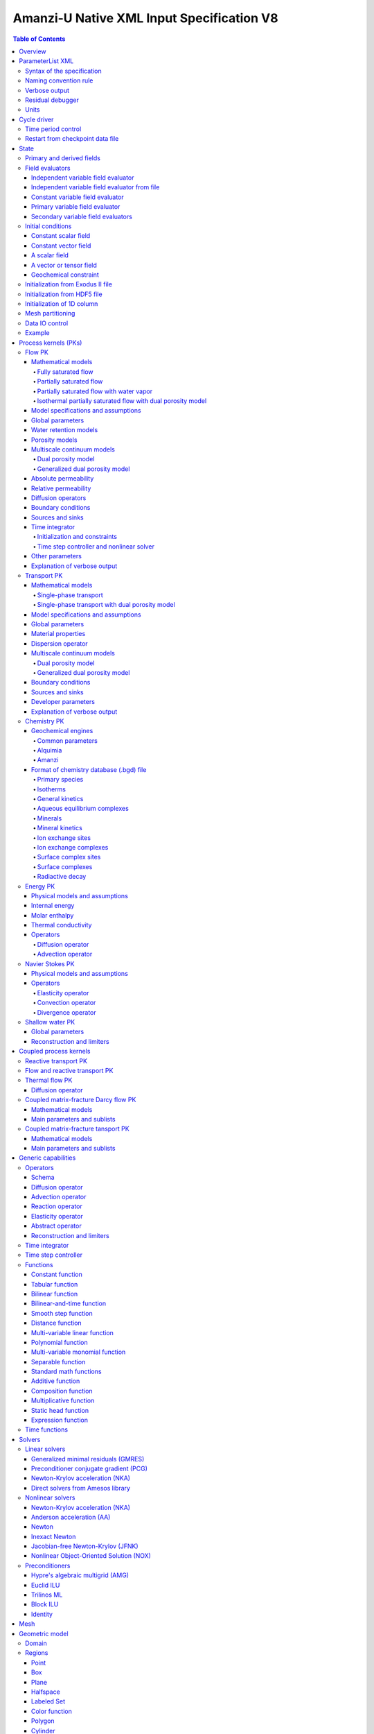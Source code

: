 ==========================================
Amanzi-U Native XML Input Specification V8
==========================================

.. contents:: **Table of Contents**


Overview
========

This is a continuously evolving specification format used by the code developers. 
Its main purpose is to develop and test new capabilities without disruption of end-users.


ParameterList XML
=================

The Amanzi input file is an ASCII text XML-formatted file that must be framed 
at the beginning and end by the following statements:

.. code-block:: xml

  <ParameterList name="transport">
    various parameters and sublists
  </ParameterList>

The value of *name* can be anything (*transport* in this example).  
A ParameterList consists of just two types of entries: Parameter and ParameterList.  
ParameterLists are labeled with *name* [string], while Parameters have a separate 
fields called *name* [string], *type* [string] and *value* [TYPE], where TYPE can 
be any of the following: double, int, bool, string, Array(double), Array(int), 
and Array(string).  
The value of the parameter is given in quotes (e.g. value="2.7e3").  
Array data is specified as a single comma-delimited string bounded by {}'s (e.g. value="{2.4, 2.1, 5.7}").

.. code-block:: xml

  <ParameterList name="transport">
    <Parameter name="cfl" type="double" value="0.9"/>
    <Parameter name="ratio" type="Array(int)" value="{2, 1, 4}"/>
  </ParameterList>

In this example, the list *transport* has parameter *cfl* that is the double with 
value 0.9, and parameter *ratio* that is the integer array such that ratio[0] = 2, 
ratio[1]=1, and ratio[2]=4.


Syntax of the specification
---------------------------

Input specification for each ParameterList entry consists of two parts.  
First, a bulleted list defines the usage syntax and available options.  
This is followed by example snippets of XML code to demonstrate usage.

In many cases, the input specifies data for a particular parameterized model, and Amanzi 
supports a number of parameterizations.  
For example, initial data might be uniform (the value is required), or linear in y (the value 
and its gradient are required).  
Where Amanzi supports a number of parameterized models for parameter *model*, the available 
models will be listed by name, and then will be described in the subsequent section.  
In the manufactured example below, the specification looks as follows:

* SOIL [list] accepts parameters that describes properties of this soil.

  * `"region`" [string] defines a subdomain of the computational domain.

  * `"model`" [list] specifies a model for the soil. Available options are `"van Genuchten`" 
    and `"Brooks-Corey`".

Here SOIL is defined by a *region* and a *model*.  
The *region* is a string parameter but the *model* is given by a sublist with its own set of parameters.
The parameter for *model* can be described in the same section or in a separate section
of this document. For instance, the local description may look like:

* `"model`" [list] specifies a model for the soil. Available options are `"van Genuchten`"
  and `"Brooks-Corey`".
  The option `"van Genuchten`" requires `"m`" [double].
  The option `"Brooks-Corey`" requires `"lambda`" [double] and `"alpha`" [double].

Each part of the spec is illustrated by an example followed by optional comments:

.. code-block:: xml

   <ParameterList name="water retention models">
     <ParameterList name="SOIL">
       <Parameter name="region" type="string" value="TOP_DOMAIN"/>
       <ParameterList name="Brooks-Corey">
         <Parameter name="lambda" type="double" value="0.7"/>
         <Parameter name="alpha" type="double" value="1e-3"/>
       </ParameterList>   
     </ParameterList>   
   </ParameterList>   
 
This defines soil properties in region TOP_DOMAIN using the
Brocks-Corey model with parameters *lambda=0.7* and *alpha=1e-3*.

Additional conventions:

* Reserved keywords and labels are *italicized* in discussions and `"quoted and italicized`" in the spec.
  These are usually labels or values of parameters 
  in the input file and must match (using XML matching rules) the specified or allowable values.

* User-defined labels are marked with ALL_CAPS in this document.
  In practice, no rules are imposed on these names.

* Lists with too many parameters are described using multiple sections and multiple examples.
  For most examples we show name of the parent sublist.


Naming convention rule
----------------------

It is hard to overestimate importance of a reasonable naming convention rule for efficient
code development and its daily usage in reasearch.

* Camel-case names should *not* be used as names for fixed keywords (parameters and parameter lists).  
  The following is a short list of allowed exceptions. 
 
  * The names created by the user are not fixed/reserved keywords and are exempt from the above
    rule. In this documents, we always prefix user-defined names with 
    the underscore symbol.

  * Proper names such as an individual person, place, or organization, including their derivatives
    *should* be spelled using capital letters. Examples: *van Genuchten m*, *Brocks-Corey lambda*, 
    *Jacobian matrix*, and *Newton correction*.

  * Names of chemical species (inside fixed keywords) should be capitalized. Examples: *CO2*, *H+*.

  * A few well-established abbreviations. Their complete list is here: *PK*, *MPC*, *BDF1*, *EOS*,
    *IEM*, *PFloTran*, *pH*, *TP*. Note that names of linear and nonlinear solvers and preconditioners are 
    not included in this list. Thus, we have to use *pcg*, *gmres*, *nka*, *amg*, *ml*, and *ilu*.

  * Units such as energy [J] and temperature [K].

  * The Hilbert spaces *L2* and *H1*. Note that *L2* and *l2* are different spaces and should be used
    appropriately.

  * Trilinos parameters. There are a few camel-case parameters that
    go directly to Trilinos functions and therefore outside of our control, e.g. *ML output*.


Verbose output
--------------

Output of all components of Amanzi is controlled by a standard verbose 
object list. This list can be inserted in almost any significant
component of this spec to produce a verbose output, see the embedded examples.
If this list is not specified, the default verbosity value is used.

* `"verbosity level`" [string] Available options are *none*, *low*, *medium*, *high*, and *extreme*.
  Option *extreme is used by the developers only. For communication between users and developers, 
  the recommended option is *high*. 

* `"hide line prefix`" [bool] defines prefix for output messages. Default value is *true*.

* `"name`" [string] is the name of the prefix.

* `"write on rank`" [int] is processor rank on which the output is performed. Default is 0.

.. code-block:: xml

   <ParameterList name="verbose object">
     <Parameter name="verbosity level" type="string" value="medium"/>
     <Parameter name="name" type="string" value="my header"/>
     <Parameter name="hide line prefix" type="bool" value="false"/>
     <Parameter name="write on rank" type="int" value="0"/>
   </ParameterList>


Residual debugger
-----------------

Some components (currently just nonlinear solver, this may change)
leverage a *residual debugger* object for writing, to file, residuals,
corrections, and internal iterates of a solve process for solver
debugging/work.  Control of when these iterates are written is
controlled by a few parameters.  This should be written sparingly --
each attempt at a timestep and each cycle is its own file, and writes
its own mesh file, so this should be considered i/o and runtime
expensive.

  * `"cycles start period stop`" [Array(int)] the first entry is the start cycle, 
    the second is the cycle period, and the third is the stop cycle or -1 in which case 
    there is no stop cycle. All iterations shall be written at such cycles that 
    satisfy formula cycle = start + n*period, for n=0,1,2,... and cycle < stop if stop != -1.0.

  * `"cycles start period stop n`" [Array(int)] if multiple cycles start-period-stop parameters 
    are needed, then use these parameters with n=0,1,2,..., and not the single 
    `"cycles start period stop`" parameter.

  * `"cycles`" [Array(int)] an array of single cycles at which all iterations shall be written. 

Note: *cycle* here means the current time integration step and *not* the global cycle.

.. code-block:: xml

  <ParameterList name="BDF1">  <!-- parent list -->
  <ParameterList name="residual debugger">
    <Parameter name="cycles start period stop" type="Array(int)" value="{0,100,-1}"/>
    <Parameter name="cycles" type="Array(int)" value="{999,1001}"/>
  </ParameterList>
  </ParameterList>
   

Units
-----

Amanzi's internal default units are SI units except for the concentration.

* `"concentration`" [string] defines units for concentration. Available options
  are `"molar`" (default) which is `"mol/L`" and `"SI`" which is `"mol/m^3`". 

.. code-block:: xml

  <ParameterList>  <!-- parent list -->
  <ParameterList name="units">
    <Parameter name="length" type="string" value="m"/>
    <Parameter name="time" type="string" value="s"/>
    <Parameter name="mass" type="string" value="kg"/>
    <Parameter name="temperature" type="string" value="K"/>
    <Parameter name="concentration" type="string" value="molar"/>
  </ParameterList>
  </ParameterList>


Cycle driver
============

The new multi-processor cycle driver provides more flexibility
to handle multiphysics process kernels (PKs) and multiple time periods.

* `"component names`" [Array(string)] provides the list of species names.
  It is required for reactive transport.

* `"component molar masses`" [Array(string)] provides the list of 
  molar masses of species. It is required for proper conversion to and from 
  dimensionless units. Default is 1. 

* `"number of liquid components`" [int] is the number of liquid components. 
   
* `"time periods`" [list] contains the list of time periods involved in the simulation.
  The number of time periods is not limited.

  * `"TP #`" [list] defines a particular time period. The numbering
    should be sequential starting with 0.

    * `"PK tree`" [list] describes a hierarchical structure of the process kernels
      that reflect their weak and strong coupling.

      * `"PKNAME`"  [list] name of PK which is used in the
        simulation. Name can be arbitrary but the sublist with the same name
        should exist in the list of PKs (see below).

      * `"PK type`" [string] specifies the type of PK supported by Amanzi. At the moment
        available options are (`"darcy`", `"richards`", `"transport`", `"one-phase energy`", 
        `"two-phase energy`", `"reactive transport`", `"flow reactive transport`", 
        `"thermal richards`", `"chemistry`", `"transport implicit`", `"transport matrix fracture`",
        `"transport matrix fracture implicit`", `"flow`", and `"darcy matrix fracture`").
 
      * `"start period time`" [double] is the start time of the current time period.

      * `"end period time`" [double] is the end time of the current time period.

      * `"maximum cycle number`" [int] is the maximum allowed number of cycles in 
        the current time period. Special value -1 means unlimited number of cycles.

      * `"initial time step`" is the initial time step for the current time period.

.. code-block:: xml

  <ParameterList>  <!-- parent list -->
  <ParameterList name="cycle driver">
    <Parameter name="component names" type="Array(string)" value="{H+, Na+, NO3-, Zn++}"/>
    <Parameter name="component molar masses" type="Array(double)" value="{1.0e-3, 23.0e-3, 62.0e-3, 65.4e-3}"/>
    <Parameter name="number of liquid components" type="int" value="4"/>
    <ParameterList name="time periods">
      <ParameterList name="TP 0">
        <ParameterList name="PK tree">
          <ParameterList name="_FLOW and REACTIVE TRANSPORT">
            <Parameter name="PK type" type="string" value="flow reactive transport"/>
            <ParameterList name="_REACTIVE TRANSPORT">
              <Parameter name="PK type" type="string" value="reactive transport"/>
              <ParameterList name="_TRANSPORT">
                <Parameter name="PK type" type="string" value="transport"/>
              </ParameterList>
              <ParameterList name="_CHEMISTRY">
                <Parameter name="PK type" type="string" value="chemistry"/>
              </ParameterList>
            </ParameterList>
            <ParameterList name="_FLOW">
              <Parameter name="PK type" type="string" value="darcy"/>
            </ParameterList>
          </ParameterList>
        </ParameterList>
        <Parameter name="start period time" type="double" value="0.0"/>
        <Parameter name="end period time" type="double" value="1.5778463e+09"/>
        <Parameter name="maximum cycle number" type="int" value="-1"/>
        <Parameter name="initial time step" type="double" value="1.57680e+05"/>
      </ParameterList>

      <ParameterList name="TP 1">
      ... 
      </ParameterList>
    </ParameterList>
  </ParameterList>
  </ParameterList>

In this simulation, we use the PK labeled as *flow reactive transport*. It is
defined internally as sequential application of two PKs, *flow* and *reactive transport*.
The latter is defined as sequential application of two PKs, *transport* and *chemistry*.
Process kernel *reactive transport* can susbcycle with respect to *flow*.
Process kernel *chemistry* can susbcycle with respect to *transport*.


Time period control
-------------------

A set of times that simulation hits exactly can be used to avoid problems with
sudden change of boundary conditions or source/sink terms.
This list must *NOT* include start times for time periods *TP #*.

* `"start times`" [Array(double)] is the list of particular times that we want to hit exactly.

* `"initial time step`" [Array(double)] is the size of the first time step after we hit a special
  time specified above.

* `"maximum time step`" [Array(double)] allows the user to limit the time step between
  two particular times.

.. code-block:: xml

  <ParameterList name="cycle driver">  <!-- parent list -->
  <ParameterList name="time period control">
    <Parameter name="start times" type="Array(double)" value="{3.16e+10, 6.32e+10}"/>
    <Parameter name="initial time step" type="Array(double)" value="{100.0, 100.0}"/>
    <Parameter name="maximum time step" type="Array(double)" value="{3.2e+8, 4e+17}"/>
   </ParameterList>
   </ParameterList>

Between approximately 1000 and 2000 years, we limit the maximum time step to 10 years. 


Restart from checkpoint data file
---------------------------------

A user may request to restart a simulation from a checkpoint data file by creating list 
*restart*. In this scenario, the code will overwrite data initialized using the input XML file.
The purpose of restart is to continue the simulation that has been terminated before for some reasons,
e.g. because its allocation of time ran out.
The value for the current time and current cycle is read from the checkpoint file.

* `"restart`" [list]

  * `"file name`" [string] provides name of the existing checkpoint data file to restart from.

.. code-block:: xml
  
  <ParameterList name="cycle driver">  <!-- parent list -->
  <ParameterList name="restart">
    <Parameter name="file name" type="string" value="_CHECK00123.h5"/>
  </ParameterList>
  </ParameterList>

In this example, Amanzi is restarted with all state data initialized from file
CHECK00123.h5. 


State
=====

List *State* allows the user to initialize various fields and field evaluators 
using a variety of tools. 
A field evaluator is a node in the Phalanx-like (acyclic) dependency tree. 
The corresponding sublist of *State* is named *field evaluators*.
The initialization sublist of *State* is named *initial conditions*.

* `"initialization filename`" [string] (optional) provides name of the existing checkpoint data 
  file. The initialization sequence is as follows. First, we try to initialize a
  field using the provided checkpoint file. Second, regardless of the outcome of the
  previous step, we try to initialize the field using the sublist `"initial conditions`".
  By design, the second step allows us to overwrite only part for the
  field. There are several options available to initialize field using
  the sublist `"initial conditions`": `"restart file`" - read field
  from existing HDF55 file, `"exodus file initialization`" - read field
  from existing Exodus file, `"cells from file`" - read cell
  components from HDF5 file, `"constant`" - set field values to constant, `"initialize
  from 1D column`" - initialize 1D column from file and `"function`" -
  field is initialized by function.


.. code-block:: xml

  <ParameterList>  <!-- parent list -->
  <ParameterList name="state">
    <Parameter name="initialization filename" type="string" value="_CHECK00123.h5"/>
    <ParameterList name="field evaluators">
       ... list of field evaluators
    </ParameterList>
    <ParameterList name="initial conditions">
      ... initialization of fields
    </ParameterList>
  </ParameterList>
  </ParameterList>


Primary and derived fields
--------------------------

* Primary fields [default units]

  * pressure [Pa]
  * total component concentration [mol/L] or [mol/m^3]
  * temperature [K]

* Secondary fields

  * saturation [-]
  * hydraulic_head [m]
  * darcy_flux (more precisely, volumetric flow rate) [m^3/s] 
  * permeability [m^2]
  * porosity [-]
  * specific_storage [m^-1]
  * specific_yield [-]
  * transport_porosity [-] 


Field evaluators
----------------

There are three different types of field evaluators.

Independent variable field evaluator
....................................

An independent ivariable field evaluator has no dependencies and is specified by a function.
Typically, it is evaluated once per simulation.
The evaluator has the following control parameters.

* `"field evaluator type`" [string] The value of this parameter is used by the factory
  of evaluators. The available option are `"independent variable`", `"primary variable`",
  and `"secondary variable`".

* `"constant in time`" [bool] specifies time-dependence nature of the field.

* `"function`" [list] defines a piecewise continuous function for calculating the independent variable.
  In may contain multiple sublists `"_DOMAIN`" with identical structure.
  
  * `"_DOMAIN`" [list]

    * `"region`" [string] specifies domain of the function, a single region.

    * `"regions`" [Array(string)] is the alternative to option `"region`", domain on 
      the function consists of many regions.

    * `"component`" [string] specifies geometric object associated with the mesh function.
      Available options are `"cell`", `"face`", and `"node`".

    * `"function`" [list] defines an analytic function for calculation. Its structure
      is described in the Functions_ section below.

.. code-block:: xml

  <ParameterList name="field_evaluators">  <!-- parent list -->
  <ParameterList name="saturation_liquid">
    <Parameter name="field evaluator type" type="string" value="independent variable"/>
    <Parameter name="constant in time" type="bool" value="true"/>
    <ParameterList name="function">
      <ParameterList name="_DOMAIN">
        <Parameter name="region" type="string" value="_ALL DOMAIN"/>
        <Parameter name="component" type="string" value="cell"/>
        <ParameterList name="function">
          <ParameterList name="function-constant">
            <Parameter name="value" type="double" value="0.8"/>
          </ParameterList>
        </ParameterList>
      </ParameterList>
    </ParameterList>
    <ParameterList name="verbose object">
      <Parameter name="verbosity level" type="string" value="extreme"/>
    </ParameterList>
  </ParameterList>
  </ParameterList>

In this example field *saturation_liquid* is defined as a cell-based variable with constant value 0.8. 
Note that the user-defined name for this field cannot have spaces.


Independent variable field evaluator from file
..............................................

An independent variable field evaluator from file has no dependencies and is specified by 
data at specific time moments.

* `"filename`" [string] defines name of a data file.
  
* `"domain name`" [string] specifies mesh. Default is `"domain`".

* `"variable name`" [string] defines variable name in the data file.

* `"component name`" [string] defines component name in a composite vector.

* `"mesh entity`" [string] specifies geometric object associated with the mesh function.
  Available options are `"cell`", `"face`", and `"node`".

* `"number of dofs`" [string] defines the number of degrees of freedom. Default is 1.

* `"time function`" [list] defines a time function to interpolate data. This is the 
  optional parameter.

.. code-block:: xml

  <ParameterList name="field_evaluators">  <!-- parent list -->
  <ParameterList name="porosity">
    <Parameter name="field evaluator type" type="string" value="independent variable from file"/>
    <Parameter name="filename" type="string" value="_DATA_FILE.h5"/>
    <Parameter name="domain name" type="string" value="domain"/>
    <Parameter name="variable name" type="string" value="porosity"/>
    <Parameter name="component name" type="string" value="cell"/>
    <Parameter name="mesh entity" type="string" value="cell"/>
    <Parameter name="number of dofs" type="int" value="1"/>

    <ParameterList name="time function">  
      <Parameter name="times" type="Array(double)" value="{1.0, 2.0, 3.0}"/>
    </ParameterList>
  </ParameterList>
  </ParameterList>

The field *porosity* is defined as a cell-based variable and
interpolated between three time intervals.


Constant variable field evaluator
.................................

Constant variable field evaluator as a simplified version of independent field evaluator from
file which allows one to define constant in time field. Initialization of the field 
has to be done in the initial conditions sublist of state.

.. code-block:: xml

  <ParameterList name="initial conditions">  <!-- parent list -->
  <ParameterList name="porosity"> 
    <ParameterList name="function">
      <ParameterList name="_ANY NAME">
        <Parameter name="regions" type="Array(string)" value="_ALL DOMAIN"/>
        <Parameter name="component" type="string" value="cell"/>
        <ParameterList name="function">
          <ParameterList name="function-constant">
            <Parameter name="value" type="double" value="90000.0"/>
          </ParameterList>
        </ParameterList>
      </ParameterList>
    </ParameterList>
  </ParameterList>
  </ParameterList>

  <ParameterList name="field_evaluators">  <!-- parent list -->
  <ParameterList name="porosity">
    <Parameter name="field evaluator type" type="string" value="constant variable"/>
  </ParameterList>
  </ParameterList>


Primary variable field evaluator
................................

The primary variable field evaluator has no dependencies solved for by a PK.
Examples of independent field evaluators are primary variable of PDEs, such as
pressure and temperature.
Typically this evaluator is used internally to inform the dependency tree about 
a new state of the primary variable.


Secondary variable field evaluators
...................................

Secondary fields are derived either from primary fields or other secondary fields.
There are two types of secondary fields evaluators.
The first type is used to evaluate a single field.
The second type is used to evaluate efficiently (in one call of an evaluator) multiple fields.

Typically, secondary fields are created by high-level PKs during the setup phase and
inserted automatically in the list of evaluators.
The related XML syntax can provide various parameters needed for evaluation as explained in two
examples below.
The developer can create a secondary field evaluator using common parameters as well
as custom parameters (see the examples).

* `"evaluator dependencies`" [Array(string)] provides a list of fields on which this evaluator
  depends.

* `"check derivatives`" [bool] allows the develop to check derivatives with finite differences.
  This is the expensive option involving finite difference approximations and is recommended for
  code debugging only. Default is *false*.

* `"finite difference epsilon`" [double] defines the finite difference epsilon.
  Default is 1e-10.

.. code-block:: xml

  <ParameterList name="field_evaluators">  <!-- parent list -->
  <ParameterList name="molar_density_liquid">
    <Parameter name="field evaluator type" type="string" value="eos"/>
    <Parameter name="eos basis" type="string" value="both"/>
    <Parameter name="molar density key" type="string" value="molar_density_liquid"/>
    <Parameter name="mass density key" type="string" value="mass_density_liquid"/>
    <ParameterList name="EOS parameters">
      <Parameter name="eos type" type="string" value="liquid water"/>
    </ParameterList>
    <ParameterList name="verbose object">
      <Parameter name="verbosity level" type="string" value="extreme"/>
    </ParameterList>
  </ParameterList>
  </ParameterList>

In this example the molar density of liquid is evaluated using the *eos* evaluator.
The secondary field name is *molar_density_liquid*.
It is evaluated simultaneously with the secondary field *mass_density_liquid*.
The internal *eos* evaluator knows that these fields depend on fields *temperature* 
and *pressure*; hence, this information is not provided in the input list.
The *eos* evaluator requires one-parameter list to select the proper model for evaluation.

.. code-block:: xml

  <ParameterList name="field_evaluators">  <!-- parent list -->
  <ParameterList name="internal_energy_rock">
    <Parameter name="field evaluator type" type="string" value="iem"/>
    <Parameter name="internal energy key" type="string" value="internal_energy_rock"/>
    <ParameterList name="IEM parameters">
      <Parameter name="iem type" type="string" value="linear"/>
      <Parameter name="heat capacity [J/kg-K]" type="double" value="620.0"/>
    </ParameterList>
    <ParameterList name="verbose object">
      <Parameter name="verbosity level" type="string" value="extreme"/>
    </ParameterList>
  </ParameterList>
  </ParameterList>

In this example, the secondary field *internal_energy_rock* is evaluated using one of the 
internal *iem* evaluators. 
A particular evaluator is selected dynamically using parameter *iem type*.


Initial conditions
------------------

Constant scalar field
.....................

A constant field is the global (with respect to the mesh) constant. 
At the moment, the set of such fields includes *fluid_density*
and *fluid_viscosity*.
The initialization requires to provide a named sublist with a single
parameter *value*.

.. code-block:: xml

  <ParameterList name="initial conditions">  <!-- parent list -->
  <ParameterList name="fluid_density">
    <Parameter name="value" type="double" value="998.0"/>
  </ParameterList>
  </ParameterList>


Constant vector field
.....................

A constant vector field is the global (with respect to the mesh) vector constant. 
At the moment, the set of such vector constants includes *gravity*.
The initialization requires to provide a named sublist with a single
parameter *value*. In three dimensions, it looks like

.. code-block:: xml

  <ParameterList name="initial conditions">  <!-- parent list -->
  <ParameterList name="gravity">
    <Parameter name="value" type="Array(double)" value="{0.0, 0.0, -9.81}"/>
  </ParameterList>
  </ParameterList>


A scalar field
..............

A variable scalar field is defined by a few functions (labeled with _MESH BLOCK #
in our example) with non-overlapping domains. 
The required parameters for each function are *region*, *component*,
and *function*.

* `"regions`" [Array(string)] is list of mesh regions where the function
  should be applied, the domain of the function.

* `"component`" [string] specifies a mesh object on which the discrete field 
  is defined.

Optional parameters are *write checkpoint* and *write vis*.
These parameters define whether the field has to be written into
checkpoints of visualization files. Default values are *true*.

.. code-block:: xml

  <ParameterList name="initial conditions">  <!-- parent list -->
  <ParameterList name="pressure"> 
    <Parameter name="write checkpoint" type="bool" value ="false">   
    <Parameter name="write vis" type="bool" value ="true">
    <ParameterList name="function">
      <ParameterList name="_MESH BLOCK 1">
        <Parameter name="regions" type="Array(string)" value="_DOMAIN 1"/>
        <Parameter name="component" type="string" value="cell"/>
        <ParameterList name="function">
          <ParameterList name="function-constant">
            <Parameter name="value" type="double" value="90000.0"/>
          </ParameterList>
        </ParameterList>
      </ParameterList>
      <ParameterList name="_MESH BLOCK 2">
        <Parameter name="regions" type="Array(string)" value="_DOMAIN 2, _DOMAIN 3"/>
        ... 
      </ParameterList>
    </ParameterList>
  </ParameterList>
  </ParameterList>

In this example, the field *pressure* has constant value 90000 [Pa] in 
each mesh cell of the first region. The second mesh block will define
the pressure in the second mesh region and so on.
Note that the names of functions may coinsider with the names of regions.


A vector or tensor field
........................

A variable tensor (or vector) field is defined similarly to a variable scalar field. 
The difference lies in the definition of the function which is now a multi-valued function.

* `"number of dofs`" [int] is the number of components in the vector or tensor.

* `"Function type`" [string] defines the function type. The only available option 
  is `"composite function`".

* `"dot with normal`" [bool] triggers the special initialization of a
  vector field such as the `"darcy_flux`". This field is defined by
  projection of the velocity (a vector field) on face normals.
  Changing value to *false* will produce the vector field.

Optional parameters are *write checkpoint*,  and *write vis*.
These parameters define whether the field has to be written into
checkpoints of vis files. Default values are *true*.

.. code-block:: xml

  <ParameterList name="initial conditions">  <!-- parent list -->
  <ParameterList name="darcy_flux">
    <Parameter name="write checkpoint" type="bool" value="true"/>
    <Parameter name="write vis" type="bool" value="false"/>
    <Parameter name="dot with normal" type="bool" value="true"/>

    <ParameterList name="function">
      <ParameterList name="_MESH BLOCK 1">
        <Parameter name="regions" type="Array(string)" value="{_ALL DOMAIN}"/>
        <Parameter name="component" type="string" value="face"/>
        <ParameterList name="function">
          <Parameter name="number of dofs" type="int" value="2"/>
          <Parameter name="function type" type="string" value="composite function"/>
          <ParameterList name="dof 1 function">
            <ParameterList name="function-constant">
              <Parameter name="value" type="double" value="0.002"/>
            </ParameterList>
          </ParameterList>
          <ParameterList name="dof 2 function">
            <ParameterList name="function-constant">
              <Parameter name="value" type="double" value="0.001"/>
            </ParameterList>
          </ParameterList>
        </ParameterList>
      </ParameterList>
    </ParameterList>
  </ParameterList>
  </ParameterList>

In this example the constant Darcy velocity (0.002, 0.001) [m/s] is dotted with the face 
normal producing one number per mesh face.


Geochemical constraint
......................

We can define geochemical contraint as follows: 

.. code-block:: xml

  <ParameterList name="initial conditions">  <!-- parent list -->
  <ParameterList name="geochemical conditions">
    <ParameterList name="initial">
      <Parameter name="regions" type="Array(string)" value="{_ENTIRE DOMAIN}"/>
    </ParameterList>
  </ParameterList>
  </ParameterList>


Initialization from Exodus II file
-------------------------------------

Some fields can be initialized from Exodus II files. 
For each field, an additional sublist has to be added to the
named sublist of *State* list with the file name and the name of attributes. 
For a serial run, the file extension must be *.exo*. 
For a parallel run, it must be *.par*.

* `"attributes`" [Array(string)] defines names of attributes. The number of names
  must be equal to the number of components in the field. The names can be repeated.
  Scalar fields (e.g. porosity) require one name, tensorial fields (e.g. permeability)
  require two or three names.

.. code-block:: xml

  <ParameterList name="initial conditions">  <!-- parent list -->
  <ParameterList name="permeability">
    <ParameterList name="exodus file initialization">
      <Parameter name="file" type="string" value="_MESH_AND_DATA.exo"/>
      <Parameter name="attributes" type="Array(string)" value="{permx, permx, permz}"/>
    </ParameterList>
  </ParameterList>
  </ParameterList>


Initialization from HDF5 file
-------------------------------

Some field can be initialized from HDF5 file. The field has to written
to HDF5 file as 2D array (number_elements, number_of_components) and
has to name as field_name.entity.component, e.g
transport_porosity.cell.0. Parameter `"cell from file`" initializes
only cell part of the field.

.. code-block:: xml

  <ParameterList name="initial conditions">  <!-- parent list -->
  <ParameterList name="transport_porosity">
    <Parameter name="restart file" type="string" value="_TEST1.h5"/>
    </ParameterList>
  <ParameterList name="porosity">
    <Parameter name="cells from file" type="string" value="_TEST3.h5"/>
  </ParameterList>
  </ParameterList>


Initialization of 1D column
-----------------------------

It is possible to initialize only 1D column portion of a particular field.

.. code-block:: xml

  <ParameterList name="initial conditions">  <!-- parent list -->
  <ParameterList name="temperature">
    <ParameterList name="initialize from 1D column">
      <Parameter name="file" type="string" value="_COLUMN_DATA.h5"/>
      <Parameter name="z header" type="string" value="/z"/>
      <Parameter name="f header" type="string" value="/temperature"/>
      <Parameter name="coordinate orientation" type="string" value="depth"/>
      <Parameter name="surface sideset" type="string" value="surface"/>
    </ParameterList>
  </ParameterList>
  </ParameterList>


Mesh partitioning
-----------------

Amanzi's state has a number of tools to verify completeness of initial data.
This is done using list *mesh partitions*. 
Each sublist must have parameter *region list* specifying
regions that define unique partition of the mesh.

.. code-block:: xml

  <ParameterList name="state">  <!-- parent list -->
  <ParameterList name="mesh partitions">
    <ParameterList name="_MATERIALS">
      <Parameter name="region list" type="Array(string)" value="{_SAND1,_CLAY,_SAND2}"/>
    </ParameterList>
  </ParameterList>
  </ParameterList>

In this example, we verify that three mesh regions representing sand and clay cover completely
the mesh without overlaps.
If so, all material fields, such as *porosity* and *permeability*, will be initialized properly.


Data IO control
---------------

Two parameters below allow us to control fields that will go into a visuzalization file.
First, we remove all fields matching the patterns specified by *blacklist*.
Second, we add all fields matching the patterns specified by *whitelist*.
Both parameters are optional.

* `"blacklist`" [Array(string)] list of fields that should *not* be written to the visualization file.
  Standard regular expressuion rules can be used, e.g. `"(secondary_)(.*)`" skips all fields 
  those names start with `"secondary_`".

* `"whitelist`" [Array(string)] list of fields that should *be* written to the visualization file.
  Standard regular expressuion rules can be used, e.g. `"(primary_)(.*)`" adds all fields 
  those names start with `"primary_`".


Example
-------

The complete example of a state initialization is below. Note that
_MATERIAL1 and _MATERIAL2 must be labels of the existing regions that cover
the computational domain.
The fields *porosity* and *pressure* are constant over the whole domain. 
The field *permeability* is the piecewise constant diagonal tensor.

.. code-block:: xml

  <ParameterList name="state">
  <ParameterList name="field evaluators">
    <ParameterList name="porosity">
      <ParameterList name="function">
        <ParameterList name="_ANY NAME ">
          <Parameter name="regions" type="Array(string)" value="{_ALL DOMAIN}"/>
          <Parameter name="component" type="string" value="cell"/>
          <ParameterList name="function">
            <ParameterList name="function-constant">
              <Parameter name="value" type="double" value="0.408"/>
            </ParameterList>
          </ParameterList>
        </ParameterList>
      </ParameterList>
    </ParameterList>
  </ParameterList>

  <ParameterList name="initial conditions">
    <ParameterList name="fluid_density">
      <Parameter name="value" type="double" value="998.0"/>
    </ParameterList>

    <ParameterList name="gravity">
      <Parameter name="value" type="Array(double)" value="{0.0, -9.81}"/>
    </ParameterList>

    <ParameterList name="pressure">
      <ParameterList name="function">
        <ParameterList name="_ANY NAME">
          <Parameter name="regions" type="Array(string)" value="{_ALL DOMAIN}"/>
          <Parameter name="component" type="string" value="cell"/>
          <ParameterList name="function">
            <ParameterList name="function-constant">
              <Parameter name="value" type="double" value="90000.0"/>
            </ParameterList>
          </ParameterList>
        </ParameterList>
      </ParameterList>
    </ParameterList>

    <ParameterList name="permeability">
      <ParameterList name="function">
        <ParameterList name="_ANY NAME">
          <Parameter name="regions" type="Array(string)" value="_MATERIAL1"/>
          <Parameter name="component" type="string" value="cell"/>
          <ParameterList name="function">
            <Parameter name="function type" type="string" value="composite function"/>
            <Parameter name="number of dofs" type="int" value="2"/>
            <ParameterList name="dof 1 function">
              <ParameterList name="function-constant">
                <Parameter name="value" type="double" value="1e-12"/>
              </ParameterList>
            </ParameterList>
            <ParameterList name="dof 2 function">
              <ParameterList name="function-constant">
                <Parameter name="value" type="double" value="1e-13"/>
              </ParameterList>
            </ParameterList>
          </ParameterList>
        </ParameterList>
        <ParameterList name="_ANY_NAME">
          <Parameter name="regions" type="Array(string)" value="_MATERIAL2"/>
          <Parameter name="component" type="string" value="cell"/>
          <ParameterList name="function">
            <Parameter name="function type" type="string" value="composite function"/>
            <Parameter name="number of dofs" type="int" value="2"/>
            <ParameterList name="dof 1 function">
              <ParameterList name="function-constant">
                <Parameter name="value" type="double" value="2e-13"/>
              </ParameterList>
            </ParameterList>
            <ParameterList name="dof 2 function">
              <ParameterList name="function-constant">
                <Parameter name="value" type="double" value="2e-14"/>
              </ParameterList>
            </ParameterList>
          </ParameterList>
        </ParameterList>
      </ParameterList>
    </ParameterList>
  </ParameterList>
  </ParameterList>


Process kernels (PKs)
=====================

The process kernels list describes all PKs used in a simulation.
The name of the PKs in this list must match *PKNAMEs* in *cycle driver* list.

.. code-block:: xml

  <ParameterList>  <!-- parent list -->
  <ParameterList name="PKs">
    <ParameterList name="_FLOW and TRANSPORT">
      <Parameter name="PK type" type="string" value="flow reactive transport"/>      
      <Parameter name="PKs order" type="Array(string)" value="{_FLOW, _TRANSPORT}"/> 
      <Parameter name="master PK index" type="int" value="0"/>
    </ParameterList>
    <ParameterList name="_FLOW">
      ...
      ... flow parameters, lists, and sublists
      ...
    </ParameterList>
    <ParameterList name="_TRANSPORT">
      ...
      ... transport parameters, lists, and sublists
      ...
    </ParameterList>
  </ParameterList>
  </ParameterList>


Flow PK
-------

Mathematical models
...................

A few PDE models can be instantiated using the parameters described below.


Fully saturated flow
````````````````````

The conceptual PDE model for the fully saturated flow is

.. math::
  \phi \left(\frac{S_s}{g} + \frac{S_y}{Lg}\right)\frac{\partial p_l}{\partial t} 
  =
  -\boldsymbol{\nabla} \cdot (\rho_l \boldsymbol{q}_l) + Q,
  \quad
  \boldsymbol{q}_l 
  = -\frac{\boldsymbol{K}}{\mu} 
  (\boldsymbol{\nabla} p - \rho_l \boldsymbol{g}),

where 
:math:`\phi` is porosity [-],
:math:`s_s` and :math:`s_y` are specific storage [m] and specific yield [-], respectively,
:math:`L` is characteristic length [m],
:math:`\rho_l` is fluid density [:math:`kg / m^3`],
:math:`Q` is source or sink term [:math:`kg / m^3 / s`],
:math:`\boldsymbol{q}_l` is the Darcy velocity [:math:`m/s`],
and :math:`\boldsymbol{g}` is gravity [:math:`m/s^2`].


Partially saturated flow
````````````````````````

The conceptual PDE model for the partially saturated flow is

.. math::
  \frac{\partial \theta}{\partial t} 
  =
  -\boldsymbol{\nabla} \cdot (\eta_l \boldsymbol{q}_l) + Q,
  \qquad
  \boldsymbol{q}_l 
  = -\frac{\boldsymbol{K} k_r}{\mu} 
  (\boldsymbol{\nabla} p - \rho_l \boldsymbol{g})

where 
:math:`\theta` is total water content [:math:`mol/m^3`],
:math:`\eta_l` is molar density of liquid [:math:`mol/m^3`],
:math:`\rho_l` is fluid density [:math:`kg/m^3`],
:math:`Q` is source or sink term [:math:`mol/m^3/s`],
:math:`\boldsymbol{q}_l` is the Darcy velocity [:math:`m/s`],
:math:`k_r` is relative permeability [-],
and :math:`\boldsymbol{g}` is gravity [:math:`m/s^2`].
We define 

.. math::
  \theta = \phi \eta_l s_l

where :math:`s_l` is liquid saturation [-],
and :math:`\phi` is porosity [-].


Partially saturated flow with water vapor
`````````````````````````````````````````

The conceptual PDE model for the partially saturated flow with water vapor 
includes liquid phase (liquid water) and gas phase (water vapor):

.. math::
  \frac{\partial \theta}{\partial t} 
  =
  - \boldsymbol{\nabla} \cdot (\eta_l \boldsymbol{q}_l)
  - \boldsymbol{\nabla} \cdot (\boldsymbol{K}_g \boldsymbol{\nabla} \big(\frac{p_v}{p_g}\big)) + Q,
  \quad
  \boldsymbol{q}_l 
  = -\frac{\boldsymbol{K} k_r}{\mu} 
  (\boldsymbol{\nabla} p - \rho_l \boldsymbol{g})

where 
:math:`\theta` is total water content [:math:`mol/m^3`],
:math:`\eta_l` is molar density of liquid (water) [:math:`mol/m^3`],
:math:`\rho_l` is fluid density [:math:`kg/m^3`],
:math:`Q` is source or sink term [:math:`mol/m^3/s`],
:math:`\boldsymbol{q}_l` is the Darcy velocity [:math:`m/s`],
:math:`k_r` is relative permeability [-],
:math:`\boldsymbol{g}` is gravity [:math:`m/s^2`],
:math:`p_v` is the vapor pressure [Pa],
:math:`p_g` is the gas pressure [Pa],
and :math:`\boldsymbol{K}_g` is the effective diffusion coefficient of the water vapor.
We define 

.. math::
  \theta = \phi \eta_l s_l + \phi (1 - \eta_l) X_l

where :math:`s_l` is liquid saturation [-],
:math:`\phi` is porosity [-],
and :math:`X_l` is molar fraction of water vapor [-].
The effective diffusion coefficient of the water vapor is given by

.. math::
  \boldsymbol{K}_g = \phi s_g \tau_g \eta_g \boldsymbol{D}_g

where :math:`s_g` is gas saturation [-],
:math:`\tau_g` is the tortuosity of the gas phase [-],
:math:`\eta_g` is the molar density of gas [:math:`kg/m^3`],
and :math:`\boldsymbol{D}_g` is the diffusion coefficient of the gas phase [:math:`m^2/s`],
The gas pressure :math:`p_g` is set to the atmosperic pressure and the vapor pressure
model assumes thermal equlibrium of liquid and gas phases:

.. math::
  p_v = P_{sat}(T) \exp\left(\frac{P_{cgl}}{\eta_l R T}\right)

where
:math:`R` is the ideal gas constant [:math:`kg m^2/K/mol/s^2`],
:math:`P_{cgl}` is the liquid-gas capillary pressure [Pa],
:math:`P_{sat}` is the saturated vapor pressure [Pa],
and :math:`T` is the temperature [K].
The diffusion coefficient is based of TOUGHT2 model

.. math::
   D_g = D_0 \frac{P_{ref}}{p} \left(\frac{T}{273.15}\right)^a

where
:math:`D_0 = 2.14 \cdot 10^{-5}`,
:math:`P_{ref}` is atmospheric pressure,
and :math:`a = 1.8`. 
finally we need a model for the gas tortuosity. We use the Millington and Quirk model:

.. math::
   \tau_g = \phi^\beta s_g^\gamma

where
:math:`\beta = 1/3` and 
:math:`\gamma = 7/3`.


Isothermal partially saturated flow with dual porosity model
````````````````````````````````````````````````````````````

The conceptual model for the partially saturated flow with dual porosity model
assumes that water flow is restricted to the fractures and the water in the matrix does not move.
The rock matrix represents immobile pockets that can exchange, retain and store water
but do not permit convective flow.
This leads to dual-porosity type flow and transport models that partition the liquid
phase into mobile and immobile regions.
The Richards equation in the mobile region is augmented by the water exchange
term :math:`\Sigma_w`:
 
.. math::
  \frac{\partial \theta_{lf}}{\partial t} 
  = -\boldsymbol{\nabla} \cdot (\eta_l \boldsymbol{q}_l) 
    -\frac{K_m\,k_{rm}\,\eta_l}{\mu\,L_m}\, \nabla p_m + Q_f,
  \qquad
  \boldsymbol{q}_l 
  = -\frac{\boldsymbol{K}_f\, k_{rf}}{\mu} 
  (\boldsymbol{\nabla} p_f - \rho_l \boldsymbol{g})

where 
:math:`p_f` is fracture pressure [Pa],
:math:`p_m` is matrix pressure [Pa],
:math:`L_m` is the characteristic matrix depth defined typically as the ratio of a matrix block [m],
and :math:`Q_f` is source or sink term [:math:`kg \cdot m^{-3} \cdot s^{-1}`].
The equation for water balance in the matrix is

.. math::
  \frac{\partial \theta_{lm}}{\partial t} 
  = Q_m
    +\nabla\cdot \left(\frac{K_m\, k_{rm}\,\eta_l}{\mu}\, \nabla p_{m}\right),

where 
:math:`Q_m` is source or sink term [:math:`kg / m^3 / s`].
The volumetric volumetric water contents are defined as

.. math::
  \theta_f = \phi_f\, \eta_l\, s_{lf},\quad
  \theta_m = \phi_m\, \eta_l\, s_{lm},

where saturations :math:`s_{lf}` and :math:`s_{lm}` may use different capillary 
pressure - saturation models.
In the simplified model, the rate of water exchange between the fracture and matrix regions 
is proportional to the difference in hydraulic heads:

.. math::
  \frac{K_m\,k_{rm}\,\eta_l}{\mu\,L_m}\, \nabla p_m 
  \approx
  \alpha_w (h_f - h_m),

where :math:`\alpha_w` is the mass transfer coefficient.
Since hydraulic heads are needed for both regions, this equation requires
retention curves for both regions and therefore is nonlinear.
 

Model specifications and assumptions
....................................

This list is used to summarize physical models and assumptions, such as
coupling with other PKs.
This list is often generated or extended by a high-level MPC PK.
In the code development, this list plays a two-fold role. 
First, it provides necessary information for coupling different PKs such 
as flags for adding a vapor diffusion to Richards' equation.
Second, the developers may use it instead of a factory of evaluators such as
creation of primary and secondary evaluators for rock porosity models.
Combination of both approaches may lead to a more efficient code.

* `"vapor diffusion`" [bool] is set up automatically by a high-level PK,
  e.g. by EnergyFlow PK. The default value is `"false`".

* `"flow in fractures`" [bool] indicates that Darcy flow is calculated in fractures. 
  This option is ignored is mesh dimentionaly equals to manifold dimensionality.

* `"multiscale model`" [string] specifies a multiscale model.
  Available options are `"single porosity`" (default) and `"dual continuum discontinum matrix`".

* `"water content model`" [string] changes the evaluator for water
  content. Available options are `"generic`" and `"constant density`" (default).

* `"viscosity model`" [string] changes the evaluator for liquid viscosity.
  Available options are `"generic`" and `"constant viscosity`" (default).

* `"porosity model`" [string] specifies an isothermal porosity model.
  Available options are `"compressible: storativity coefficient`",
  `"compressible: pressure function`", and `"constant porosity`" (default).

* `"coupled matrix fracture flow`" [string] specifies PK's role in the strong 
  coupling of two flow PKs. The value is either `"matrix`" or `"fracture`".

.. code-block:: xml

  <ParameterList name="flow">  <!-- parent list -->
  <ParameterList name="physical models and assumptions">
    <Parameter name="vapor diffusion" type="bool" value="false"/>
    <Parameter name="water content model" type="string" value="constant density"/>
    <Parameter name="viscosity model" type="string" value="constant viscosity"/>
    <Parameter name="porosity model" type="string" value="compressible: pressure function"/>
    <Parameter name="multiscale model" type="string" value="single porosity"/>
    <Parameter name="coupled matrix fracture flow" type="string" value="matrix"/>
  </ParameterList>
  </ParameterList>


Global parameters
.................

* `"domain name`" [string] specifies mesh name that defined domain of this PK.
  Default is `"domain`".


Water retention models
......................

User defines water retention models in sublist *water retention models*. 
It contains as many sublists, e.g. *SOIL_1*, *SOIL_2*, etc, as there are different soils. 
This list is required for the Richards problem only.
 
The water retention models are associated with non-overlapping regions. Each of the sublists (e.g. *Soil 1*) 
includes a few mandatory parameters: region name, model name, and parameters for the selected model.

* `"water retention model`" [string] specifies a model for the soil.
  The available models are `"van Genuchten`", `"Brooks Corey`", and `"fake`". 
  The later is used only to set up a simple analytic solution for convergence study. 

  * The model `"van Genuchten`" requires `"van Genuchten alpha`" [double],
    `"van Genuchten m`" [double], `"van Genuchten l`" [double], `"residual saturation`" [double],
    and `"relative permeability model`" [string].

  * The model `"Brooks-Corey`" requires `"Brooks Corey lambda`" [double], `"Brooks Corey alpha`" [double],
    `"Brooks Corey l`" [double], `"residual saturation`" [double],
    and `"relative permeability model`" [string].

* `"relative permeability model`" [string] The available options are `"Mualem`" (default) 
  and `"Burdine`".

* `"regularization interval`" [double] removes the kink in the water retention curve at the
  saturation point using a cubic spline. The parameter specifies the regularization region [Pa].
  Default value is 0.

Amanzi performs rudimentary checks of validity of the provided parameters. 
The relative permeability curves can be calculated and saved in an ASCI file 
if the list *output* is provided. This list has two mandatory parameters:

* `"file`" [string] is the user defined file name. It should be different for 
  each soil. 

* `"number of points`" [int] is the number of data points. 
  Each file will contain a table with three columns: saturation, relative permeability, and
  capillary pressure. The data points are equidistributed between the residual saturation
  and 1.

.. code-block:: xml

  <ParameterList name="flow">  <!-- parent list -->
  <ParameterList name="water retention models">
    <ParameterList name="_SOIL_1">
      <Parameter name="regions" type="Array(string)" value="{_TOP HALF}"/>
      <Parameter name="water retention model" type="string" value="van Genuchten"/>
      <Parameter name="van Genuchten alpha" type="double" value="0.000194"/>
      <Parameter name="van Genuchten m" type="double" value="0.28571"/>
      <Parameter name="van Genuchten l" type="double" value="0.5"/>
      <Parameter name="residual saturation" type="double" value="0.103"/>
      <Parameter name="regularization interval" type="double" value="100.0"/>
      <Parameter name="relative permeability model" type="string" value="Mualem"/>
      <ParameterList name="output">
        <Parameter name="file" type="string" value="soil1.txt"/>
        <Parameter name="number of points" type="int" value="1000"/>
      </ParameterList>
    </ParameterList>

    <ParameterList name="_SOIL_2">
      <Parameter name="regions" type="Array(string)" value="{_BOTTOM HALF}"/>
      <Parameter name="water retention model" type="string" value="Brooks Corey"/>
      <Parameter name="Brooks Corey lambda" type="double" value="0.0014"/>
      <Parameter name="Brooks Corey alpha" type="double" value="0.000194"/>
      <Parameter name="Brooks Corey l" type="double" value="0.51"/>
      <Parameter name="residual saturation" type="double" value="0.103"/>
      <Parameter name="regularization interval" type="double" value="0.0"/>
      <Parameter name="relative permeability model" type="string" value="Burdine"/>
    </ParameterList>
  </ParameterList>
  </ParameterList>

In this example, we define two different water retention models in two soils.


Porosity models
...............

User defines porosity models in sublist *porosity models*. 
It contains as many sublists, e.g. _SOIL1 and _SOIL2, as there are different soils. 
The porosity models are associated with non-overlapping regions. Each of the sublists (e.g. _SOIL1) 
includes a few mandatory parameters: *regions names*, *model name*, and parameters for the selected model.

* `"porosity model`" [string] specifies a model for the soil.
  The available models are `"compressible`" and `"constant`". 

  * The model `"compressible`" requires `"underformed soil porosity"`" [double],
    `"reference pressure`" [double], and `"pore compressibility`" [string] [Pa^-1].
    Default value for `"reference pressure`" is 101325.0 [Pa].

  * The model `"constant`" requires `"value`" [double].

.. code-block:: xml

  <ParameterList name="flow">  <!-- parent list -->
  <ParameterList name="porosity models">
    <ParameterList name="_SOIL1">
      <Parameter name="regions" type="Array(string)" value="{_TOP HALF}"/>
      <Parameter name="porosity model" type="string" value="constant"/>
      <Parameter name="value" type="double" value="0.2"/>
    </ParameterList>

    <ParameterList name="_SOIL2">
      <Parameter name="regions" type="Array(string)" value="{_BOTTOM HALF}"/>
      <Parameter name="porosity model" type="string" value="compressible"/>
      <Parameter name="underformed soil porosity" type="double" value="0.2"/>
      <Parameter name="reference pressure" type="double" value="101325.0"/>
      <Parameter name="pore compressibility" type="double" value="1e-8"/>
    </ParameterList>
  </ParameterList>
  </ParameterList>

In this example, we define two different porosity models in two soils.


Multiscale continuum models
...........................

The list *multiscale models* is the place for various multiscale models.
The list is extension of the list *water retention models*. 
Its ordered by soil regions and includes parameters for the multiscale,
capillary pressure, and relative permebility models.
This list is optional. 

* `"multiscale model`" [string] is the model name. Available options are `"dual porosity`"
  and `"generalized dual porosity`".

* `"xxx parameters`" [sublist] provides parameters for the model specified by variable `"multiscale model`".

* `"water retention model`" [string] specifies a model for the soil.
  The available models are `"van Genuchten`" and `"Brooks Corey`". 
  Parameters for each model are described above.

* `"relative permeability model`" [string] The available options are `"Mualem`" (default) 
  and `"Burdine`".


Dual porosity model
```````````````````

* `"mass transfer coefficient`" [double] is the mass transfer coefficient.

* `"tolerance`" [double] defines tolerance for iterative methods used to solve
  secondary equations. Default is 1e-8.


Generalized dual porosity model
```````````````````````````````

* `"number of matrix nodes`" [int] defines number of matrix layers.
* `"matrix depth`" [double] is the characteristic length for matrix continuum.
* `"matrix volume fraction`" [double] defines relative volume of matrix continuum.

.. code-block:: xml

  <ParameterList name="flow">  <!-- parent list -->
  <ParameterList name="multiscale models"> 
    <ParameterList name="_SOIL1">
      <Parameter name="regions" type="Array(string)" value="{_TOP HALF}"/>
      <Parameter name="multiscale model" type="string" value="dual porosity"/> 
      <ParameterList name="dual porosity parameters">
        <Paramater name="mass transfer coefficient" type="double" value="4.0e-5"/>
        <Paramater name="tolerance" type="double" value="1e-8"/>
      </ParameterList>

      <Parameter name="water retention model" type="string" value="van Genuchten"/>
      <Parameter name="van Genuchten alpha" type="double" value="0.000194"/>
      <Parameter name="van Genuchten m" type="double" value="0.28571"/>
      <Parameter name="van Genuchten l" type="double" value="0.5"/>
      <Parameter name="residual saturation" type="double" value="0.103"/>
      <Parameter name="relative permeability model" type="string" value="Mualem"/>
    </ParameterList>
  </ParameterList>
  </ParameterList>


Absolute permeability
.....................

* `"coordinate system`" [string] defines coordinate system
  for calculating absolute permeability. The available options are `"cartesian`"
  and `"layer`".

* `"off-diagonal components`" [int] defines additional (typically off-diagonal) 
  components of the absolute permeability. Deafult is 0.

.. code-block:: xml

  <ParameterList name="flow">  <!-- parent list -->
  <ParameterList name="absolute permeability">
    <Parameter name="coordinate system" type="string" value="cartesian"/>
    <Parameter name="off-diagonal components" type="int" value="0"/>
  </ParameterList>
  </ParameterList>


Relative permeability
.....................

This section discusses interface treatment of cell-centered fields such as 
relative permeability, density and viscosity.

* `"relative permeability`" [list] collects information required for treatment of
  relative permeability, density and viscosity on mesh faces.

  * `"upwind method`" [string] defines a method for calculating the *upwinded* 
    relative permeability. The available options are: `"upwind: gravity`", 
    `"upwind: darcy velocity`" (default), `"upwind: second-order`", `"upwind: amanzi`" (experimental), 
    `"upwind: amanzi new`" (experiemental), `"other: harmonic average`", and `"other: arithmetic average`".

  * `"upwind frequency`" [string] defines frequency of recalculating Darcy flux inside
    nonlinear solver. The available options are `"every timestep`" and `"every nonlinear iteration`".
    The first option freezes the Darcy flux for the whole time step. The second option
    updates it on each iteration of a nonlinear solver. The second option is recommended
    for the Newton solver. It may impact significantly upwinding of the relative permeability 
    and convergence rate of this solver.

  * `"upwind parameters`" [list] defines parameters for upwind method specified by `"relative permeability`".

    * `"tolerance`" [double] specifies relative tolerance for almost zero local flux. In such
      a case the flow is assumed to be parallel to a mesh face. Default value is 1e-12.

    * `"method`" [string] specifies a reconstruction method. Available option is
      `"cell-based`" (default).

    * `"polynomial order`" [int] defines the polynomial order of a reconstructed function. Default is 1.

    * `"limiter`" [string] specifies limiting method for a high-order reconstruction. 
      Available options are `"Barth-Jespersen`" (default), `"Michalak-Gooch`", `"tensorial`",
      and `"Kuzmin`". 

.. code-block:: xml

  <ParameterList name="flow">  <!-- parent list -->
  <ParameterList name="relative permeability">
    <Parameter name="upwind method" type="string" value="upwind: darcy velocity"/>
    <Parameter name="upwind frequency" type="string" value="every timestep"/>
    <ParameterList name="upwind parameters">
       <Parameter name="tolerance" type="double" value="1e-12"/>
       <Parameter name="method" type="string" value="cell-based"/>
       <Parameter name="polynomial order" type="int" value="1"/>
       <Parameter name="limiter" type="string" value="Barth-Jespersen"/>
    </ParameterList>
  </ParameterList>  
  </ParameterList>  


Diffusion operators
...................

List *operators* describes the PDE structure of the flow, specifies a discretization
scheme, and selects assembling schemas for matrices and preconditioners.

* `"operators`" [list] 

  * `"diffusion operator`" [list] defines parameters for generating and assembling diffusion matrix.

    * `"matrix`" [list] defines parameters for generating and assembling diffusion matrix. See section
      describing operators. 
      When the Richards problem is set up, Flow PK sets up proper value for parameter `"upwind method`" of 
      this sublist.

    * `"preconditioner`" [list] defines parameters for generating and assembling diffusion 
      matrix that is used to create preconditioner. 
      This sublist is ignored for the saturated problem.
      Since update of preconditioner can be lagged, we need two objects called `"matrix`" and `"preconditioner`".
      When the Richards problem is set up, Flow PK sets up proper value for parameter `"upwind method`" of 
      this sublist.

.. code-block:: xml

  <ParameterList name="flow">  <!-- parent list -->
  <ParameterList name="operators">
    <ParameterList name="diffusion operator">
      <ParameterList name="matrix">
        <Parameter name="discretization primary" type="string" value="mfd: optimized for monotonicity"/>
        <Parameter name="discretization secondary" type="string" value="mfd: optimized for sparsity"/>
        <Parameter name="schema" type="Array(string)" value="{face, cell}"/>
        <Parameter name="preconditioner schema" type="Array(string)" value="{face}"/>
        <Parameter name="gravity" type="bool" value="true"/>
        <Parameter name="gravity term discretization" type="string" value="hydraulic head"/>
      </ParameterList>
      <ParameterList name="preconditioner">
        <Parameter name="discretization primary" type="string" value="mfd: optimized for monotonicity"/>
        <Parameter name="discretization secondary" type="string" value="mfd: optimized for sparsity"/>
        <Parameter name="schema" type="Array(string)" value="{face, cell}"/>
        <Parameter name="preconditioner schema" type="Array(string)" value="{face, cell}"/>
        <Parameter name="Newton correction" type="string" value="approximate Jacobian"/>
      </ParameterList>
    </ParameterList>
  </ParameterList>
  </ParameterList>

This example creates a p-lambda system, i.e. the pressure is
discretized in mesh cells and on mesh faces. 
The preconditioner is defined on faces only, i.e. cell-based unknowns
are eliminated explicitly and the preconditioner is applied to the
Schur complement.


Boundary conditions
...................

Boundary conditions are defined in sublist *boundary conditions*. 
Four types of boundary conditions are supported.
Each type has a similar structure: a list of identical elements that contain
information about a part of the boundary where it is prescribed, a function
to calculate it, and optional parameters to modify it slightly.
This modification is referred to as a submodel and requires additional parameters as described below. 

* `"pressure`" [list] is the Dirichlet boundary condition where the pressure is prescribed on a part of the 
  boundary surface. No submodels is available.

* `"mass flux`" [list] is the Neumann boundary condition where an outward mass flux is prescribed on a 
  part of the boundary surface.
  This is the default boundary condition. If no condition is specified on a mesh face, the zero flux 
  boundary condition is used. 

  * `"rainfall`" [bool] indicates the submodel where the mass flux is defined with respect to the gravity 
    vector and the actual flux depends on the boundary slope. Default is `"false`".

* `"static head`" [list] is the Dirichlet boundary condition where the hydrostatic pressure is prescribed 
  on a part of the boundary.

  * `"relative to top`" [bool] indicates the submodel where the static head is defined with respect
    to the top boundary (a curve in 3D) of the specified regions. Support of 2D is turned off.
    Default value is `"false`". 

  * `"relative to bottom`" [bool] indicates the submodel where the static head is defined with respect
    to the bottom boundary (a curve in 3D) of the specified regions. Support of 2D is turned off.
    Default value is `"false`". 

  * `"no flow above water table`" [bool] indicates the submodel where the no-flow boundary condition 
    has to be used above the water table. This switch uses the pressure value at a face
    centroid. Default is `"false`".

* `"seepage face`" [list] is the seepage face boundary condition, a dynamic combination of the `"pressure`" and 
  `"mass flux`" boundary conditions over the specified region. 
  The atmospheric pressure is prescribed if internal pressure is higher it. 
  Otherwise, the outward mass flux is prescribed. 

  * `"reference pressure`" [double] defaults to the atmospheric pressure. 

  * `"rainfall`" [bool] indicates the submodel where the mass flux is defined with respect to the gravity 
    vector and the actual influx depends on the boundary slope. Default is `"false`".

  * `"submodel`" [string] indicates different models for the seepage face boundary condition.
    It can take values `"PFloTran`" and `"FACT`". The first option leads to a 
    discontinuous change of the boundary condition type from the infiltration to pressure. 
    The second option is described in the document on mathematical models. 
    It employs a smooth transition from the infiltration 
    to mixed boundary condition. The recommended value is `"PFloTran`".

  * `"seepage flux threshold`" [double] sets up the threshold for switching from the pressure 
    to influx boundary condition in submodel `"PFloTran`". The pressure condition remains 
    for a small influx value until it exceeds the certain fraction of the `"mass flux`" specified 
    by this parameter. The admissible range is from 0 to 0.1. Default value is 0. 

Each boundary condition accepts three parameters: `"regions`", 
`"use area fractions`", and `"spatial distribution method`". Parameter `"regions`"
specifies the list of regions where the boundary condition is defined. 
The boolen parameter `"use area fractions`" instructs the code to use all available volume fractions. 
Default value is *false*, it corresponds to :math:`f=1` in the formulas below.
Parameter `"spatial distribution method`" defines the method for distributing
data (e.g. the total mass flux) over the specified regions. The available options 
are `"volume`", `"permeability`", `"domain coupling`", `"subgrid`", `"simple well`", or `"none`". 
For instance, for a given boundary function :math:`g(x)`, these options correspond to 
different boundary conditions for the Darcy velocity in the original PDE:

.. math::
  {\boldsymbol q} \cdot {\boldsymbol n} = g(x)\, f\, \frac{1}{|B|},\quad\mbox{and}\quad
  {\boldsymbol q} \cdot {\boldsymbol n} = g(x)\, f,

where :math:`f` is the folume fraction function, and :math:`|B|` is the area of the
specified regions calculated using the folume fraction function.

.. code-block:: xml

  <ParameterList name="flow">  <!-- parent list -->
  <ParameterList name="boundary conditions">
    <ParameterList name="pressure">
      <ParameterList name="_BC 0">
        <Parameter name="regions" type="Array(string)" value="{_WEST_SIDE}"/>
        <Parameter name="spatial distribution method" type="string" value="none"/>
        <ParameterList name="boundary pressure">
          <ParameterList name="function-constant">
            <Parameter name="value" type="double" value="101325.0"/>
          </ParameterList>
        </ParameterList>
      </ParameterList>
    </ParameterList>

    <ParameterList name="mass flux">
      <ParameterList name="_BC 1">
        <Parameter name="regions" type="Array(string)" value="{_NORTH_SIDE, _SOUTH_SIDE}"/>
        <Parameter name="spatial distribution method" type="string" value="volume"/>
        <Parameter name="rainfall" type="bool" value="false"/>
        <ParameterList name="outward mass flux">
          <ParameterList name="function-constant">
            <Parameter name="value" type="double" value="0.0"/>
          </ParameterList>
        </ParameterList>
      </ParameterList>
    </ParameterList>

    <ParameterList name="static head">
      <ParameterList name="_BC 2">
        <Parameter name="regions" type="Array(string)" value="{_EAST_SIDE_TOP}"/>
        <Parameter name="spatial distribution method" type="string" value="none"/>
        <Parameter name="relative to top" type="bool" value="true"/>
        <Parameter name="relative to bottom" type="bool" value="true"/>
        <ParameterList name="static head">
          <ParameterList name="function-static-head">
            <Parameter name="p0" type="double" value="101325.0"/>
            <Parameter name="density" type="double" value="1000.0"/>
            <Parameter name="gravity" type="double" value="9.8"/>
            <Parameter name="space dimension" type="int" value="3"/>
            <ParameterList name="water table elevation">
              <ParameterList name="function-constant">
                <Parameter name="value" type="double" value="10.0"/>
              </ParameterList>
            </ParameterList>
          </ParameterList>
        </ParameterList>
      </ParameterList>
    </ParameterList>

    <ParameterList name="seepage face">
      <ParameterList name="_BC 3">
        <Parameter name="regions" type="Array(string)" value="{_EAST_SIDE_BOTTOM}"/>
        <Parameter name="spatial distribution method" type="string" value="none"/>
        <Parameter name="rainfall" type="bool" value="true"/>
        <Parameter name="submodel" type="string" value="PFloTran"/>
        <Parameter name="reference pressure" type="double" value="101325.0"/>
        <ParameterList name="outward mass flux">
          <ParameterList name="function-constant">
            <Parameter name="value" type="double" value="1.0"/>
          </ParameterList>
        </ParameterList>
      </ParameterList>
    </ParameterList>
  </ParameterList>
  </ParameterList>

This example includes all four types of boundary conditions. The boundary of a square domain 
is split into six pieces. Constant function is used for simplicity and can be replaced by any
of the other available functions.


Sources and sinks
.................

The sources and sinks are typically associated with wells. 
Negative source means a producing well. 
Positive source means an injecting well. 
The structure of list *source terms* mimics that of list *boundary conditions*. 
Again, constant functions can be replaced by any of the available functions.

* `"regions`" [Array(string)] is the list of regions where the source is defined.

* `"spatial distribution method`" [string] is the method for distributing
  source Q over the specified regions. The available options are `"volume`",
  `"none`", `"permeability`" and `"simple well`".
  For option `"none`", the source term function Q is measured in [kg/m^3/s]. 
  For the other options, it is measured in [kg/s]. 
  When the source function is defined over a few regions, Q is distributed over their union.
  Option `"volume fraction`" can be used when the region geometric
  model support volume fractions. Option `"simple well`" implements the Peaceman model. 
  The well flux is defined as `q_w = WI (p - p_w)` [kg/s], where `WI` is the well index 
  and `p_w` is the well pressure. The pressure in a well is assumed to be hydrostatic.

* `"use volume fractions`" instructs the code to use all available volume fractions. 
  Note that the region geometric model supports volume fractions only for a few regions.

* `"submodel`" [string] refines definition of the source. Available options are `"rate`",
  `"integrated source`" and `"bhp"` (bottom hole pressure). The first option defines the source 
  in a natural way as the rate of change `q`. The second option defines the indefinite
  integral `Q` of the rate of change, i.e. the source term is calculated as `q = dQ/dt`. 
  For most distributions methods, two submodles are available: `"rate`" and `"integrated source`".
  For distribution method `"simple well`", two submodels are available: `"rate`" and
  `"bhp`". Submodel `"bhp`" requires `"depth"`, `"well radius`" and 
  `"bhp`" function. Submodel `"rate`" requires only rate function.
  Default is `"rate`". 

.. code-block:: xml

  <ParameterList name="flow">  <!-- parent list -->
  <ParameterList name="source terms">
    <ParameterList name="_SRC 0">
      <Parameter name="regions" type="Array(string)" value="{_WELL_EAST}"/>
      <Parameter name="spatial distribution method" type="string" value="volume"/>
      <Parameter name="submodel" type="string" value="rate"/>
      <ParameterList name="well">
        <ParameterList name="function-constant">
          <Parameter name="value" type="double" value="-0.1"/>
        </ParameterList>
      </ParameterList>
    </ParameterList>

    <ParameterList name="_SRC 1">
      <Parameter name="regions" type="Array(string)" value="{_WELL_WEST}"/>
      <Parameter name="spatial distribution method" type="string" value="permeability"/>
      <ParameterList name="well">
        <ParameterList name="function-constant">
          <Parameter name="value" type="double" value="-0.2"/>
        </ParameterList>
      </ParameterList>
    </ParameterList>

    <ParameterList name="_SRC 2">
      <Parameter name="regions" type="Array(string)" value="{_WELL_NORTH}"/>
        <Parameter name="spatial distribution method" type="string" value="simple well"/>    
        <ParameterList name="well">
          <Parameter name="submodel" type="string" value="bhp"/>
          <Parameter name="depth" type="double" value="-2.5"/>
          <Parameter name="well radius" type="double" value="0.1"/>
          <ParameterList name="bhp">
            <ParameterList name="function-constant">
              <Parameter name="value" type="double" value="10.0"/>
            </ParameterList>
          </ParameterList>
        </ParameterList>
      </ParameterList>
    </ParameterList>

    <ParameterList name="_SRC 3">
      <Parameter name="regions" type="Array(string)" value="{_WELL_SOUTH}"/>
        <Parameter name="spatial distribution method" type="string" value="simple well"/>
        <ParameterList name="well">
          <Parameter name="submodel" type="string" value="rate"/>
          <ParameterList name="rate">
            <ParameterList name="function-constant">
              <Parameter name="value" type="double" value="100.0"/>
            </ParameterList>
          </ParameterList>
        </ParameterList>
      </ParameterList>
    </ParameterList>
   </ParameterList>
   </ParameterList>


Time integrator
...............

The list *time integrator* defines a generic time integrator used
by the cycle driver. 
This driver assumes that each PK has only one time integrator.
The list *time integrator* defines parameters controlling linear and 
nonlinear solvers during a time integration period.
We break this long sublist into smaller parts. 


Initialization and constraints
``````````````````````````````

* `"error control options`" [Array(string)] lists various error control options. 
  A nonlinear solver is terminated when all listed options are passed. 
  The available options are `"pressure`", `"saturation`", and `"residual`". 
  All errors are relative, i.e. dimensionless. 
  The error in pressure is compared with capillary pressure plus atmospheric pressure. 
  The other two errors are compared with 1. 
  The option `"pressure`" is always active during steady-state time integration.
  The option  `"saturation`" is always active during transient time integration.

* `"linear solver`" [string] refers to a generic linear solver from list `"solvers`".
  It is used in all cases except for `"initialization`" and `"enforce pressure-lambda constraints`".
  Currently, it is used by the Darcy PK only.

* `"preconditioner`" [string] specifies preconditioner for linear and nonlinear solvers.

* `"preconditioner enhancement`" [string] specifies a linear solver that binds 
  the above preconditioner to improve spectral properties. Default is `"none`".

* `"initialization`" [list] defines parameters for calculating initial pressure guess.
  It can be used to obtain pressure field which is consistent with the boundary conditions.
  Default is empty list.

  * `"method`" [string] specifies an optional initialization methods. The available 
    options are `"picard`" and `"saturated solver`". The latter option leads to solving 
    a Darcy problem. The former option uses sublist `"picard parameters`".
    *Picard works better if a bounded initial pressure guess is provided.* 

  * `"active wells`" [bool] specifies if wells are active or turned off. Default is *false*.

  * `"picard parameters`" [list] defines control parameters for the Picard solver.

    * `"convergence tolerance`" [double] specifies nonlinear convergence tolerance. 
      Default is 1e-8.
    * `"maximum number of iterations`" [int] limits the number of iterations. Default is 400. 

  * `"linear solver`" [string] refers to a solver sublist of the list `"solvers`". 

  * `"clipping saturation value`" [double] is an experimental option. It is used 
    after pressure initialization to cut-off small values of pressure.
    The new pressure is calculated based of the provided saturation value. Default is 0.6.

  * `"clipping pressure value`" [double] is an experimental option. It is used 
    after pressure initialization to cut-off small values of pressure below the provided
    value.

* `"enforce pressure-lambda constraints`" [list] each time the time integrator is 
  restarted, we need to re-enforce the pressure-lambda relationship for new boundary conditions. 
  Default is empty list.

  * `"method`" [string] is a placeholder for different algorithms. Now, the only 
    available option is `"projection`" which is default.

  * `"linear solver`" [string] refers to a solver sublist of the list `"solvers`".

  * `"inflow krel correction`" [bool] estimates relative permeability on inflow 
    mesh faces. This estimate is more reliable than the upwinded relative permeability
    value, especially in steady-state calculations.

.. code-block:: xml

  <ParameterList name="flow">  <!-- parent list -->
  <ParameterList name="time integrator">
    <Parameter name="error control options" type="Array(string)" value="{pressure, saturation}"/>
    <Parameter name="linear solver" type="string" value="_GMRES_WITH_AMG"/>
     <Parameter name="preconditioner" type="string" value="_HYPRE_AMG"/>
     <Parameter name="preconditioner enhancement" type="string" value="none"/>

     <ParameterList name="initialization">  <!-- first method -->
       <Parameter name="method" type="string" value="saturated solver"/>
       <Parameter name="linear solver" type="string" value="_PCG_WITH_AMG"/>
       <Parameter name="clipping pressure value" type="double" value="50000.0"/>
     </ParameterList>

     <ParameterList name="initialization">  <!-- alternative method -->
       <Parameter name="method" type="string" value="picard"/>
       <Parameter name="linear solver" type="string" value="_PCG_WITH_AMG"/>
       <ParameterList name="picard parameters">
         <Parameter name="convergence tolerance" type="double" value="1e-8"/> 
         <Parameter name="maximum number of iterations" type="int" value="20"/> 
       </ParameterList>
     </ParameterList>

     <ParameterList name="pressure-lambda constraints">
       <Parameter name="method" type="string" value="projection"/>
       <Parameter name="inflow krel correction" type="bool" value="false"/>
       <Parameter name="linear solver" type="string" value="_PCG_WITH_AMG"/>
     </ParameterList>
   </ParameterList>
   </ParameterList>


Time step controller and nonlinear solver
`````````````````````````````````````````

The time step is controlled by parameter *time step controller type*
and the related list of options, see section TimeStepController_ for the list
of supported parameter.
Nonlinear solver is controlled by parameter *solver type*  and related list of options.
Amanzi supports a few nonlinear solvers described in details in a separate section.

.. code-block:: xml

  <ParameterList name="flow">  <!-- parent list -->
  <ParameterList name="time integrator">
    <Parameter name="time integration method" type="string" value="BDF1"/>
    <ParameterList name="BDF1">
      <Parameter name="max preconditioner lag iterations" type="int" value="5"/>
      <Parameter name="extrapolate initial guess" type="bool" value="true"/>
      <Parameter name="restart tolerance relaxation factor" type="double" value="1000.0"/>
      <Parameter name="restart tolerance relaxation factor damping" type="double" value="0.9"/>

      <Parameter name="timestep controller type" type="string" value="standard"/>
      <ParameterList name="timestep controller standard parameters">
        <Parameter name="min iterations" type="int" value="10"/>
        <Parameter name="max iterations" type="int" value="15"/>
        <Parameter name="time step increase factor" type="double" value="1.2"/>
        <Parameter name="time step reduction factor" type="double" value="0.5"/>
        <Parameter name="max time step" type="double" value="1e+9"/>
        <Parameter name="min time step" type="double" value="0.0"/>
      </ParameterList>

      <Parameter name="solver type" type="string" value="nka"/>
      <ParameterList name="nka parameters">
        <Parameter name="nonlinear tolerance" type="double" value="1e-5"/>
        <Parameter name="limit iterations" type="int" value="30"/>
        <Parameter name="diverged tolerance" type="double" value="1e+10"/>
        <Parameter name="diverged l2 tolerance" type="double" value="1e+10"/>
        <Parameter name="diverged pc tolerance" type="double" value="1e+10"/>
        <Parameter name="max du growth factor" type="double" value="1e+5"/>
        <Parameter name="max divergent iterations" type="int" value="3"/>
        <Parameter name="max nka vectors" type="int" value="10"/>
        <Parameter name="modify correction" type="bool" value="false"/>
        <ParameterList name="verbose object">
          <Parameter name="verbosity level" type="string" value="high"/>
        </ParameterList>
      </ParameterList>

      <!-- alternative solver 
      <Parameter name="solver type" type="string" value="aa"/>
      <ParameterList name="aa parameters">
        <Parameter name="nonlinear tolerance" type="double" value="1e-5"/>
        <Parameter name="limit iterations" type="int" value="30"/>
        <Parameter name="diverged tolerance" type="double" value="1e+10"/>
        <Parameter name="diverged l2 tolerance" type="double" value="1e+10"/>
        <Parameter name="diverged pc tolerance" type="double" value="1e+10"/>
        <Parameter name="max du growth factor" type="double" value="1e+5"/>
        <Parameter name="max divergent iterations" type="int" value="3"/>
        <Parameter name="max aa vectors" type="int" value="10"/>
        <Parameter name="modify correction" type="bool" value="false"/>
        <Parameter name="relaxation parameter" type="double" value="0.75"/>
      </ParameterList-->
    </ParameterList>
  </ParameterList>
  </ParameterList>

In this example, the time step is increased by factor 1.2 when the nonlinear
solver converges in 10 or less iterations. 
The time step is not changed when the number of nonlinear iterations is
between 11 and 15.
The time step will be cut twice if the number of nonlinear iterations exceeds 15.


Other parameters
................

The remaining *flow* parameters are

* `"clipping parameters`" [list] defines how solution increment calculated by a nonlinear 
  solver is modified e.g., clipped.

  * `"maximum saturation change`" [double] Default is 0.25.

  * `"pressure damping factor`" [double] Default is 0.5.

* `"plot time history`" [bool] produces an ASCII file with the time history. Default is `"false`".

* `"algebraic water content balance`" [bool] uses algebraic correction to enforce consistency of 
  water content and Darcy fluxes. It leads to a monotone transport. Default is *false*.

.. code-block:: xml

  <ParameterList name="flow">  <!-- parent list -->
  <ParameterList name="clipping parameters">
     <Parameter name="maximum saturation change" type="double" value="0.25"/>
     <Parameter name="pressure damping factor" type="double" value="0.5"/>
  </ParameterList>	

  <Parameter name="plot time history" type="bool" value="false"/>
  <Parameter name="algebraic water content balance" type="bool" value="false"/>
  </ParameterList>	


Explanation of verbose output
.............................

When verbosity is set to *high*, this PK reports information about 
current status of the simulation.
Here after keyword *global* refers to the whole simulation including
all time periods, keyword *local* refers to the current time period.
The incomplete list is

 * [global] cycle number, time before the step, and time step dt (in years)
 * [local] step number, time T, and dT inside the time integrator (in seconds)
 * [local] frequency of preconditioner updates
 * [local] number of performed nonlinear steps and value of the nonlinear residual
 * [local] total number of successful time steps (TS), failed time steps (FS),
   preconditioner updates (PC/1) and preconditioner applies (PC/2),
   linear solves insides preconditioner (LS)
 * [local] amount of liquid (water) in the reservoir and amount of water entering
   and living domain through its boundary (based on darcy flux).
 * [global] current simulation time (in years)

.. code-block:: xml

  CycleDriver      |   Cycle 40: time(y) = 0.953452, dt(y) = 0.238395
  TI::BDF1         |    step 40 T = 3.00887e+07 [sec]  dT = 7.52316e+06
  TI::BDF1         |    preconditioner lag is 20 out of 20
  TI::BDF1         |    success: 4 nonlinear itrs error=7.87642e-08
  TI::BDF1         |    TS:40 FS:0 NS:64 PC:42 64 LS:0 dt:1.0000e+03 7.5232e+06
  FlowPK::Richards |    reservoir water mass=1.36211e+06 [kg], total influx=897.175 [kg]
  CycleDriver      |   New time(y) = 1.19185


Transport PK
------------

Mathematical models
...................

A few PDE models can be instantiated using the parameters described below.


Single-phase transport
``````````````````````

The conceptual PDE model for the transport in partially saturated media is

.. math::
  \frac{\partial (\phi s_l C_l)}{\partial t} 
  =
  - \boldsymbol{\nabla} \cdot (\boldsymbol{q}_l C_l) 
  + \boldsymbol{\nabla} \cdot (\phi_e s_l\, (\boldsymbol{D}_l + \tau \boldsymbol{M}_l) \boldsymbol{\nabla} C_l) + Q,

where 
:math:`\phi` is total porosity [-],
:math:`\phi_e` is effective transport porosity [-],
:math:`s_l` is liquid saturation [-], 
:math:`Q` is source or sink term,
:math:`\boldsymbol{q}_l` is the Darcy velocity [m/s],
:math:`\boldsymbol{D}_l` is dispersion tensor,
:math:`\boldsymbol{M}_l` is diffusion coefficient,
and :math:`\tau` is tortuosity [-].
For an isotropic medium with no preferred axis of symmetry the dispersion 
tensor has the following form:

.. math::
  \boldsymbol{D}_l 
  = \alpha_t \|\boldsymbol{v}\| \boldsymbol{I} 
  + \left(\alpha_l-\alpha_t \right) 
    \frac{\boldsymbol{v} \boldsymbol{v}}{\|\boldsymbol{v}\|}, \qquad
  \boldsymbol{v} = \frac{\boldsymbol{q}}{\phi_e}

where
:math:`\alpha_l` is longitudinal dispersivity [m],
:math:`\alpha_t` is  transverse dispersivity [m],
and :math:`\boldsymbol{v}` is average pore velocity [m/s].
Amanzi supports two additional models for dispersivity with 3 and 4 parameters.


Single-phase transport with dual porosity model
```````````````````````````````````````````````

The dual porosity formulation of the solute transport consists of two equations
for the fracture and matrix regions. 
In the fracture region, we have \citep{simunek-vangenuchten_2008}

.. math::
  \frac{\partial (\phi_f\, s_{lf}\, C_{lf})}{\partial t} 
  =
  - \boldsymbol{\nabla} \cdot (\boldsymbol{q}_l C_{lf}) 
  + \boldsymbol{\nabla} \cdot (\phi_f\, s_{lf}\, (\boldsymbol{D}_l + \tau_f M) \boldsymbol{\nabla} C_{lf}) 
  - \frac{\phi_m\,\tau_m}{L_m}\, M \nabla C_m - \Sigma_w C^* + Q_f,

where 
:math:`\phi_f` is fracture porosity [-],
:math:`\phi_m` is matrix porosity [-],
:math:`s_{lf}` is liquid saturation in fracture [-], 
:math:`\boldsymbol{q}_l` is the Darcy velocity [m/s],
:math:`\boldsymbol{D}_l` is dispersion tensor,
:math:`\tau_f` is fracture tortuosity [-],
:math:`\tau_m` is matrix tortuosity [-],
:math:`M` is molecular diffusion coefficient [:math:`m^2/s`], and
:math:`L_m` is the characteristic matrix depth defined typically as the ratio of a matrix block [m],
:math:`\Sigma_w` is transfer rate due to flow from the matrix to the fracture, 
:math:`C^*` is equal to :math:`C_{lf}` if :math:`\Sigma_w > 0` and :math:`C_{lm}` is :math:`\Sigma_w < 0`,
and :math:`Q_f` is source or sink term.
In the matrix region, we have

.. math::
  \frac{\partial (\phi_m\, s_{lm}\, C_{lm})}{\partial t}
  = \nabla\cdot (\phi_m\, \tau_m\, M_m \nabla C_{lm}) + \Sigma_w C^* + Q_m,

where 
:math:`\phi_m` is matrix porosity [-],
:math:`s_{lm}` is liquid saturation in matrix [-], 
:math:`Q_m` is source or sink term.
The simplified one-node dual porosity model uses a finite difference approximation of the 
solute gradient:

.. math::
  \nabla C_{lm} \approx WR \, \frac{C_{lf} - C_{lm}}{L_m},

where 
:math:`WR` is the Warren-Root coefficient that estimates the poro-space geometry, [-]


Model specifications and assumptions
....................................

This list is used to summarize physical models and assumptions, such as
coupling with other PKs.
This list is often generated or extended by a high-level MPC PK.

* `"gas diffusion`" [bool] indicates that air-water partitioning coefficients
  are used to distribute components between liquid and as phases. Default is *false*.

* `"permeability field is required`" [bool] indicates if some transport features
  require absolute permeability. Default is *false*.

* `"multiscale model`" [string] specifies a multiscale model.
  Available options are `"single porosity`" (default) and `"dual porosity`".

* `"effective transport porosity`" [bool] If *true*, effective transport porosity
  will be used by dispersive-diffusive fluxes instead of total porosity. 
  Default is *false*.

.. code-block:: xml

  <ParameterList name="_TRANSPORT">  <!-- parent list -->
  <ParameterList name="physical models and assumptions">
    <Parameter name="gas diffusion" type="bool" value="false"/>
    <Parameter name="permeability field is required" type="bool" value="false"/>
    <Parameter name="multiscale model" type="string" value="single porosity"/>
    <Parameter name="effective transport porosity" type="bool" value="false"/>
  </ParameterList>
  </ParameterList>


Global parameters
.................

This list is used to summarize physical models and assumptions, such as
The transport component of Amanzi performs advection of aqueous and gaseous
components and their dispersion and diffusion. 
The main parameters control temporal stability, spatial 
and temporal accuracy, and verbosity:


* `"domain name`" [string] specifies mesh name that defined domain of this PK.
  Default is `"domain`".

* `"cfl`" [double] Time step limiter, a number less than 1. Default value is 1.
   
* `"spatial discretization order`" [int] defines accuracy of spatial discretization.
  It permits values 1 or 2. Default value is 1. 
  
* `"temporal discretization order`" [int] defines accuracy of temporal discretization.
  It permits values 1 or 2 and values 3 or 4 when expert parameter 
  `"generic RK implementation`" is set to true. Note that RK3 is not monotone.
  Default value is 1.

* `"reconstruction`" [list] collects reconstruction parameters. The available options are
  describe in the separate section below.

* `"solver`" [string] Specifies the dispersion/diffusion solver.

* `"preconditioner`" [string] specifies preconditioner for dispersion solver.

* `"number of aqueous components`" [int] The total number of aqueous components. 
  Default value is the total number of components.

* `"number of gaseous components`" [int] The total number of gaseous components. 
  Default value is 0.
   
.. code-block:: xml

  <ParameterList>  <!-- parent list -->
  <ParameterList name="_TRANSPORT">
    <Parameter name="domain name" type="string" value="domain"/>
    <Parameter name="cfl" type="double" value="1.0"/>
    <Parameter name="spatial discretization order" type="int" value="1"/>
    <Parameter name="temporal discretization order" type="int" value="1"/>
    <Parameter name="solver" type="string" value="_PCG_SOLVER"/>

    <ParameterList name="reconstruction">
      <Parameter name="method" type="string" value="cell-based"/>
      <Parameter name="polynomial order" type="int" value="1"/>
      <Parameter name="limiter" type="string" value="tensorial"/>
      <Parameter name="limiter extension for transport" type="bool" value="true"/>
    </ParameterList>

    <ParameterList name="verbose object">
      <Parameter name="verbosity level" type="string" value="high"/>
    </ParameterList>
  </ParameterList>  
  </ParameterList>  


Material properties
...................

The material properties include dispersivity model and diffusion parameters 
for aqueous and gaseous phases.
The dispersivity is defined as a soil property. 
The diffusivity is defined independently for each solute.

* _SOIL [list] Defines material properties.
  
  * `"region`" [Array(string)] Defines geometric regions for material SOIL.
  * `"model`" [string] Defines dispersivity model, choose exactly one of the following: `"scalar`", `"Bear`",
    `"Burnett-Frind`", or `"Lichtner-Kelkar-Robinson`".
  * `"parameters for MODEL`" [list] where `"MODEL`" is the model name.
    For model `"scalar`", the following options must be specified:

      * `"alpha`" [double] defines dispersion in all directions, [m]. 

    For model `"Bear`", the following options must be specified:

      * `"alpha_l`" [double] defines dispersion in the direction of Darcy velocity, [m].
      * `"alpha_t`" [double] defines dispersion in the orthogonal direction, [m].
    
    For model `"Burnett-Frind`", the following options must be specified:

      * `"alphaL`" [double] defines the longitudinal dispersion in the direction of Darcy velocity, [m].
      * `"alpha_th`" [double] Defines the transverse dispersion in the horizonla direction orthogonal directions.
      * `"alpha_tv`" [double] Defines dispersion in the orthogonal directions.
        When `"alpha_th`" equals to `"alpha_tv`", we obtain dispersion in the direction of the Darcy velocity.
        This and the above parameters must be defined for `"Burnett-Frind`" and `"Lichtner-Kelkar-Robinson`" models.

    For model `"Lichtner-Kelker-Robinson`", the following options must be specified:

      * `"alpha_lh`" [double] defines the longitudinal dispersion in the horizontal direction, [m].
      * `"alpha_lv`" [double] Defines the longitudinal dispersion in the vertical direction.
        When `"alpha_lh`" equals to `"alpha_lv`", we obtain dispersion in the direction of the Darcy velocity.
        This and the above parameters must be defined for `"Burnett-Frind`" and `"Lichtner-Kelker-Robinson`" models.
      * `"alpha_th`" [double] Defines the transverse dispersion in the horizontal direction orthogonal directions.
      * `"alpha_tv" [double] Defines dispersion in the orthogonal directions.
        When `"alpha_th`" equals to `"alpha_tv`", we obtain dispersion in the direction of the Darcy velocity.
        This and the above parameters must be defined for `"Burnett-Frind`" and `"Lichtner-Kelker-Robinson`" models.

  * `"aqueous tortuosity`" [double] Defines tortuosity for calculating diffusivity of liquid solutes.
  * `"gaseous tortuosity`" [double] Defines tortuosity for calculating diffusivity of gas solutes.
 
Three examples are below:

.. code-block:: xml

  <ParameterList name="_TRANSPORT">  <!-- parent list -->
  <ParameterList name="material properties">
    <ParameterList name="_WHITE SOIL">
      <Parameter name="regions" type="Array(string)" value="{_TOP_REGION, _BOTTOM_REGION}"/>
      <Parameter name="model" type="string" value="Bear"/>
      <ParameterList name="parameters for Bear">
        <Parameter name="alpha_l" type="double" value="1e-2"/>
        <Parameter name="alpha_t" type="double" value="1e-5"/>
      <ParameterList>
      <Parameter name="aqueous tortuosity" type="double" value="1.0"/>       
      <Parameter name="gaseous tortuosity" type="double" value="1.0"/>       
    </ParameterList>  
     
    <ParameterList name="_GREY SOIL">
      <Parameter name="regions" type="Array(string)" value="{_MIDDLE_REGION}"/>
      <Parameter name="model" type="string" value="Burnett-Frind"/>
      <ParameterList name="parameters for Burnett-Frind">
        <Parameter name="alpha_l" type="double" value="1e-2"/>
        <Parameter name="alpha_th" type="double" value="1e-3"/>
        <Parameter name="alpha_tv" type="double" value="2e-3"/>
      <ParameterList>
      <Parameter name="aqueous tortuosity" type="double" value="0.5"/>
      <Parameter name="gaseous tortuosity" type="double" value="1.0"/>       
    </ParameterList>  
  </ParameterList>  
  </ParameterList>  


* `"molecular diffusion`" [list] defines names of solutes in aqueous and gaseous phases and related
  diffusivity values.

.. code-block:: xml

  <ParameterList name="_TRANSPORT">  <!-- parent list -->
  <ParameterList name="molecular diffusion">
    <Parameter name="aqueous names" type=Array(string)" value="{CO2(l),Tc-99}"/>
    <Parameter name="aqueous values" type=Array(double)" value="{1e-8,1e-9}"/>

    <Parameter name="gaseous names" type=Array(string)" value="{CO2(g)}"/>
    <Parameter name="gaseous values" type=Array(double)" value="{1e-8}"/>
    <Parameter name="air-water partitioning coefficient" type=Array(double)" value="{0.03}"/> 
  </ParameterList>  
  </ParameterList>  


Dispersion operator
...................

List *operators* describes the PDE structure of the flow, specifies a discretization
scheme, and selects assembling schemas for matrices and preconditioners.

* `"operators`" [list] 

  * `"diffusion operator`" [list] 

    * `"matrix`" [list] defines parameters for generating and assembling dispersion matrix.
      See section describing operators. 

.. code-block:: xml

  <ParameterList name="_TRANSPORT">  <!-- parent list -->
  <ParameterList name="operators">
    <ParameterList name="diffusion operator">
      <ParameterList name="matrix">
        <Parameter name="discretization primary" type="string" value="mfd: optimized for monotonicity"/>
        <Parameter name="discretization secondary" type="string" value="mfd: two-point flux approximation"/>
        <Parameter name="schema" type="Array(string)" value="{face, cell}"/>
        <Parameter name="preconditioner schema" type="Array(string)" value="{face}"/>
      </ParameterList>
    </ParameterList>
  </ParameterList>
  </ParameterList>

This example creates a p-lambda system, i.e. the concentation is
discretized in mesh cells and on mesh faces. The later unknowns are auxiliary unknowns.


Multiscale continuum models
...........................

The list of multiscale models is the place for various subscale models that coul 
be mixed and matched.
Its ordered by materials and includes parameters for the assigned multiscale model
This list is optional.

* `"multiscale model`" [string] is the model name. Available option is `"dual porosity`"
  and `"generalized dual porosity`".

* `"regions`" [Array(string)] is the list of regions where this model should be applied.

* `"xxx parameters`" [sublist] provides parameters for the model specified by variable `"multiscale model`".


Dual porosity model
```````````````````

* `"Warren Root parameter`" [list] scales diffusive solute transport due to
  concentration gradient.
* `"tortousity`" [double] defines tortuosity to correct diffusivity of a liquid solute.


Generalized dual porosity model
```````````````````````````````

* `"number of matrix nodes`" [int] defines number of matrix layers.
* `"matrix depth`" [double] is the characteristic length for matrix continuum.
* `"tortousity`" [double] defines tortuosity to correct diffusivity of a liquid solute.
* `"matrix volume fraction`" [double] defines relative volume of matrix continuum.

.. code-block:: xml

  <ParameterList name="_TRANSPORT">  <!-- parent list -->
  <ParameterList name="multiscale models">
    <ParameterList name="_WHITE SOIL">
      <Parameter name="multiscale model" type="string" value="dual porosity"/>
      <Parameter name="regions" type="Array(string)" value="{_TOP_REGION, _BOTTOM_REGION}"/>
      <ParameterList name="dual porosity parameters">
        <Paramater name="Warren Root parameter" type="double" value="4.0e-5"/>
        <Paramater name="matrix tortuosity" type="double" value="0.95"/>
        <Paramater name="matrix volume fraction" type="double" value="0.9999"/>
      </ParameterList>  
    </ParameterList>  

    <ParameterList name="_GREY SOIL">
      <Parameter name="multiscale model" type="string" value="generalized dual porosity"/>
      <Parameter name="regions" type="Array(string)" value="{_MIDDLE_REGION}"/>
      <ParameterList name="generalized dual porosity parameters">
        <Paramater name="number of matrix nodes" type="int" value="2"/>
        <Paramater name="matrix depth" type="double" value="0.01"/>
        <Paramater name="matrix tortuosity" type="double" value="1.0"/>
      </ParameterList>  
    </ParameterList>  
  </ParameterList>  
  </ParameterList>  


Boundary conditions
...................

For the advective transport, the boundary conditions must be specified on inflow parts of the
boundary. If no value is prescribed through the XML input, the zero influx boundary condition
is used. Note that the boundary condition is set up separately for each component.
The structure of boundary conditions is aligned with that used for flow and
allows us to define spatially variable boundary conditions. 

* `"boundary conditions`" [list]

  * `"concentration`" [list] This is a reserved keyword.
   
    * "_SOLUTE" [list] contains a few sublists (e.g. _EAST_CRIB) for boundary conditions.
      The name _SOLUTE must be the name in the list of solutes.
 
      * "_BC1" [list] defines boundary conditions using arrays of boundary regions and attached
        functions.
   
      * `"regions`" [Array(string)] defines a list of boundary regions where a boundary condition
        must be applied.
      * `"spatial distribution method`" [string] defines the method for distributing
        data  over the specified regions. The available options are `"area`" or `"none`". 
      * `"boundary concentration`" [list] defines a function for calculating boundary conditions.
        The function specification is described in subsection Functions.

The example below sets constant boundary condition 1e-5 for the duration of transient simulation.

.. code-block:: xml

  <ParameterList name="_TRANSPORT">  <!-- parent list -->
  <ParameterList name="boundary conditions">
    <ParameterList name="concentration">
      <ParameterList name="NO3-"> 
        <ParameterList name="_EAST_CRIB">   <!-- user defined name -->
          <Parameter name="regions" type="Array(string)" value="{_TOP, _LEFT}"/>
          <Parameter name="spatial distribution method" type="string" value="none"/>
          <ParameterList name="boundary concentration">
            <ParameterList name="function-constant">  <!-- any time function -->
              <Parameter name="value" type="double" value="1e-5"/>
            </ParameterList>
          </ParameterList>
        </ParameterList>
        <ParameterList name="_WEST CRIB">   <!-- user defined name -->
          ...
        </ParameterList>
      </ParameterList>

      <ParameterList name="CO2"> <!-- Next component --> 
        ...
      </ParameterList>
    </ParameterList>
  </ParameterList>
  </ParameterList>

Geochemical boundary condition is the Dirichlet boundary condition
which requires calculation of a geochemical balance.
Note that the number of *time functions* below is one less than the number of times
and geochemical conditions.

.. code-block:: xml

  <ParameterList name="boundary conditions">  <!-- parent list -->
  <ParameterList name="geochemical">
    <ParameterList name="_EAST_CRIB">
      <Parameter name="solutes" type="Array(string)" value={H+,HCO3-,Ca++}"/>
      <Parameter name="times" type="Array(double)" value="{0.0, 100.0}"/>
      <Parameter name="geochemical conditions" type="Array(string)" value="{cond1, cond2}"/>
      <Parameter name="time functions" type="Array(string)" value="{constant}"/>
      <Parameter name="regions" type="Array(string)" value="{EAST_CRIB}"/>
    </ParameterList>
  </ParameterList>
  </ParameterList>


Sources and sinks
.................

The sources and sinks are typically located at wells. 
Stability condition requires to distinguish between injecting and producing wells.
A source function used for an injecting well specifies concentration of solute.
A source function used for a producing well specifies volumetric flow rate [m^3/s] of water. 

The structure of list *source terms* includes only sublists named after components. 
Again, constant functions can be replaced by any available time-function.
Note that the source values are set up separately for each component.

* `"concentration`" [list] This is a reserved keyword.

 * "_SOLUTE" [list] contains a few sublists (e.g. _SRC1 and _SRC2) for various sources and sinks.
   The name _SOLUTE must exist in the list of solutes.

  * "_SRC1" [list] defines a source using arrays of domain regions, a function, and 
    a distribution method.
   
   * `"regions`" [Array(string)] defines a list of domain regions where a source term
     must be applied.

   * `"spatial distribution method`" [string] identifies a method for distributing
     source Q over the specified regions. The available options are `"volume`",
     `"none`", and `"permeability`". For option `"none`" the source term Q is measured
     in [mol/L/s] (if units for concetration is mol/L) or [mol/m^3/s] (otherwise). 
     For the other options, it is measured in [mol/s]. When the source function
     is defined over a few regions, Q will be distributed over their union.

   * `"submodel`" [string] refines definition of source. Available options are `"rate`"
     and `"integrand`". The first option defines rate of change `q`, the second one 
     defines integrand `Q` of a rate `Q = dq/dt`. Default is `"rate`".

   * `"sink`" [list] is a function for calculating a source term.
     The function specification is described in subsection Functions.


This example defines one well and one sink.

.. code-block:: xml

  <ParameterList name="source terms"> <!-- parent list -->
  <ParameterList name="concentration">
    <ParameterList name="H+"> 
      <ParameterList name="_SOURCE: EAST WELL">   <!-- user defined name -->
        <Parameter name="regions" type="Array(string)" value="{_EAST_WELL}"/>
        <Parameter name="spatial distribution method" type="string" value="volume"/>
        <Parameter name="submodel" type="string" value="rate"/>
        <ParameterList name="injector">   <!-- reserved keyword -->
          <ParameterList name="function-constant">
            <Parameter name="value" type="double" value="0.01"/>
          </ParameterList>
        </ParameterList>
      </ParameterList>
      <ParameterList name="_SOURCE: WEST_WELL">
         ...
      </ParameterList>
    </ParameterList>
     
    <ParameterList name="CO2(g)">   <!-- next component, a gas -->
      <ParameterList name="_SOURCE: WEST WELL">   <!-- user defined name -->
        <Parameter name="regions" type="Array(string)" value="{_WEST_WELL}"/>
        <Parameter name="spatial distribution method" type="string" value="permeability"/>
        <ParameterList name="injector">  
          <ParameterList name="function-constant">
            <Parameter name="value" type="double" value="0.02"/>
          </ParameterList>
        </ParameterList>
      </ParameterList>
    </ParameterList>
  </ParameterList>
  </ParameterList>
    

Developer parameters
....................

The remaining parameters that can be used by a developer include

* `"enable internal tests`" [bool] turns on various internal tests during
  run time. Default value is `"false`".
   
* `"generic RK implementation`" [bool] leads to generic implementation of 
  all Runge-Kutta methods. Default value is `"false`".
   
* `"internal tests tolerance`" [double] tolerance for internal tests such as the 
  divergence-free condition. The default value is 1e-6.

* `"runtime diagnostics: solute names`" [Array(string)] defines solutes that will be 
  tracked closely each time step if verbosity `"high`". Default value is the first 
  solute in the global list of `"aqueous names`" and the first gas in the global list 
  of `"gaseous names`".

* `"runtime diagnostics: regions`" [Array(string)] defines a boundary region for 
  tracking solutes. Default value is a seepage face boundary, see Flow PK.


Explanation of verbose output
.............................

When verbosity is set to *high*, this PK reports information about 
current status of the simulation.
Here after keyword *global* refers to the whole simulation including
all time periods, keyword *local* refers to the current time period.
The incomplete list is

 * [global] cycle number, time before step, and time step dt (in years)
 * [local] cell id and position with the smallest time step
 * [local] convergence of a linear solver for dispersion, PCG here
 * [local] number of subcycles, stable time step, and global time step (in seconds)
 * [local] species's name, concentration extrema, and total amount of it in the reservoir
 * [global] current simulation time (in years)

.. code-block:: xml

  CycleDriver      |   Cycle 10: time(y) = 0.803511, dt(y) = 0.089279
  TransportPK      |    cell 0 has smallest dt, (-270, -270)
  TransportPK      |    dispersion solver (pcg) ||r||=8.33085e-39 itrs=2
  TransportPK      |    1 sub-cycles, dt_stable=2.81743e+06 [sec]  dt_MPC=2.81743e+06 [sec]
  TransportPK      |    Tc-99: min=8.08339e-06 mol/L max=0.0952948 mol/L, total=9.07795 mol
  CycleDriver      |   New time(y) = 0.89279


Chemistry PK
------------

The chemistry header includes three parameters:

* `"chemistry model`" [string] defines chemical model. The available options are `"Alquimia`"
  and `"Amanzi`" (default).

.. code-block:: xml

  <ParameterList name="_CHEMISTRY">
    <Parameter name="chemistry model" type="string" value="Amanzi"/>
  </ParameterList>


Geochemical engines
...................

Here we specify either the default or the third-party geochemical engine. 

Common parameters
`````````````````

The following parameters are common for all supported engines.

* `"time step control method`" [string] specifies time step control method for chemistry subcycling. 
  Choose either "fixed" (default) or "simple".  For option "fixed", time step is fixed.
  For option "simple", the time step is adjusted in response to stiffness of system of equations 
  based on a simple scheme. This option require the following parameters: `"time step cut threshold`",
  `"time step cut factor`", `"time step increase threshold`", and `"time step increase factor`".

* `"time step cut threshold`" [int] is the number of Newton iterations that if exceeded
  will trigger a time step cut. Default is 8.

* `"max time step (s)`" [double] is the maximum time step that chemistry will allow the MPC to take.

* `"initial time step (s)`" [double] is the initial time step that chemistry will ask the MPC to take.

* `"time step cut factor`" [double] is the factor by which the time step is cut. Default is 2.0

* `"time step increase threshold`" [int] is the number of consecutive successful time steps that
  will trigger a time step increase. Default is 4.

* `"time step increase factor`" [double] is the factor by which the time step is increased. Default is 1.2

* `"free ion initial guess`" [double] provides an estimate of the free ion concentration for solutes.
  It used to help convergence of the initial solution of the chemistry. If this parameter is absent, 
  a fraction (10%) of the total component concentration is used.

* `"initial conditions time`" [double] specifies time for applying initial conditions. This parameter
  is useful for simulation restart. Default value is the state time when chemistry PK is instantiated. 

Alquimia
````````

The Alquimia chemistry process kernel only requires the *Engine* and *Engine Input File*
entries, but will also accept and respect the value given for *max time step (s)*. 
Most details are provided in the trimmed PFloTran file *1d-tritium-trim.in*.

* `"minerals`" [Array(string)] is the list of mineral names.

* `"sorption sites`" [Array(string)] is the list of sorption sites.

* `"auxiliary data`" [Array(string)] defines additional chemistry related data that the user 
  can request be saved to vis files. 

* `"min time step (s)`" [double] is the minimum time step that chemistry will allow the MPC to take.

.. code-block:: xml

  <ParameterList>  <!-- parent list -->
  <ParameterList name="_CHEMISTRY">
    <Parameter name="engine" type="string" value="PFloTran"/>
    <Parameter name="engine input file" type="string" value="_TRITIUM.in"/>
    <Parameter name="minerals" type="Array(string)" value="{quartz, kaolinite, goethite, opal}"/>
    <Parameter name="min time step (s)" type="double" value="1.5778463e-07"/>
    <Parameter name="max time step (s)" type="double" value="1.5778463e+07"/>
    <Parameter name="initial time step (s)" type="double" value="1.0e-02"/>
    <Parameter name="time step control method" type="string" value="simple"/>
    <Parameter name="time step cut threshold" type="int" value="8"/>
    <Parameter name="time step cut factor" type="double" value="2.0"/>
    <Parameter name="time step increase threshold" type="int" value="4"/>
    <Parameter name="time step increase factor" type="double" value="1.2"/>
  </ParameterList>
  </ParameterList>


Amanzi
``````

The Amanzi chemistry process kernel uses the following parameters.

* `"thermodynamic database`" [list] 

  * `"file`" [string] is the name of the chemistry database file, relative to the execution directory.

  * `"format`" [string] is the format of the database file. Actual database format is not XML and 
    is the same as described for the 2010 demo with additions for the new chemical processes. 
    Valid values: "simple".

* `"minerals`" [Array(string)] is the list of mineral names.

* `"sorption sites`" [Array(string)] is the list of sorption sites.

* `"activity model`" [string] is the type of model used for activity corrections. 
  Valid options are `"unit`", `"debye-huckel`", and `"pitzer-hwm`",

* `"tolerance`" [double] defines tolerance in Newton solves inside the chemistry library.

* `"maximum Newton iterations`" [int] is the maximum number of iteration the chemistry 
  library can take.

* `"auxiliary data`" [Array(string)] defines additional chemistry related data that the user 
  can request be saved to vis files. Currently `"pH`" is the only variable supported.

.. code-block:: xml

  <ParameterList>  <!-- parent list -->
  <ParameterList name="_CHEMISTRY">
    <ParameterList name="thermodynamic database">
      <Parameter name="file" type="string" value="_TRITIUM.bgd"/>
      <Parameter name="format" type="string" value="simple"/>
    </ParameterList>
    <Parameter name="activity model" type="string" value="unit"/>
    <Parameter name="tolerance" type="double" value="1.5e-12"/>
    <Parameter name="maximum Newton iterations" type="int" value="25"/>
    <Parameter name="max time step (s)" type="double" value="1.5e+07"/>
    <Parameter name="auxiliary data" type="Array(string)" value="{pH}"/>
    <Parameter name="number of component concentrations" type="int" value="1"/>
    <Parameter name="time step control method" type="string" value="simple"/>
  </ParameterList>
  </ParameterList>


Format of chemistry database (.bgd) file
........................................

A section header starts with token `"<`". 
A comment line starts with token `"#`". 
Data fields are separated by semicolumns.


Primary species
```````````````

Each line in this section has four data fields: 
name of a primary component, ion size parameter, charge, and atomic mass [u].

.. code-block:: txt

   <Primary Species
   Al+++    ;   9.0 ;   3.0 ;  26.9815
   Ca++     ;   6.0 ;   2.0 ;  40.078
   Cl-      ;   3.0 ;  -1.0 ;  35.4527
   CO2(aq)  ;   3.0 ;   0.0 ;  44.01
   Cs137    ;   2.5 ;   1.0 ; 132.9054
   F-       ;   3.5 ;  -1.0 ;  18.9984
   Fe++     ;   6.0 ;   2.0 ;  55.847
   H+       ;   9.0 ;   1.0 ;   1.0079
   HCO3-    ;   4.0 ;  -1.0 ;  61.0171
   HPO4--   ;   4.0 ;  -2.0 ;  95.9793
   K+       ;   3.0 ;   1.0 ;  39.0983
   Mg++     ;   8.0 ;   2.0 ;  24.30
   Na+      ;   4.0 ;   1.0 ;  22.9898
   N2(aq)   ;   3.0 ;   0.0 ;  28.0135
   NO3-     ;   3.0 ;  -1.0 ;  62.0049
   O2(aq)   ;   3.0 ;   0.0 ;  31.9988
   Pb_210   ;   1.0 ;   0.0 ; 210.00
   Pu_238   ;   1.0 ;   0.0 ; 238.00
   Ra_226   ;   1.0 ;   0.0 ; 226.00
   SiO2(aq) ;   3.0 ;   0.0 ;  60.0843
   SO4--    ;   4.0 ;  -2.0 ;  96.0636
   Sr90     ;   5.0 ;   2.0 ;  87.6200
   Tc_99    ;   1.0 ;   0.0 ;  99.00
   Th_230   ;   1.0 ;   0.0 ; 230.00
   Tritium  ;   9.0 ;   0.0 ;   1.01
   U_234    ;   1.0 ;   0.0 ; 234.00
   UO2++    ;   4.5 ;   2.0 ; 270.028
   Zn++     ;   6.0 ;   2.0 ;  65.39


Isotherms
`````````

Each line in this section has three fields: primary species name, 
adsorption isotherm model, and parameters. The adsorption model is one of: linear, langmuir, or freundlich.
The parameters is a space delimited list of numbers. The number of  parameters and 
their meaning depends on the model; although the first one is always *kd*.

.. code-block:: txt

   <Isotherm
   B      ; langmuir   ;      30.0 0.1
   C      ; freundlich ;       1.5 1.25
   Pu_238 ; linear     ;  461168.4
   U_234  ; linear     ;  329406.0
   Th_230 ; linear     ; 1482327.0
   Ra_226 ; linear     ;   41175.75
   Pb_210 ; linear     ; 3294060.0
   Tc_99  ; linear     ;     988.218


General kinetics
````````````````

Each line in this section has five data fields.
The first field is the reaction string that has format 
"30 A(aq) + 2 B(aq) <-> C(aq) + .3 D(aq) +- 4 E(aq)"
where number (stoichiometires) is followed by species name. 
The second and fourth fields contain information about reactanct and products.
The fourth and fifth columns contain rate constants.

.. code-block:: txt

   <Primary Species
   Tritium  ;   9.00 ;   0.00 ;   1.01

   <General Kinetics
   1.00 Tritium <->  ;   1.00 Tritium ;  1.78577E-09 ; ; 


Aqueous equilibrium complexes
`````````````````````````````

Each line in this section has five 
fields for secondary species: name = coeff reactant, log Keq, size parameter, charge, and 
gram molecular weight.

.. code-block:: txt

   <Aqueous Equilibrium Complexes
   AlHPO4+    =  1.0 Al+++ 1.0 HPO4-- ;  -7.4    ;  4.0 ;   1.0 ; 122.961
   CaCl+      =  1.0 Ca++  1.0 Cl-    ;   0.6956 ;  4.0 ;   1.0 ;  75.5307
   CaCl2(aq)  =  1.0 Ca++  2.0 Cl-    ;   0.6436 ;  3.0 ;   0.0 ; 110.9834
   CaCO3(aq)  =  1.0 Ca+2  1.0 CO3-2  ;  -3.151  ;  3.5 ;   0.0 ;  17.0073
   CaHCO3+    =  1.0 Ca++  1.0 HCO3-  ;  -1.0467 ;  4.0 ;   1.0 ; 101.0951
   CaHPO4(aq) =  1.0 Ca++  1.0 HPO4-- ;  -2.7400 ;  3.0 ;   0.0 ; 136.0573
   CO3--      = -1.0 H+    1.0 HCO3-  ;  10.3288 ;  4.5 ;  -2.0 ;  60.0092
   FeCl+      =  1.0 Fe++  1.0 Cl-    ;   0.1605 ;  4.0 ;   1.0 ;  91.2997 
   FeCl2(aq)  =  1.0 Fe++  2.0 Cl-    ;   2.4541 ;  3.0 ;   0.0 ; 126.752 
   FeCl4--    =  1.0 Fe++  4.0 Cl-    ;  -1.9    ;  4.0 ;  -2.0 ; 197.658 
   FeHCO3+    =  1.0 Fe++  1.0 HCO3-  ;  -2.72   ;  4.0 ;   1.0 ; 116.864 
   FeHPO4(aq) =  1.0 Fe++  1.0 HPO4-- ;  -3.6    ;  3.0 ;   0.0 ; 151.826 
   FeF+       =  1.0 Fe++  1.0 F-     ;  -1.36   ;  4.0 ;   1.0 ;  74.8454 
   FeSO4(aq)  =  1.0 Fe++  1.0 SO4--  ;  -2.2    ;  3.0 ;   0.0 ; 151.911 
   H2PO4-     =  1.0 H+    1.0 HPO4-- ;  -7.2054 ;  4.0 ;  -1.0 ;  96.9872
   H3PO4(aq)  =  2.0 H+    1.0 HPO4-- ;  -9.3751 ;  3.0 ;   0.0 ;  97.9952
   H2SO4(aq)  =  2.0 H+    1.0 SO4--  ;   1.0209 ;  3.0 ;   0.0 ;  98.0795 
   HCl(aq)    =  1.0 H+    1.0 Cl-    ;  -0.67   ;  3.0 ;   0.0 ;  36.4606 
   HNO3(aq)   =  1.0 H+    1.0 NO3-   ;   1.3025 ;  3.0 ;   0.0 ;  63.0129 
   HSO4-      =  1.0 H+    1.0 SO4--  ;  -1.9791 ;  4.0 ;  -1.0 ;  97.0715 
   KCl(aq)    =  1.0 K+    1.0 Cl-    ;   1.4946 ;  3.0 ;   0.0 ;  74.551
   KHPO4-     =  1.0 K+    1.0 HPO4-- ;  -0.78   ;  4.0 ;  -1.0 ; 135.078
   KSO4-      =  1.0 K+    1.0 SO4--  ;  -0.8796 ;  4.0 ;  -1.0 ; 135.162
   NaHCO3(aq) =  1.0 Na+   1.0 HCO3-  ;  -0.1541 ;  3.0 ;   0.0 ;  84.0069 
   NaCl(aq)   =  1.0 Na+   1.0 Cl-    ;   0.777  ;  3.0 ;   0.0 ;  58.4425 
   NaF(aq)    =  1.0 Na+   1.0 F-     ;   0.9976 ;  3.0 ;   0.0 ;  41.9882  
   NaHPO4-    =  1.0 Na+   1.0 HPO4-- ;  -0.92   ;  4.0 ;  -1.0 ; 118.969
   NaNO3(aq)  =  1.0 Na+   1.0 NO3-   ;   1.044  ;  3.0 ;   0.0 ;  84.9947
   NaSO4-     =  1.0 Na+   1.0 SO4--  ;  -0.82   ;  4.0 ;  -1.0 ; 119.053
   MgCO3(aq)  =  1.0 Mg+2  1.0 CO3-2  ;  -2.928  ;  3.5 ;   0.0 ;  17.0073
   OH-        =  1.0 H2O  -1.0 H+     ;  13.9951 ;  3.5 ;  -1.0 ;  17.00730
   P2O7----   = -1.0 H2O   2.0 HPO4-- ;   3.7463 ;  4.0 ;  -4.0 ; 173.9433
   PO4---     = -1.0 H+    1.0 HPO4-- ;  12.3218 ;  4.0 ;  -3.0 ;  94.9714
   UO2Cl+     =  1.0 Cl-   1.0 UO2++  ;  -0.1572 ;  4.0 ;   1.0 ; 305.48 
   UO2Cl2(aq) =  2.0 Cl-   1.0 UO2++  ;   1.1253 ;  3.0 ;   0.0 ; 340.933 
   UO2F+      =  1.0 F-    1.0 UO2++  ;  -5.0502 ;  4.0 ;   1.0 ; 289.026 
   UO2F2(aq)  =  2.0 F-    1.0 UO2++  ;  -8.5403 ;  3.0 ;   0.0 ; 308.024 
   UO2F3-     =  3.0 F-    1.0 UO2++  ; -10.7806 ;  4.0 ;  -1.0 ; 327.023 
   UO2F4--    =  4.0 F-    1.0 UO2++  ; -11.5407 ;  4.0 ;  -2.0 ; 346.021 
   UO2HPO4(aq)= 1.0 HPO4-- 1.0 UO2++  ;  -8.4398 ;  3.0 ;   0.0 ; 366.007 
   UO2NO3+    =  1.0 NO3-  1.0 UO2++  ;  -0.2805 ;  4.0 ;   1.0 ; 332.033 
   UO2SO4(aq) =  1.0 SO4-- 1.0 UO2++  ;  -3.0703 ;  3.0 ;   0.0 ; 366.091 
   UO2(SO4)2-- = 2.0 SO4-- 1.0 UO2++  ;  -3.9806 ;  4.0 ;  -2.0 ; 462.155 

   Al2(OH)2++++	 = -2.0 H+    2.0 Al+++   2.0 H2O     ;   7.6902 ;  5.5	;  4.0 ;  87.9778
   Al3(OH)4(5+)	 = -4.0 H+    3.0 Al+++   4.0 H2O     ;  13.8803 ;  6.0 ;  5.0 ; 148.9740
   Al(OH)2+      =  2.0 H2O   1.0 Al+++  -2.0 H+      ;  10.5945 ;  4.0 ;  1.0 ;  60.9962 
   Al(OH)3(aq)   =  3.0 H2O   1.0 Al+++  -3.0 H+      ;  16.1577 ;  3.0 ;  0.0 ;  78.0034 
   Al(OH)4-      =  4.0 H2O   1.0 Al+++  -4.0 H+      ;  22.8833 ;  4.0 ; -1.0 ;  95.0107 
   AlH2PO4++     =  1.0 Al+++ 1.0 H+      1.0 HPO4--  ;  -3.1    ;  4.5 ;  2.0 ; 123.969
   AlO2-         =  2.0 H2O   1.0 Al+++  -4.0 H+      ;  22.8833 ;  4.0 ; -1.0 ;  58.9803
   AlOH++        =  1.0 H2O   1.0 Al+++  -1.0 H+      ;   4.9571 ;  4.5 ;  2.0 ;  43.9889 
   CaCO3(aq)     = -1.0 H+    1.0 Ca++    1.0 HCO3-   ;   7.0017 ;  3.0 ;  0.0 ; 100.0872
   CaH2PO4+      =  1.0 Ca++  1.0 H+      1.0 HPO4--  ;  -1.4000 ;  4.0 ;  1.0 ; 137.0652
   CaP2O7--      = -1.0 H2O   1.0 Ca++    2.0 HPO4--  ;  -3.0537 ;  4.0 ; -2.0 ; 214.0213
   CaPO4-        = -1.0 H+    1.0 Ca++    1.0 HPO4--  ;   5.8618 ;  4.0 ; -1.0 ; 135.0494
   CaOH+         = -1.0 H+    1.0 Ca++    1.0 H2O     ;  12.8500 ;  4.0 ;  1.0 ;  57.0853
   CO2(aq)       = -1.0 H2O   1.0 H+      1.0 HCO3-   ;  -6.3447 ;  3.0 ;  0.0 ;  44.0098
   H2P2O7--      = -1.0 H2O   2.0 H+      2.0 HPO4--  ; -12.0709 ;  4.0 ; -2.0 ; 175.9592
   H2S(aq)       =  2.0 H+    1.0 SO4--  -2.0 O2(aq)  ; 131.329  ;  3.0 ;  0.0 ;  34.0819 
   H3P2O7-       = -1.0 H2O   2.0 HPO4--  3.0 H+      ; -14.4165 ;  4.0 ; -1.0 ; 176.9671
   H4P2O7(aq)    = -1.0 H2O   2.0 HPO4--  4.0 H+      ; -15.9263 ;  3.0 ;  0.0 ; 177.9751
   HAlO2(aq)     =  2.0 H2O   1.0 Al+++  -3.0 H+      ;  16.4329 ;  3.0 ;  0.0 ;  59.9883
   HCO3-         =  1.0 H2O  -1.0 H+      1.0 CO2(aq) ;  6.34470 ;  4.0 ; -1.0 ;  61.01710
   HO2-          =  1.0 H2O  -1.0 H+      0.5 O2(aq)  ;  28.302  ;  4.0 ; -1.0 ;  33.0067 
   HP2O7---      = -1.0 H2O   1.0 H+      2.0 HPO4--  ;  -5.4498 ;  4.0 ; -3.0 ; 174.9513
   HS-           =  1.0 H+    1.0 SO4--  -2.0 O2(aq)  ; 138.317  ;  3.5 ; -1.0 ;  33.0739 
   Fe2(OH)2++++  =  1.0 H2O   2.0 Fe++    0.5 O2(aq)  ; -14.0299 ;  5.5 ;  4.0 ; 145.709 
   FeCO3(aq)     =  1.0 Fe++ -1.0 H+      1.0 HCO3-   ;   5.5988 ;  3.0 ;  0.0 ; 115.856 
   FeH2PO4+      =  1.0 Fe++  1.0 H+      1.0 HPO4--  ;  -2.7    ;  4.0 ;  1.0 ; 152.834 
   Fe(OH)2(aq)   =  2.0 H2O   1.0 Fe++   -2.0 H+      ;  20.6    ;  3.0 ;  0.0 ;  89.8617 
   Fe(OH)3-      =  3.0 H2O   1.0 Fe++   -3.0 H+      ;  31.0    ;  4.0 ; -1.0 ; 106.869 
   Fe(OH)4--     =  4.0 H2O   1.0 Fe++   -4.0 H+      ;  46.0    ;  4.0 ; -2.0 ; 123.876 
   FeOH+         =  1.0 H2O   1.0 Fe++   -1.0 H+      ;   9.5    ;  4.0 ;  1.0 ;  72.8543 
   FeOH++        =  0.5 H2O   1.0 Fe++    0.25 O2(aq) ;  -6.3    ;  4.5 ;  2.0 ;  72.8543 
   FePO4-        =  1.0 Fe++ -1.0 H+      1.0 HPO4--  ;   4.3918 ;  4.0 ; -1.0 ; 150.818 
   KHSO4(aq)     =  1.0 K+    1.0 H+      1.0 SO4--   ;  -0.8136 ;  3.0 ;  0.0 ; 136.17
   KOH(aq)       =  1.0 H2O   1.0 K+     -1.0 H+      ;  14.46   ;  3.0 ;  0.0 ;  56.1056
   KP2O7---      = -1.0 H2O   1.0 K+      2.0 HPO4--  ;   1.4286 ;  4.0 ; -3.0 ; 213.042
   MgOH+         =  1.0 H2O  -1.0 H+      1.0 Mg++    ; 11.78510 ;  4.0 ;  1.0 ;  41.3123
   NaCO3-        = -1.0 H+    1.0 HCO3-   1.0 Na+     ;   9.8144 ;  4.0 ; -1.0 ;  82.9990
   NaOH(aq)      =  1.0 H2O   1.0 Na+    -1.0 H+      ;  14.7948 ;  3.0 ;  0.0 ;  39.9971
   NH3(aq)       =  1.5 H2O   0.5 N2(aq) -0.75 O2(aq) ;  58.2305 ;  3.0 ;  0.0 ;  17.0306 
   UO2CO3(aq)    = -1.0 H+    1.0 HCO3-   1.0 UO2++   ;   0.6634 ;  3.0 ;  0.0 ; 330.037 
   UO2(CO3)2--   = -2.0 H+    2.0 HCO3-   1.0 UO2++   ;   3.7467 ;  4.0 ; -2.0 ; 390.046 
   UO2(CO3)3---- = -3.0 H+    3.0 HCO3-   1.0 UO2++   ;   9.4302 ;  4.0 ; -4.0 ; 450.055 
   UO2H2PO4+     =  1.0 H+    1.0 HPO4--  1.0 UO2++   ; -11.6719 ;  4.0 ;  1.0 ; 367.015 
   UO2H3PO4++    =  2.0 H+    1.0 HPO4--  1.0 UO2++   ; -11.3119 ;  4.5 ;  2.0 ; 368.023 
   UO2OH+        =  1.0 H2O  -1.0 H+      1.0 UO2++   ;   5.2073 ;  4.0 ;  1.0 ; 287.035 
   UO2PO4-       = -1.0 H+    1.0 HPO4--  1.0 UO2++   ;  -2.0798 ;  4.0 ; -1.0 ; 364.999 
   UO2(OH)2(aq)  =  2.0 H2O  -2.0 H+      1.0 UO2++   ;  10.3146 ;  3.0 ;  0.0 ; 304.042 
   UO2(OH)3-     =  3.0 H2O  -3.0 H+      1.0 UO2++   ;  19.2218 ;  4.0 ; -1.0 ; 321.05 
   UO2(OH)4--    =  4.0 H2O  -4.0 H+      1.0 UO2++   ;  33.0291 ;  4.0 ; -2.0 ; 338.057 
   (UO2)2OH+++   =  1.0 H2O  -1.0 H+      2.0 UO2++   ;   2.7072 ;  5.0 ;  3.0 ; 557.063 
   (UO2)2(OH)2++ =  2.0 H2O  -2.0 H+      2.0 UO2++   ;   5.6346 ;  4.5 ;  2.0 ; 574.07 
   (UO2)3(OH)4++ =  4.0 H2O  -4.0 H+      3.0 UO2++   ;  11.929  ;  4.5 ;  2.0 ; 878.112 
   (UO2)3(OH)5+  =  5.0 H2O  -5.0 H+      3.0 UO2++   ;  15.5862 ;  4.0 ;  1.0 ; 895.12 
   (UO2)3(OH)7-  =  7.0 H2O  -7.0 H+      3.0 UO2++   ;  31.0508 ;  4.0 ; -1.0 ; 929.135 
   (UO2)4(OH)7+  =  7.0 H2O  -7.0 H+      4.0 UO2++   ;  21.9508 ;  4.0 ;  1.0 ; 1199.16 
   UO2(H2PO4)(H3PO4)+ = 3.0 H+ 2.0 HPO4-- 1.0 UO2++   ; -22.7537 ;  4.0 ;  1.0 ; 465.01 
   UO2(H2PO4)2(aq) =    2.0 H+ 2.0 HPO4-- 1.0 UO2++   ; -21.7437 ;  3.0 ;  0.0 ; 464.002 
   Zn(OH)2(aq)   =  2.0 H2O  -2.0 H+      1.0 Zn++    ;  17.3282 ;  3.0 ;  0.0 ;  99.4047
   Zn(OH)3-      =  3.0 H2O  -3.0 H+      1.0 Zn++    ;  28.8369 ;  4.0 ; -1.0 ; 116.41200
   Zn(OH)4--     =  4.0 H2O  -4.0 H+      1.0 Zn++    ;  41.6052 ;  4.0 ; -2.0 ; 133.41940
   ZnOH+         =  1.0 H2O  -1.0 H+      1.0 Zn++    ;   8.9600 ;  4.0 ;  1.0 ;  82.39730

   Ca2UO2(CO3)3(aq) =  2.0 Ca++ -3.0 H+     3.0 HCO3-   1.0 UO2++    ;   0.2864 ; 4.0 ;  0.0 ; 530.215 
   CaUO2(CO3)3--    =  1.0 Ca++ -3.0 H+     3.0 HCO3-   1.0 UO2++    ;   3.8064 ; 4.0 ; -2.0 ; 530.215 
   CH4(aq)          =  1.0 H2O   1.0 H+     1.0 HCO3-  -2.0 O2(aq)   ; 144.141  ; 3.0 ;  0.0 ;   0.0
   NaAlO2(aq)       =  2.0 H2O   1.0 Na+    1.0 Al+++  -4.0 H+       ;  23.6266 ; 3.0 ;  0.0 ;  81.9701
   NaHP2O7--        = -1.0 H2O   1.0 Na+    1.0 H+      2.0 HPO4--   ;  -6.8498 ; 4.0 ; -2.0 ; 197.941
   NaHSiO3(aq)      =  1.0 H2O   1.0 Na+   -1.0 H+      1.0 SiO2(aq) ;   8.304  ; 3.0 ;  0.0 ; 100.081
   Fe+++            = -0.5 H2O   1.0 Fe++   1.0 H+      0.25 O2(aq)  ;  -8.49   ; 9.0 ;  3.0 ;  55.847 
   Fe3(OH)4(5+)     =  2.5 H2O   3.0 Fe++  -1.0 H+      0.75 O2(aq)  ; -19.1699 ; 6.0 ;  5.0 ; 235.57 
   Fe(OH)2+         =  1.5 H2O   1.0 Fe++  -1.0 H+      0.25 O2(aq)  ;  -2.82   ; 4.0 ;  1.0 ;  89.8617 
   Fe(OH)3(aq)      =  2.5 H2O   1.0 Fe++  -2.0 H+      0.25 O2(aq)  ;   3.51   ; 3.0 ;  0.0 ; 106.869 
   Fe(OH)4-         =  3.5 H2O   1.0 Fe++  -3.0 H+      0.25 O2(aq)  ;  13.11   ; 4.0 ; -1.0 ; 123.876 
   FeCO3+           = -0.5 H2O   1.0 Fe++   1.0 HCO3-   0.25 O2(aq)  ;  -7.8812 ; 4.0 ;  1.0 ; 115.856 
   MgHCO3+          =  1.0 H2O  -1.0 H+     1.0 CO2(aq) 1.0 Mg++     ;   5.309  ; 4.0 ;  1.0 ;  85.3221
   N3-              =  0.5 H2O  -1.0 H+     1.5 N2(aq) -0.25 O2(aq)  ;  77.7234 ; 4.0 ; -1.0 ;  42.0202 
   NH4+             =  1.5 H2O   1.0 H+     0.5 N2(aq) -0.75 O2(aq)  ;  48.9895 ; 2.5 ;  1.0 ;  18.0385 
   U+++             = -0.5 H2O   1.0 H+     1.0 UO2++  -0.75 O2(aq)  ;  64.8028 ; 5.0 ;  3.0 ; 238.029 
   U++++            = -1.0 H2O   2.0 H+     1.0 UO2++  -0.5 O2(aq)   ;  33.949  ; 5.5 ;  4.0 ; 238.029 
   UO2+             =  0.5 H2O  -1.0 H+     1.0 UO2++  -0.25 O2(aq)  ;  20.0169 ; 4.0 ;  1.0 ; 270.028 
   UO2OSi(OH)3+     =  2.0 H2O  -1.0 H+     1.0 SiO2(aq) 1.0 UO2++   ;   2.4810 ; 9.0 ;  1.0 ; 365.135
   (UO2)2CO3(OH)3-  =  3.0 H2O  -4.0 H+     1.0 HCO3-   2.0 UO2++    ;  11.2229 ; 4.0 ; -1.0 ; 651.087 

   Fe(SO4)2- = -0.5 H2O  1.0 Fe++  1.0 H+      2.0 SO4--   0.25 O2(aq) ; -11.7037 ; 4.0 ; -1.0 ; 247.974 
   FeCl++    = -0.5 H2O  1.0 Fe++  1.0 H+      1.0 Cl-     0.25 O2(aq) ;  -7.6792 ; 4.5 ;  2.0 ;  91.2997 
   FeCl2+    = -0.5 H2O  1.0 Fe++  1.0 H+      2.0 Cl-     0.25 O2(aq) ; -10.62   ; 4.0 ;  1.0 ; 126.752 
   FeCl4-    = -0.5 H2O  1.0 Fe++  1.0 H+      4.0 Cl-     0.25 O2(aq) ;  -7.7    ; 4.0 ; -1.0 ; 197.658 
   FeF++     = -0.5 H2O  1.0 Fe++  1.0 H+      1.0 F-      0.25 O2(aq) ; -12.6265 ; 4.5 ;  2.0 ;  74.8454 
   FeF2+     = -0.5 H2O  1.0 Fe++  1.0 H+      2.0 F-      0.25 O2(aq) ; -16.8398 ; 4.0 ;  1.0 ;  93.8438 
   FeH2PO4++ = -0.5 H2O  1.0 Fe++  2.0 H+      1.0 HPO4--  0.25 O2(aq) ; -12.66   ; 4.5 ;  2.0 ; 152.834 
   FeHPO4+   = -0.5 H2O  1.0 Fe++  1.0 H+      1.0 HPO4--  0.25 O2(aq) ; -18.67   ; 4.0 ;  1.0 ; 151.826 
   FeNO3++   = -0.5 H2O  1.0 Fe++  1.0 H+      1.0 NO3-    0.25 O2(aq) ;  -9.49   ; 4.5 ;  2.0 ; 117.852 
   FeSO4+    = -0.5 H2O  1.0 Fe++  1.0 H+      1.0 SO4--   0.25 O2(aq) ; -10.4176 ; 4.0 ;  1.0 ; 151.911 
   MgUO2(CO3)3-- = 3.0 H2O -6.0 H+ 3.0 CO2(aq) 1.0 Mg++    1.00 UO2++  ;  23.9105 ; 3.0 ; -2.0 ; 500.0
   NH4SO4-   =  1.5 H2O  1.0 H+    0.5 N2(aq)  1.0 SO4--  -0.75 O2(aq) ;  57.2905 ; 4.0 ; -1.0 ; 114.102


Minerals
````````

Each line in this section has five fields for secondary species:
Name = coeff reactant, log Keq, gram molecular weight [g/mol], molar volume [cm^3/mol],
and specific surface area [cm^2 mineral / cm^3 bulk].

.. code-block:: txt

   <Minerals
   Chalcedony = 1.0 SiO2(aq) ; -3.7281 ; 60.0843 ; 22.688 ; 1.0
   Opal       = 1.0 SiO2(aq) ; -3.005  ; 60.084  ; 29.0   ; 1.0
   Quartz     = 1.0 SiO2(aq) ; -3.9993 ; 60.0843 ; 22.688 ; 1.0

   Halite = 1.0 Na+  1.0 Cl- ; 1.58550 ; 58.4425 ; 27.0150 ; 1.0

   Gypsum    =  2.0 H2O   1.0 SO4-2   1.0 Ca++  ; -4.581  ; 172.1722 ; 74.21216 ; 1.0
   Calcite   = -1.0 H+    1.0 HCO3-   1.0 Ca++  ;  1.8487 ; 100.087  ; 36.934   ; 1.0
   Gibbsite  =  3.0 H2O   1.0 Al+++  -3.0 H+    ;  7.756  ;  78.0036 ; 31.956   ; 1.0
   Schoepite =  3.0 H2O  -2.0 H+      1.0 UO2++ ;  4.8333 ; 322.058  ; 66.08    ; 1.0

   Basaluminite = 15.0 H2O -10.0 H+     4.0 Al+++    1.0 SO4--    ;  22.2511 ;  464.140 ; 218.934 ; 1.0
   Ferrihydrite = 2.5 H2O   1.0 Fe++   -2.0 H+       0.25 O2(aq)  ;  -3.594  ;  106.869 ;  23.99  ; 1.0
   Jurbanite    = 6.0 H2O   1.0 Al+++  -1.0 H+       1.0 SO4--    ;  -3.23   ;  230.064 ; 126.0   ; 1.0
   Kaolinite    = 5.0 H2O  -6.0 H+      2.0 Al+++    2.0 SiO2(aq) ;   7.570  ;  258.160 ;  99.520 ; 1.0
   Soddyite     = 4.0 H2O  -4.0 H+      1.0 SiO2(aq) 2.0 UO2++    ;   0.392  ;  668.169 ; 131.27  ; 1.0
   (UO2)3(PO4)2.4H2O = 4.0 H2O -2.0 H+  2.0 HPO4--   3.0 UO2++    ; -27.0349 ; 1072.09  ; 500.0   ; 1.0

   K-Feldspar = 2.0 H2O  1.0 K+   1.0 Al+++  -4.0 H+  3.0 SiO2(aq) ;  -0.2753 ; 278.332 ; 108.87   ; 1.0
   Polyhalite = 2.0 H2O  1.0 Mg++ 2.0 Ca++    2.0 K+  4.0 SO4-2    ; -13.7440 ; 218.1   ; 100.9722 ; 1.0


Mineral kinetics
````````````````

Each line in this section has four fields.
The first field contains mineral name that is assumed to have the same stoichiometry 
as the mineral definition.
The second field is the rate name.

.. code-block:: txt

   <Mineral Kinetics
   Basaluminite ; TST ; log10_rate_constant    -8.0 moles/cm^2/sec
   Calcite      ; TST ; log10_rate_constant   -10.0 moles/m^2/sec
   Chalcedony   ; TST ; log10_rate_constant   -14.0 moles/m^2/sec
   Ferrihydrite ; TST ; log10_rate_constant   -14.0 moles/m^2/sec
   Gibbsite     ; TST ; log10_rate_constant   -14.0 moles/m^2/sec
   Halite       ; TST ; log10_rate_constant   -40.0 moles/cm^2/sec
   Jurbanite    ; TST ; log10_rate_constant   -14.0 moles/m^2/sec
   K-Feldspar   ; TST ; log10_rate_constant   -16.699 moles/m^2/sec
   Kaolinite    ; TST ; log10_rate_constant   -16.699 moles/m^2/sec
   Opal         ; TST ; log10_rate_constant   -12.135 moles/cm^2/sec
   Quartz       ; TST ; log10_rate_constant   -18.0 moles/m^2/sec
   Schoepite    ; TST ; log10_rate_constant   -10.0 moles/m^2/sec
   Soddyite     ; TST ; log10_rate_constant   -10.0 moles/m^2/sec
   (UO2)3(PO4)2.4H2O ; TST ; log10_rate_constant  -10.0 moles/m^2/sec


Ion exchange sites
``````````````````

Each line in this section has three fields: 
exchanger name, exchanger change, and exchanger location. 
The location is the mineral where the exchanger is located, i.e. kaolinite.

.. code-block:: txt

  <Ion Exchange Sites
   X- ; -1.0 ; Halite


Ion exchange complexes
``````````````````````

Each line in this section has two fields.
The first field has format "name = coeffient and primary name followed by coefficient 
and exchanger name. the second field is Keq.
The following assumptions are made:

   - The coefficient of the ion exchange complex is one.
   - Each complexation reaction is written between a single
     primary species and a single exchange site.

.. code-block:: txt

   <Ion Exchange Complexes
   Al+++X = 1.0 Al+++ 3.0 X- ;  1.71133
   Ca++X  = 1.0 Ca++  2.0 X- ;  0.29531
   Ca0.5X = 0.5 Ca++  1.0 X- ; -0.99
   H+X    = 1.0 H+    1.0 X- ;  0.0251189
   Mg++X  = 1.0 Mg++  2.0 X- ;  0.1666
   Na+X   = 1.0 Na+   1.0 X- ;  1.0
   NaX    = 1.0 Na+   1.0 X- ;  0.0


Surface complex sites
`````````````````````

Each line in this section has two fields: species name and surface density.

.. code-block:: txt

   <Surface Complex Sites
   >AlOH   ; 6.3600E-03
   >FeOH   ; 6.3600E-03
   >FeOH_w ; 7.6355E+04
   >FeOH_s ; 1.9080E+03
   >SiOH   ; 6.3600E-03
   >davis_OH ; 1.56199E-01


Surface complexes
`````````````````

Each line in this section has three fields
for secondary species. The first field has format "name = coefficient primary_name coefficient exchanger site".
The second field is Keq. The third field is charge.

.. code-block:: txt

   <Surface Complexes
   >FeOH2+_w  = 1.0 >FeOH_w   1.0 H+    ; -7.18 ;  1.0
   >FeOH2+_s  = 1.0 >FeOH_s   1.0 H+    ; -7.18 ;  1.0
   >FeO-_w    = 1.0 >FeOH_w  -1.0 H+    ;  8.82 ; -1.0
   >FeO-_s    = 1.0 >FeOH_s  -1.0 H+    ;  8.82 ; -1.0
   >FeOHUO2++ = 1.0 >FeOH     1.0 UO2++ ; -6.63 ;  2.0
   >SiO-      =-1.0 H+        1.0 >SiOH ;  0.0
   >SiOH2+    = 1.0 H+        1.0 >SiOH ;  0.0

   >AlOUO2+    = 1.0 >AlOH   -1.0 H+   1.0 UO2++ ; -3.13 ; 1.0
   >FeOHZn+_w  = 1.0 >FeOH_w -1.0 H+   1.0 Zn++  ;  2.32 ; 1.0
   >FeOHZn+_s  = 1.0 >FeOH_s -1.0 H+   1.0 Zn++  ; -0.66 ; 1.0
   >SiOUO3H3++ = 1.0 >SiOH    1.0 H2O  1.0 UO2++ ;  5.18 ; 2.0
   >UO2++      = 1.0 UO2++   -1.0 Ca++ 1.0 >Ca++ ; -5.12 ; 0.0
   (>davis_O)UO2+ = 1.0 >davis_OH -1.0 H+ 1.0 UO2++; -0.444 ; 1.0

   >SiOUO3H2+    = 1.0 >SiOH  1.0 H2O  -1.0 H+  1.0 UO2++ ;  5.18 ;  1.0
   >SiOUO3H      = 1.0 >SiOH  1.0 H2O  -2.0 H+  1.0 UO2++ ;  5.18 ;  0.0
   >SiOUO3-      = 1.0 >SiOH  1.0 H2O  -3.0 H+  1.0 UO2++ ; 12.35 ; -1.0
   >SiOUO2(OH)2- = 1.0 >SiOH  2.0 H2O  -3.0 H+  1.0 UO2++ ; 12.35 ; -1.0
   >FeOHUO3      = 1.0 >FeOH  1.0 H2O  -2.0 H+  1.0 UO2++ ;  3.05 ;  0.0


Radiactive decay
````````````````

Each line in this section has two fields.
The first field has format "parent name --> stoichiometric coefficient and species name.
The second fields is half-life time with units.
The stoichiometric coefficient of the parent should always be one.
The units is one of the following: years, days, hours, minutes, or seconds.

.. code-block:: txt

   <Radioactive Decay
   Cs137  -->  1.0 Cs137  ; half_life 30.2 years
   Pb_210 -->             ; half_life 22.2 years
   Pu_238 -->  1.0 U_234  ; half_life 87.7 years
   Ra_226 -->  1.0 Pb_210 ; half_life 1.6e3 years
   Th_230 -->  1.0 Ra_226 ; half_life 7.54e4 years
   U_234  -->  1.0 Th_230 ; half_life 2.45e5 years
   Tc_99  -->             ; half_life 2.111e5 years
   Sr90   -->  1.0 Sr90   ; half_life 28.8 years


Energy PK
---------

The conceptual PDE model for the energy equation is 

.. math::
  \frac{\partial \varepsilon}{\partial t} 
  =
  \boldsymbol{\nabla} \cdot (\kappa \nabla T) -
  \boldsymbol{\nabla} \cdot (\eta_l H_l \boldsymbol{q}_l) + Q

where 
:math:`\varepsilon` is the energy density [:math:`J/m^3`],
:math:`\eta_l` is molar density of liquid [:math:`mol/m^3`],
:math:`Q` is heat source term,
:math:`\boldsymbol{q}_l` is the Darcy velocity [m/s],
:math:`\kappa` is thermal conductivity,
and :math:`H_l` is molar enthalpy of liquid [J/mol].
We define 

.. math::
   \varepsilon = \phi (\eta_l s_l U_l + \eta_g s_g U_g) + 
   (1 - \phi) \rho_r c_r T

where
:math:`s_l` is liquid saturation [-],
:math:`s_g` is gas saturation (water vapor),
:math:`\eta_l` is molar density of liquid [:math:`mol/m^3`],
:math:`\eta_g` is molar density of gas,
:math:`U_l` is molar internal energy of liquid [J/mol],
:math:`U_g` is molar internal energy of gas (water vapor) [J/mol],
:math:`\phi` is porosity [-],
:math:`\rho_r` is rock density [:math:`kg/m^3`],
:math:`c_r` is specific heat of rock [J/kg/K],
and :math:`T` is temperature [K].


Physical models and assumptions
...............................

This list is used to summarize physical models and assumptions, such as
coupling with other PKs.
This list is often generated on a fly by a high-level MPC PK.

* `"vapor diffusion`" [bool] is set up automatically by a high-level PK,
  e.g. by EnergyFlow PK. The default value is `"false`".

* `"water content model`" [string] changes the evaluator for water
  content. Available options are `"generic`" and `"constant density`" (default).

.. code-block:: xml

  <ParameterList>  <!-- parent list -->
  <ParameterList name="_ENERGY"> 
    <ParameterList name="physical models and assumptions">
      <Parameter name="vapor diffusion" type="bool" value="false"/>
      <Parameter name="water content model" type="string" value="constant density"/>
    </ParameterList>
  </ParameterList>
  </ParameterList>


Internal energy
...............

Internal energy list has a few parameters that allows us to run this PK
in a variety of regimes, e.g. with or without gas phase.

* `"energy key`" [string] specifies name for the internal energy field.
  The default value is `"energy`".

* `"evaluator type`" [string] changes the evaluator for internal energy.
  Available options are `"generic`" and `"constant liquid density`" (default).

* `"vapor diffusion`" [bool] specifies presence of a gas phase.
  The default value is `"true`".

.. code-block:: xml

  <ParameterList name="_ENERGY">  <!-- parent list -->
  <ParameterList name="energy evaluator">
    <Parameter name="energy key" type="string" value="energy"/>
    <Parameter name="evaluator type" type="string" value="constant liquid density"/>
    <Parameter name="vapor diffusion" type="bool" value="true"/>
    <ParameterList name="verbose object">
      <Parameter name="verbosity level" type="string" value="high"/>
    </ParameterList>
  </ParameterList>
  </ParameterList>


Molar enthalpy
..............

.. code-block:: xml

  <ParameterList name="_ENERGY">  <!-- parent list -->
  <ParameterList name="enthalpy evaluator">
    <Parameter name="enthalpy key" type="string" value="enthalpy_liquid"/>
    <Parameter name="internal energy key" type="string" value="internal_energy_liquid"/>

    <Parameter name="include work term" type="bool" value="true"/>
    <Parameter name="pressure key" type="string" value="pressure"/>
    <Parameter name="molar density key" type="string" value="molar_density_liquid"/>
  </ParameterList>
  </ParameterList>


Thermal conductivity
....................

Evaluator for thermal conductivity allows us to select a proper model. 
The variety of available models allows to run the energy PK by itself or in
coupling with flow PK. 
The structure of the thermal conductivity list resembles that of a field
evaluator list in state. 
The two-phase model accepts the following parameters.

* `"thermal conductivity parameters`" [list] defines a model and its parameters.

* `"thermal conductivity type`" [string] is the name of a conductivity model in the
  list of registered models. Available two-phase models are `"two-phase Peters-Lidard`",
  and `"two-phase wet/dry`". Available one-phase model is `"one-phase polynomial`".

* `"thermal conductivity of rock`" [double] defines constant conductivity of rock.

* `"thermal conductivity of gas`" [double] defines constant conductivity of gas.

* `"thermal conductivity of liquid`" [double] defines constant conductivity of fluid.
  Default value is 0.6065 [W/m/K].

* `"unsaturated alpha`" [double] is used to define the Kersten number to interpolate
  between saturated and dry conductivities.

* `"epsilon`" [double] is needed for the case of zero saturation. Default is `"1.0e-10`".

.. code-block:: xml

  <ParameterList name="_ENERGY">  <!-- parent list -->
  <ParameterList name="thermal conductivity evaluator">
    <ParameterList name="thermal conductivity parameters">
      <Parameter name="thermal conductivity type" type="string" value="two-phase Peters-Lidard"/>
      <Parameter name="thermal conductivity of rock" type="double" value="0.2"/>
      <Parameter name="thermal conductivity of gas" type="double" value="0.02"/>
      <Parameter name="thermal conductivity of liquid" type="double" value="0.6065"/>

      <Parameter name="unsaturated alpha" type="double" value="1.0"/>
      <Parameter name="epsilon" type="double" value="1.e-10"/>
    </ParameterList>
  </ParameterList>
  </ParameterList>

The single-phase model accepts some of the parameters defined above (see the example) 
and a few additional parameters.

* `"reference temperature`" [double] defines temperature at which reference conductivity
  of liquid is calculated. Default value is 298.15 [K].

* `"polynomial expansion`" [Array(double)] collect coefficients in the quadratic representation of the 
  thermal conductivity of liquid with respect to the dimensionless parameter T/Tref.

.. code-block:: xml

  <ParameterList name="_ENERGY">  <!-- parent list -->
  <ParameterList name="thermal conductivity evaluator">
    <ParameterList name="thermal conductivity parameters">
      <Parameter name="thermal conductivity type" type="string" value="one-phase polynomial"/>
      <Parameter name="thermal conductivity of rock" type="double" value="0.2"/>
      <Parameter name="reference temperature" type="double" value="298.15"/>
      <Parameter name="polynomial expansion" type="Array(double)" value="{-1.48445, 4.12292, -1.63866}"/>
    </ParameterList>
  </ParameterList>
  </ParameterList>


Operators
.........

This section contains sublist for diffusion and advection operators.
It also has one global parameter.

* `"operators`" [list] 

  * `"include enthalpy in preconditioner`" [bool] allows us to study impact (usually positive) 
    of including enthalpy term in the preconditioner. Default value is *true*.
  
  * `"diagonal shift`" [double] allows for a constant shift to be applied to
    the diagonal of the assembled operator, which can b useful for dealing
    with singular or near-singular matrices.  Default is *0.0*.


Diffusion operator
``````````````````

Operators sublist describes the PDE structure of the flow, specifies a discretization
scheme, and selects assembling schemas for matrices and preconditioners.

* `"diffusion operator`" [list] defines parameters for generating and assembling diffusion matrix.

  * `"matrix`" [list] defines parameters for generating and assembling diffusion matrix. See section
    describing operators. 

  * `"preconditioner`" [list] defines parameters for generating and assembling diffusion 
    matrix that is used to create preconditioner. 
    Since update of preconditioner can be lagged, we need two objects called `"matrix`" and `"preconditioner`".

.. code-block:: xml

  <ParameterList name="operators">
    <Parameter name="include enthalpy in preconditioner" type="boll" value="true"/>
    <ParameterList name="diffusion operator">
      <ParameterList name="matrix">
        <Parameter name="discretization primary" type="string" value="mdf: optimized for monotonicity"/>
        <Parameter name="discretization secondary" type="string" value="mfd: optimized for sparsity"/>
        <Parameter name="schema" type="Array(string)" value="{face, cell}"/>
        <Parameter name="preconditioner schema" type="Array(string)" value="{face}"/>
        <Parameter name="gravity" type="bool" value="false"/>
        <Parameter name="upwind method" type="string" value="standard: cell"/> 
      </ParameterList>
      <ParameterList name="preconditioner">
        <Parameter name="discretization primary" type="string" value="mfd: optimized for monotonicity"/>
        <Parameter name="discretization secondary" type="string" value="mfd: optimized for sparsity"/>
        <Parameter name="schema" type="Array(string)" value="{face, cell}"/>
        <Parameter name="preconditioner schema" type="Array(string)" value="{face}"/>
        <Parameter name="gravity" type="bool" value="true"/>
        <Parameter name="Newton correction" type="string" value="approximate Jacobian"/>
        <Parameter name="upwind method" type="string" value="standard: cell"/>
      </ParameterList>
    </ParameterList>
  </ParameterList>
  </ParameterList>

This example uses cell-centered discretization for 


Advection operator
``````````````````

This section to be written.

.. code-block:: xml

  <ParameterList name="operators">  <!-- parent list -->
  <ParameterList name="advection operator">
    <Parameter name="method" type="string" value="upwind"/>
  </ParameterList>
  </ParameterList>


Navier Stokes PK
----------------

The conceptual PDE model for the incompressible Navier Stokes equations are

.. math::
  \frac{\partial (\rho \boldsymbol{u})}{\partial t} 
  + \boldsymbol{\nabla} \cdot (\rho \boldsymbol{u} \otimes \boldsymbol{u})
  =
  - \boldsymbol{\nabla} p 
  + \boldsymbol{\nabla} \cdot \boldsymbol{\sigma} 
  + \rho \boldsymbol{g}

where 
:math:`\rho` is the fluid density [kg/m^3],
:math:`p` is the pressure [Pa],
:math:`\boldsymbol{\sigma}` is the deviatoric stress tensor,
:math:`\boldsymbol{g}` is the gravity vector [:math:`m/s^2`], 
and :math:`u \otimes v = u \times v^T`.
The Stokes stress contitutive law for incompressible viscous fluid is

.. math::
  \boldsymbol{\sigma} = 
  \mu \left(\boldsymbol{\nabla} \boldsymbol{u} + 
            \boldsymbol{\nabla} \boldsymbol{u}^{T}\right),

where 
:math:`\mu` is the dynamic viscosity [:math:`Pa \cdot s`]. It can depend on density and pressure. 


Physical models and assumptions
...............................

This list is used to summarize physical models and assumptions, such as
coupling with other PKs.
This list is often generated on a fly by a high-level MPC PK.

* `"gravity`" [bool] is set up automatically by a high-level PK.
  The default value is `"false`".

.. code-block:: xml

  <ParameterList name="_NAVIER_STOKES">  <!-- parent list -->
  <ParameterList name="physical models and assumptions">
    <Parameter name="gravity" type="bool" value="false"/>
  </ParameterList>
  </ParameterList>


Operators
.........

This section contains sublist for diffusion and advection operators.
It also has one global parameter.

* `"operators`" [list] 


Elasticity operator
```````````````````

.. code-block:: xml

  <ParameterList name="operators">  <!-- parent list -->
  <ParameterList name="elasticity operator">
    <Parameter name="method" type="string" value="BernardiRaugel"/>
    <ParameterList name="schema">
      <Parameter name="base" type="string" value="cell"/>
      <Parameter name="location" type="Array(string)" value="{node, face}"/>
      <Parameter name="type" type="Array(string)" value="{vector, normal component}"/>
      <Parameter name="number" type="Array(int)" value="{2, 1}"/>
    </ParameterList>
  </ParameterList>
  </ParameterList>


Convection operator
```````````````````

This section to be written.

.. code-block:: xml

  <ParameterList name="operators">  <!-- parent list -->
  <ParameterList name="convection operator">
    <Parameter name="flux formula" type="string" value="Rusanov"/>
  </ParameterList>
  </ParameterList>


Divergence operator
```````````````````

This section to be written.

.. code-block:: xml

  <ParameterList name="operators">  <!-- parent list -->
  <ParameterList name="divergence operator">
    <Parameter name="method" type="string" value="BernardiRaugel"/>
    <ParameterList name="schema domain">
      <Parameter name="base" type="string" value="cell"/>
      <Parameter name="location" type="Array(string)" value="{node, face}"/>
      <Parameter name="type" type="Array(string)" value="{scalar, normal component}"/>
      <Parameter name="number" type="Array(int)" value="{2, 1}"/>
    </ParameterList>
    <ParameterList name="schema range">
      <Parameter name="base" type="string" value="cell"/>
      <Parameter name="location" type="Array(string)" value="{cell}"/>
      <Parameter name="type" type="Array(string)" value="{scalar}"/>
      <Parameter name="number" type="Array(int)" value="{1}"/>
    </ParameterList>
  </ParameterList>
  </ParameterList>


Shallow water PK
----------------

The mathematical model describing two-dimensional shallow water flow is

.. math::
  \begin{align*}
  & h_t + (hu)_x + (hv)_y = 0, \\
  & (hu)_t + (hu^2 + \frac{1}{2} gh^2)_x + (huv)_y = -ghB_x \\
  & (hv)_t + (huv)_x + (hv^2 + \frac{1}{2} gh^2)_y = -ghB_y
  \end{align*}  

Here
:math:`h` [m] is water depth, 
:math:`g` [m/s^2] is gravity acceleration,
:math:`u` [m/s] is depth averaged velocity in x direction,
:math:`v` [m/s] is depth averaged velocity in y direction,
:math:`B` [m] is bottom elevation (bathymetry),
:math:`H = h + B` [m] is water surface elevation.


Global parameters
.................

Global parameters are placed in the sublist `"shallow water`". 
The list of global parameters include:

* `"domain name`" [string] specifies mesh name that defined domain of this PK.
  Default is `"domain`".


Reconstruction and limiters
...........................

The control of the second-order numerical scheme is done via `"reconstruction`"
sublist, described in Reconstruction_. Here is the example:


.. code-block:: xml

  <ParameterList name="shallow water">  <!-- parent list -->
  <ParameterList name="reconstruction">
    <Parameter name="method" type="string" value="cell-based"/>
    <Parameter name="polynomial order" type="int" value="1"/>
    <Parameter name="limiter" type="string" value="Barth-Jespersen"/>
    <Parameter name="limiter stencil" type="string" value="cell to closest cells"/>
    <Parameter name="limiter location" type="string" value="node"/>
    <Parameter name="limiter points" type="int" value="0"/>
    <Parameter name="limiter cfl" type="double" value="0.1"/>
  </ParameterList>
  </ParameterList>


Coupled process kernels
=======================

Coupling of process kernels requires additional parameters for PK 
described above.


Reactive transport PK
---------------------

Reactive transport can be setup using a steady-state flow.
The two PKs are executed consequitively. 
The input spec requires new keyword *reactive transport*.

.. code-block:: xml

  <ParameterList name="PK tree">  <!-- parent list -->
  <ParameterList name="_REACTIVE TRANSPORT">
    <Parameter name="PK type" type="string" value="reactive transport"/>
    <ParameterList name="_TRANSPORT">
      <Parameter name="PK type" type="string" value="transport"/>
    </ParameterList>
    <ParameterList name="_CHEMISTRY">
      <Parameter name="PK type" type="string" value="chemistry amanzi"/>
    </ParameterList>
  </ParameterList>
  </ParameterList>


Flow and reactive transport PK
------------------------------

Amanzi uses operator splitting approach for coupled physical kernels.
The coupling of PKs is described as a tree where flow and reactive 
transport are executed consequitively.
The input spec requires new keyword *flow reactive transport*.

.. code-block:: xml

  <ParameterList name="PK tree">  <!-- parent list -->
  <ParameterList name="_FLOW and REACTIVE TRANSPORT">
    <Parameter name="PK type" type="string" value="flow reactive transport"/>
    <ParameterList name="_FLOW">
      <Parameter name="PK type" type="string" value="darcy"/>
    </ParameterList>
    <ParameterList name="_REACTIVE TRANSPORT">
      <Parameter name="PK type" type="string" value="reactive transport"/>
      <ParameterList name="_TRANSPORT">
      <Parameter name="PK type" type="string" value="transport"/>
      </ParameterList>
      <ParameterList name="_CHEMISTRY">
        <Parameter name="PK type" type="string" value="chemistry amanzi"/>
      </ParameterList>
    </ParameterList>
  </ParameterList>
  </ParameterList>

This example describe four PKs identified by keywords *darcy*, *reactive transport*,
*transport*, and *chemistry amanzi*. 
The flow is fully saturated. 
The transport of reactive chemicals is based on the native chemistry package *chemistry amanzi*.

Details of PKs are organized as a plain list of ParameterLists.
Note that *reactive transport* is MPC-PK and hence its description is short.

.. code-block:: xml

  <ParameterList name="PKs">
  <ParameterList name="_FLOW and REACTIVE TRANSPORT">
    <Parameter name="PK type" type="string" value="flow reactive transport"/>
    <Parameter name="PKs order" type="Array(string)" value="{_FLOW, _REACTIVE TRANSPORT}"/>
    <Parameter name="master PK index" type="int" value="0"/>
  </ParameterList>

  <ParameterList name="_REACTIVE TRANSPORT">
    <Parameter name="PK type" type="string" value="reactive transport"/>
    <Parameter name="PKs order" type="Array(string)" value="{_CHEMISTRY, _TRANSPORT}"/>
  </ParameterList>

  <ParameterList name="_FLOW">
    ...
  </ParameterList>

  <ParameterList name="_TRANSPORT">
    ...
  </ParameterList>

  <ParameterList name="_CHEMISTRY">
    ...
  </ParameterList>
  </ParameterList>


Thermal flow PK
---------------

The conceptual PDE model of the coupled flow and energy equations is

.. math::
  \begin{array}{l}
  \frac{\partial \theta}{\partial t} 
  =
  - \boldsymbol{\nabla} \cdot (\eta_l \boldsymbol{q}_l)
  - \boldsymbol{\nabla} \cdot (\phi s_g \tau_g D_g \boldsymbol{\nabla} X_g) + Q_1,
  \quad
  \boldsymbol{q}_l 
  = -\frac{\boldsymbol{K} k_r}{\mu} 
  (\boldsymbol{\nabla} p - \rho_l \boldsymbol{g}) \\
  %
  \frac{\partial \varepsilon}{\partial t} 
  =
  \boldsymbol{\nabla} \cdot (\kappa \nabla T) -
  \boldsymbol{\nabla} \cdot (\eta_l H_l \boldsymbol{q}_l) + Q_2
  \end{array}

In the first equation,
:math:`\theta` is total water content (we use non-conventional definition) [:math:`mol/m^3`],
:math:`\eta_l` is molar density of liquid [:math:`mol/m^3`],
:math:`\rho_l` is fluid density [:math:`kg/m^3`],
:math:`Q_1` is source or sink term,
:math:`\boldsymbol{q}_l` is the Darcy velocity [m/s],
:math:`k_r` is relative permeability [-],
:math:`\boldsymbol{g}` is gravity [:math:`m/s^2`],
:math:`\phi` is porosity [-],
:math:`s_g` is gas saturation (water vapor) [-],
:math:`\tau_g` is tortuosity of gas [-],
:math:`D_g` is diffusion coefficient,
and :math:`X_g` is molar fraction of water in the gas phase [-].
We define 

.. math::
   \theta = \phi (s_g \eta_g X_g + s_l \eta_l)

where
:math:`s_l` is liquid saturation [-],
and :math:`\eta_g` is molar density of gas.

In the second equation,
:math:`\varepsilon` is the energy density [:math:`J/mol^3`],
:math:`Q_2` is source or sink term,
:math:`\kappa` is thermal conductivity [W/m/K],
:math:`H_l` is molar enthalphy of liquid [J/mol],
and :math:`T` is temperature [K].
We define 

.. math::
   \varepsilon = \phi (\eta_l s_l U_l + \eta_g s_g U_g) + 
   (1 - \phi) \rho_r c_r T

where
:math:`U_l` is molar internal energy of liquid [J/mol],
:math:`U_g` is molar internal energy of gas (water vapor) [J/mol],
:math:`\rho_r` is rock density [kg/m^3],
and :math:`c_r` is specific heat of rock [J/kg/K].



Diffusion operator
..................

.. code-block:: xml

  <ParameterList name="_NAVIER_STOKES">  <!-- parent lists -->
  <ParameterList name="operator"> 
    <ParameterList name="diffusion operator">
     <ParameterList name="vapor matrix">
       <Parameter name="discretization primary" type="string" value="mfd: optimized for sparsity"/>
       <Parameter name="discretization secondary" type="string" value="mfd: optimized for sparsity"/>
       <Parameter name="schema" type="Array(string)" value="{face, cell}"/>
       <Parameter name="nonlinear coefficient" type="string" value="standard: cell"/>
       <Parameter name="exclude primary terms" type="bool" value="false"/>
       <Parameter name="scaled constraint equation" type="bool" value="false"/>
       <Parameter name="gravity" type="bool" value="false"/>
       <Parameter name="Newton correction" type="string" value="none"/>
     </ParameterList>
   </ParameterList>
   </ParameterList>



Coupled matrix-fracture Darcy flow PK
-------------------------------------

Mathematical models
...................

Let subscripts :math:`m` and :math:`f` correspond to matrix and fracture, respectively.
The conceptual PDE model of the stationary coupled matrix-fracture flow is

.. math::
  \begin{array}{l}
  - \boldsymbol{\nabla} \cdot (\rho_l \boldsymbol{q}_m) = Q_m,
  \quad
  \boldsymbol{q}_m = -\frac{\boldsymbol{K}_m}{\mu} 
  (\boldsymbol{\nabla} p_m - \rho_l \boldsymbol{g}) \\
  %
  -\boldsymbol{\nabla} \cdot (\rho_l \boldsymbol{q}_f) = 
    -\rho_l [[ \tilde{\boldsymbol{q}}_m \cdot \boldsymbol{n} ]],
  \quad
  \boldsymbol{q}_f = -\frac{\boldsymbol{K}_f}{\mu} 
  (\boldsymbol{\nabla} p_f - \rho_l \boldsymbol{g}) \\
  %
  \tilde{\boldsymbol{q}}_m \cdot \boldsymbol{n} = k (p_f - p_m)
  \end{array}

subject to convential boundary conditions for both matrix and fracture domains expect for 
the matrix-fracture boundary where the boundary condition is

.. math::
  \boldsymbol{q}_m \cdot \boldsymbol{n} = \tilde{\boldsymbol{q}}_m \cdot \boldsymbol{n}

Here
:math:`\rho_l` is fluid density [kg/m^3],
:math:`p` is aqueous pressure [Pa],
:math:`\boldsymbol{K}` is absolute permeability [m^2] for matrix domain and [m^3] for fracture domain,
:math:`Q_m` is source or sink term,
:math:`\boldsymbol{q}` is the Darcy velocity [m/s] for matrix domain and [m^2/s] for fracture domain,
:math:`k` is effective normal premeability [m/s/Pa],
and
:math:`\boldsymbol{g}` is gravity [:math:`m/s^2`].


Main parameters and sublists 
............................

* `"PKs order`" [array(string)] defines user names for two flow PKs. The matrix PK should be
  defined *first*.

* `"time integrator`" [list] defines a generic time integrator used by the cycle driver. 

.. code-block:: xml

  <ParameterList name="PKs">  <!-- parent list -->
  <ParameterList name="_COUPLED DARCY FLOW">
    <Parameter name="PKs order" type="Array(string)" value="{_FLOW MATRIX, _FLOW FRACTURE}"/>
    <Parameter name="master PK index" type="int" value="0"/>
    <ParameterList name="time integrator">
      ...
    </ParameterList>
  </ParameterList>
  </ParameterList>


Coupled matrix-fracture tansport PK
-----------------------------------

Mathematical models
...................

Let subscripts :math:`m` and :math:`f` correspond to matrix and fracture, respectively.
The conceptual PDE model of the coupled matrix-fracture advective transport is

.. math::
  \begin{array}{l}
  \frac{\partial(\phi_m C_m)}{\partial t} = 
    -\boldsymbol{\nabla} \cdot (\boldsymbol{q}_m C_m) = Q_m,\\
  %
  \frac{\partial(\varepsilon_f\phi_f C_f)}{\partial t} = 
    -\boldsymbol{\nabla} \cdot (\boldsymbol{q}_f C_f)
    +[[ \tilde{C} (\boldsymbol{q}_m \cdot \boldsymbol{n}) ]] + Q_f,
  \end{array}

subject to the  Dirichlet boundary conditions on the inflow part of the computational domain.
Here
:math:`\phi` is porosity [-],
:math:`Q` is source or sink term,
:math:`\boldsymbol{q}` is the Darcy velocity [m/s] for matrix domain and [m^2/s] for fracture domain,
:math:`\varepsilon_f` is fracture cross-sectional length [m],
and
:math:`\tilde{C}` is concentration in fracture for outflow and in matrix for inflow.


Main parameters and sublists 
............................

* `"PKs order`" [array(string)] defines user names for two transport PKs.

.. code-block:: xml

  <ParameterList name="PKs">  <!-- parent list -->
  <ParameterList name="_COUPLED DARCY FLOW">
    <Parameter name="PKs order" type="Array(string)" value="{_TRANSPORT MATRIX, _TRANSPORT FRACTURE}"/>
    <Parameter name="master PK index" type="int" value="0"/>
  </ParameterList>
  </ParameterList>


Generic capabilities
====================

Collection of generic tools used by PKs.

Operators
---------

Operators are discrete forms of linearized PDEs operators.
They form a layer between physical process kernels and solvers
and include accumulation, diffusion, advection, elasticity, reaction, 
and source operators.
The residual associated with an operator :math:`L_h` helps to 
understand the employed sign convention:

.. math::
  r = f - L_h u.

A PK decides how to bundle operators in a collection of operators.
For example, an advection-diffusion problem may benefit from using
a single operator that combines two operators representing diffusion and advection process.
Collection of operators must be used for implicit solvers and for building preconditioners.
In such a case, the collections acts as a single operator.

Operators use a few tools that are generic in nature and can be used independently by PKs. 
The list includes reconstruction and limiting algorithms. 


Schema
......

The operators use notion of schema to describe operator's abstract structure.
Old operators use a simple schema which is simply the list of geometric objects where
scalar degrees of freedom are defined.
New operators use a list to define location, type, and number of degrees of freedom.
In addition, the base of local stencil is either *face* or *cell*.
A rectangular operator needs two schemas do describe its domain (called `"schema domain`") 
and its range (called `"schema range`").
A square operator may use either two identical schema lists or a single list called `"schema`".

.. code-block:: xml

  <ParameterList name="pks operator name">  <!-- parent list-->
  <ParameterList name="schema domain">
    <Parameter name="base" type="string" value="cell"/>
    <Parameter name="location" type="Array(string)" value="{node, face}"/>
    <Parameter name="type" type="Array(string)" value="{scalar, normal component}"/>
    <Parameter name="number" type="Array(int)" value="{2, 1}"/>
  </ParameterList>
  <ParameterList name="schema domain">
    <Parameter name="base" type="string" value="cell"/>
    <Parameter name="location" type="Array(string)" value="{node, face}"/>
    <Parameter name="type" type="Array(string)" value="{scalar, normal component}"/>
    <Parameter name="number" type="Array(int)" value="{2, 1}"/>
  </ParameterList>
  </ParameterList>

This example describes a square operator with two degrees of freedom per mesh node and one
degree of freedom per mesh face. 
The face-based degree of freedom is the normal component of a vector field. 
Such set of degrees of freedom is used in the Bernardi-Raugel element for discretizing 
Stokes equations.
Parameter `"base`" indicates that local matrices are associated with mesh cells. 


Diffusion operator
..................

Diffusion is the most frequently used operator. It employs the old schema.

* `"pks operator name`" [list] a PK specific name for the diffusion operator.

  * `"discretization primary`" [string] specifies an advanced discretization method that
    has useful properties under some a priori conditions on the mesh and/or permeability tensor.
    The available options are `"mfd: optimized for sparsity`", `"mfd: optimized for monotonicity`",
    `"mfd: default`", `"mfd: support operator`", `"mfd: two-point flux approximation`",
    `"fv: default`", and `"nlfv: default`".
    The first option is recommended for general meshes.
    The second option is recommended for orthogonal meshes and diagonal absolute 
    permeability tensor. 

  * `"discretization secondary`" [string] specifies the most robust discretization method
    that is used when the primary selection fails to satisfy all a priori conditions.
    Default value is equal to that for the primary discretization.

  * `"diffusion tensor`" [string] specifies additional properties of the diffusion tensor.
    It allows us to solve problems with non-symmetric but positive definite tensors. 
    Available options are *symmetric* (default) and *nonsymmetric*.

  * `"nonlinear coefficient`" [string] specifies a method for treating nonlinear diffusion
    coefficient, if any. Available options are `"none`", `"upwind: face`", `"divk: cell-face`" (default),
    `"divk: face`", `"standard: cell`", and `"divk: cell-face-twin`".
    Symmetry preserving methods are the divk-family of methods and the classical cell-centered
    method (`"standard: cell`"). The first part of the name indicates the base scheme.
    The second part (after the semi-column) indicates required components of the composite vector
    that must be provided by a physical PK.
    Default is `"none`".

  * `"schema`" [Array(string)] defines the operator stencil. It is a collection of 
    geometric objects. It equals to `"{cell}`" for finite volume schemes. 
    It is typically `"{face, cell}`" for mimetic discretizations.

  * `"preconditioner schema`" [Array(string)] defines the preconditioner stencil.
    It is needed only when the default assembling procedure is not desirable. 
    If skipped, the `"schema`" is used instead. 

  * `"gravity`" [bool] specifies if flow is driven also by the gravity.

  * `"gravity term discretization`" [string] selects a model for discretizing the 
    gravity term. Available options are `"hydraulic head`" [default] and `"finite volume`". 
    The first option starts with equation for the shifted solution, i.e. the hydraulic head,
    and derives gravity discretization by the reserve shifting.
    The second option is based on the divergence formula.

  * `"gravity magnitude`" [double] defined magnitude of the gravity vector.

  * `"Newton correction`" [string] specifies a model for correction (non-physical) terms 
    that must be added to the preconditioner. These terms approximate some Jacobian terms.
    Available options are `"true Jacobian`" and `"approximate Jacobian`".
    The FV scheme accepts only the first options. The othre schemes accept only the second option.

  * `"scaled constraint equation`" [bool] rescales flux continuity equations on mesh faces.
    These equations are divided by the nonlinear coefficient. This option allows us to 
    treat the case of zero nonlinear coefficient. At moment this feature does not work 
    with non-zero gravity term. Default is *false*.

  * `"constraint equation scaling cutoff"`" [double] specifies the cutoff value for
    applying rescaling strategy described above.  

  * `"consistent faces`" [list] may contain a `"preconditioner`" and
    `"linear operator`" list (see sections Preconditioners_ and LinearSolvers_
    respectively).  If these lists are provided, and the `"discretization
    primary`" is of type `"mfd: *`", then the diffusion method
    UpdateConsistentFaces() can be used.  This method, given a set of cell
    values, determines the faces constraints that satisfy the constraint
    equation in MFD by assembling and inverting the face-only system.  This is
    not currently used by any Amanzi PKs.

  * `"fracture`" [Array(string)] provides list of regions that defines a fracture network.
    This parameter is used only by the coupled flow PK.

.. code-block:: xml

  <ParameterList name="pks operator name">
    <Parameter name="discretization primary" type="string" value="mfd: optimized for monotonicity"/>
    <Parameter name="discretization secondary" type="string" value="mfd: two-point flux approximation"/>
    <Parameter name="schema" type="Array(string)" value="{face, cell}"/>
    <Parameter name="preconditioner schema" type="Array(string)" value="{face}"/>
    <Parameter name="gravity" type="bool" value="true"/>
    <Parameter name="gravity term discretization" type="string" value="hydraulic head"/>
    <Parameter name="gravity magnitude" type="double" value="9.81"/>
    <Parameter name="nonlinear coefficient" type="string" value="upwind: face"/>
    <Parameter name="Newton correction" type="string" value="true Jacobian"/>

    <ParameterList name="consistent faces">
      <ParameterList name="linear solver">
        ...
      </ParameterList>
      <ParameterList name="preconditioner">
        ...
      </ParameterList>
    </ParameterList>
  </ParameterList>

This example creates a p-lambda system, i.e. the pressure is
discretized in mesh cells and on mesh faces. 
The preconditioner is defined on faces only, i.e. cell-based unknowns
are eliminated explicitly and the preconditioner is applied to the
Schur complement.


Advection operator
..................

A high-order advection operator may have different domain and range and therefore requires two schemas.
The structure of the new schema is described in the previous section.
A high-order advection operator has two terms in a weak formulation, corresponding to 
volume and surface integrals. These two terms are discretixed using two operators with
matrix of types *advection* and *flux*, respectively.


* `"pks operator name`" [list] a PK specific name for the advection operator.

  * `"method`" [string] defines a discretization method. The available option is `"dg modal`".

  * `"method order`" [int] defines method order. For example, the classical low-order finite 
    volume scheme is equivalent to DG of order 0.

  * `"matrix type`" [string] defines matrix type. The supported options are `"advection`"
    and `"flux`".

  * `"dg basis`" [string] defines bases for DG schemes. The available options are 
    `"regularized`" (recommended), `"normalized`", `"orthonormalized`", and `"natural`" 
    (not recommended).

  * `"gradient operator on test function`" [bool] defines place of the gradient operator.
    For integration by parts schemes, the gradient is transfered to a test function.
    This option is needed for discretizing volumetric integrals.

  * `"jump operator on test function`" [bool] defines place of the jump operator.
    For integration by parts schemes, the jump operator is applied to a test function.
    This option is needed for discretizing surface fluxes.

  * `"flux formula`" [string] defines type of the flux. The available options 
    are `"Rusanov`" (default), `"upwind`", `"downwind`", and `"NavierStokes`".

  * `"schema domain`" [list] defines a discretization schema for the operator domain.

  * `"schema range`" [list] defines a discretization schema for the operator range. 

.. code-block:: xml

  <ParameterList name="pks operator name">
    <Parameter name="method" type="string" value="dg modal"/>
    <Parameter name="method order" type="int" value="2"/>
    <Parameter name="flux formula" type="string" value="Rusanov"/>
    <Parameter name="matrix type" type="string" value="flux"/>
    <Parameter name="jump operator on test function" type="bool" value="true"/>

    <ParameterList name="schema domain">
      <Parameter name="base" type="string" value="cell"/>
      <Parameter name="location" type="Array(string)" value="{node, face}"/>
      <Parameter name="type" type="Array(string)" value="{scalar, normal component}"/>
      <Parameter name="number" type="Array(int)" value="{2, 1}"/>
    </ParameterList>
    <ParameterList name="schema range">
      <Parameter name="base" type="string" value="cell"/>
      <Parameter name="location" type="Array(string)" value="{cell}"/>
      <Parameter name="type" type="Array(string)" value="{scalar}"/>
      <Parameter name="number" type="Array(int)" value="{1}"/>
    </ParameterList>
  </ParameterList>

In this example, we construct an operator for volumetric integrals in a weak formulation
of advection problem.

The only low-order advection operator in Amanzi is the upwind operator. 
It employes the old schema.

.. code-block:: xml

  <ParameterList name="pks operator name">
    <Parameter name="base" type="string" value="face"/>
    <Parameter name="schema" type="Array(string)" value="{cell}"/>
    <Parameter name="method order" type="int" value="0"/>
    <Parameter name="matrix type" type="string" value="advection"/>
  </ParameterList>


Reaction operator
.................

A reaction operator may represent either reaction of identity operator.
It is symmetric so far and requires one schema.
The structure of the schema is described in the previous section.

* `"pks operator name`" [list] a PK specific name for the advection operator.

  * `"method`" [string] defines a discretization method. The only supported
    option is `"dg nodal`".

  * `"schema`" [list] defines a discretization schema for the operator domain.

.. code-block:: xml

  <ParameterList name="pks operator name">
    <Parameter name="method" type="string" value="dg modal"/>
    <Parameter name="method order" type="int" value="1"/>
    <Parameter name="matrix type" type="string" value="mass"/>
    <ParameterList name="schema">
      <Parameter name="base" type="string" value="cell"/>
      <Parameter name="location" type="Array(string)" value="{cell}"/>
      <Parameter name="type" type="Array(string)" value="{scalar}"/>
      <Parameter name="number" type="Array(int)" value="{3}"/>
    </ParameterList>
  </ParameterList>


Elasticity operator
...................

Elasticity operator is used for describing soil deformation or fluid flow (Stokes 
and Navier-Stokes).

* `"method`" [string] defines a discretization method. The available
  options are `"BernardiRaugel`".

* `"schema`" [list] defines a discretization schema.

  * `"location`" [Array(string)] defines geometric location of degrees of freedom.

  * `"type`" [Array(string)] defines type of degrees of freedom. The available options 
    are `"scalar`" and `"normal component`".

  * `"number`" [Array(int)] indicates how many time this degree of freedom is repeated.

.. code-block:: xml

  <ParameterList name="elasticity operator">
    <Parameter name="method" type="string" value="BernardiRaugel"/>
    <ParameterList name="schema">
      <Parameter name="base" type="string" value="cell"/>
      <Parameter name="location" type="Array(string)" value="{node, face}"/>
      <Parameter name="type" type="Array(string)" value="{scalar, normal component}"/>
      <Parameter name="number" type="Array(int)" value="{2, 1}"/>
    </ParameterList>
  </ParameterList>


Abstract operator
.................
An abstract operator is designed for testing new discretization methods. 
It uses the factory of discretization methods and a few control parameters
required by this factory and/or particular method in it.

* `"method`" [string] defines a discretization method. The available
  options are `"diffusion`", `"diffusion generalized`", `"BernardiRaugel`",
  `"CrouzeixRaviart`", `"CrouzeixRaviart serendipity`", `"Lagrange`", 
  `"Lagrange serendipity`", and `"dg modal`".

* `"method order`" [int] defines disretization order. It is used by 
  high-order discretization methods such as the discontinuous Galerkin.

* `"matrix type`" [string] defines type of local matrix. Available options are
  `"mass`", `"mass inverse`", `"stiffness`", `"divergence`", and `"advection`".

.. code-block:: xml

  <ParameterList name="_ABSTRACT OPERATOR">
    <Parameter name="method" type="string" value="dg modal"/>
    <Parameter name="method order" type="int" value="2"/>
    <Parameter name="dg basis" type="string" value="regularized"/>
    <Parameter name="matrix type" type="string" value="flux"/>

    <ParameterList name="schema domain">
      ...
    </ParameterList>
    <ParameterList name="schema range">
      ...
    </ParameterList>
  </ParameterList>


Diffusion is the most frequently used operator.


.. _Reconstruction:

Reconstruction and limiters
...........................

A reconstruction of discrete fields is used to increase accuracy of discrete models.
The reconstruction can be either unconstrained or limited. 
Amanzi supports a variety of state-of-the-art reconstruction and limiting algorithms 
and their extensions for various PKs.

* `"reconstruction`" [list] describes parameters used by reconstruction algorithms.

 * `"method`" [string] specifies a reconstruction method. Available option is
   `"cell-based`" (default).

 * `"polynomial order`" [int] defines the polynomial order of the reconstructed function. 
   Default is 1.

 * `"limiter`" [string] specifies limiting method. Available options are 
   `"Barth-Jespersen`" (default), `"Michalak-Gooch`", `"tensorial`", and `"Kuzmin`". 

 * `"limiter stencil`" [string] specifies stencil for calculating local bounds. Available 
   options are `"face to cells`", `"cell to closets cells`", `"cell to all cells`",
   and `"node to cells`".
   For a square mesh, the above options define stencils of size 2, 5, 9, and 4,
   respectively.
   Option `"face to cells`" is default for `"Barth-Jespersen`", `"Michalak-Gooch`", 
   and `"tensorial`".  Option `"node to cells`" is default for `"Kuzmin`".

 * `"limiter points`" [int] specifies the number of integration points (Gauss points in 2D) 
   on face where limiting occurs. Default is 1. Limited to 2D.

 * `"limiter location`" [string] defines geometry entity where the *limiter points*
   are located. Available options are `"node`", `"face`", and `"cell`".
   Option `"node`" is default for `"node to cells`" stencil.
   Option `"face`" is default for other stencils.

 * `"limiter cfl`" [double] is a safety factor (less than 1) applied to the limiter.
   Default value is 1.

 * `"use external bounds`" [bool] specifies if bounds for limiters are provided by 
   the hosting application. Default is `"false`".`

 * `"limiter extension for transport`" [bool] adds additional corrections to 
   limiters required by the transport PK. Default value is *false*.

.. code-block:: xml

  <ParameterList name="reconstruction">
    <Parameter name="method" type="string" value="cell-based"/>
    <Parameter name="polynomial order" type="int" value="1"/>
    <Parameter name="limiter" type="string" value="tensorial"/>
    <Parameter name="limiter extension for transport" type="bool" value="false"/>
    <Parameter name="limiter stencil" type="string" value="face to cells"/>
    <Parameter name="limiter points" type="int" value="0"/>
  </ParameterList>


Time integrator
---------------

There exists only one time integrator, *BDF1*.
The standard parameters for this time integrator include sublists of control
options for the timestep controller, preconditioner, and nonlinear solver.
Each PK may have additional parameters.

* `"max preconditioner lag iterations`" [int] specifies frequency of 
  preconditioner recalculation.

* `"freeze preconditioner`" [bool] enforces preconditioner to be updated only
  once per non-linear solver. When set to *true*, the above parameter is ignored.
  Default value is *false*.

* `"extrapolate initial guess`" [bool] identifies forward time extrapolation
  of the initial guess. Default is `"true`".

* `"nonlinear iteration initial guess extrapolation order`" [int] defines
  extrapolation algorithm. Defualt is 1. Zero value implies no extrapolation.

* `"restart tolerance relaxation factor`" [double] changes the nonlinear
  tolerance. The time integrator is usually restarted when a boundary condition 
  changes drastically. It may be beneficial to loosen the nonlinear 
  tolerance on the first several time steps after the time integrator restart. 
  The default value is 1, while a reasonable value may be as large as 1000. 

* `"restart tolerance relaxation factor damping`" controls how fast the loosened 
  nonlinear tolerance will revert back to the one specified in `"nonlinear tolerance"`.
  If the nonlinear tolerance is `"tol`", the relaxation factor is `"factor`", and 
  the damping is `"d`", and the time step count is `"n`" then the actual nonlinear 
  tolerance is `"tol * max(1.0, factor * d ** n)`".
  The default value is 1, while reasonable values are between 0 and 1.

* `"timestep controller type`" [string] defines one of a few available controllers.
  This parameter typically requires a sublist with controller's parameters, e.g.
  `"timestep controller standard parameters`".

* `"solver type`" [string] defines nonlinear solver used on each time step for
  a nonlinear algebraic system :math:`F(x) = 0`. 
  The available options `"aa`", `"nka`" and `"Newton`".
  This parameter typically requires a sublist with solver's control parameters, e.g. 
  `"nka parameters`".

* `"residual debugger`" [list] a residual debugger specification.

  * `"file name base`" [string] specifies file name with the debug data. Default is `"amanzi_dbg`".
    
.. code-block:: xml

  <ParameterList name="time integrator">
    <Parameter name="time integration method" type="string" value="BDF1"/>
    <ParameterList name="BDF1">
      <Parameter name="max preconditioner lag iterations" type="int" value="5"/>
      <Parameter name="freeze preconditioner" type="bool" value="false"/>
      <Parameter name="extrapolate initial guess" type="bool" value="true"/>
      <Parameter name="nonlinear iteration initial guess extrapolation order" type="int" value="1"/>
      <Parameter name="restart tolerance relaxation factor" type="double" value="1.0"/>
      <Parameter name="restart tolerance relaxation factor damping" type="double" value="1.0"/>

      <Parameter name="timestep controller type" type="string" value="standard"/>
      <ParameterList name="timestep controller standard parameters">
        ...
      </ParameterList>

      <Parameter name="solver type" type="string" value="nka"/>
      <ParameterList name="nka parameters">
        ... 
      </ParameterList>
    </ParameterList>
  </ParameterList>


.. _TimeStepController:

Time step controller
--------------------

The time step is controlled by parameter *time step controller type*
and the related list of options.
Nonlinear solver is controlled by parameter *solver type*  and related list of options.
Amanzi supports a few nonlinear solvers described in details in a separate section.

The time step controller *standard* is a simple timestep control mechanism
which sets the next timestep based upon the previous timestep and how many
nonlinear iterations the previous timestep took to converge.
The next time step is given by the following rule:

* if :math:`N_k > N^{max}` then :math:`\Delta t_{k+1} = f_{reduction} \Delta t_{k}`
* if :math:`N_k < N^{min}` then :math:`\Delta t_{k+1} = f_{increase} \Delta t_{k}`
* otherwise :math:`\Delta t_{k+1} = \Delta t_{k}`

where :math:`\Delta t_{k}` is the previous timestep and :math:`N_k` is the number of nonlinear 
iterations required to solve step :math:`k`.

The time step controller *smart* is based on *standard*, but also tries to be a bit 
smarter to avoid repeated increase/decrease loops where the step size decreases, 
converges in few iterations, increases, but then fails again.  It also tries to grow 
the time step geometrically to more quickly recover from tricky nonlinearities.

The time step controller *from file* loads a timestep history from a file, then
advances the step size with those values.  This is mostly used for testing
purposes, where we need to force the same timestep history as previous runs to
do regression testing.  Otherwise roundoff errors can eventually alter
number of iterations enough to alter the timestep history, resulting in
solutions which are enough different to cause doubt over their correctness.

* `"time step controller type`" [list]
  Available options are `"fixed`", `"standard`", `"smarter`",  `"adaptive`", and `"from file`"
  The later is under development and is based on a posteriori error estimates.

  * `"time step increase factor`" [double] defines geometric grow rate for the
    initial time step. This factor is applied when nonlinear solver converged
    in less than `"min iterations`" iterations. 
    This value can be modified geometrically by the smart controller in the 
    case of repeated successful steps. Default is 1.

  * `"min iterations`" [int]  triggers increase of the time step if the previous step 
    took less than this.

  * `"time step reduction factor`" [double] defines abrupt time step reduction
    when nonlinear solver failed or did not converge in `"max iterations`" iterations.

  * `"max iterations`" [int] itriggers decrease of the time step if the previous step 
    took more than this.

  * `"max time step`" [double] is the maximum allowed time step.

  * `"min time step`" [double] is the minimum allowed time step.

.. code-block:: xml

  <ParameterList name="BDF1"> <!-- parent list -->
    <Parameter name="timestep controller type" type="string" value="standard"/>
    <ParameterList name="timestep controller standard parameters">
      <Parameter name="min iterations" type="int" value="10"/>
      <Parameter name="max iterations" type="int" value="15"/>
      <Parameter name="time step increase factor" type="double" value="1.2"/>
      <Parameter name="time step reduction factor" type="double" value="0.5"/>
      <Parameter name="max time step" type="double" value="1e+9"/>
      <Parameter name="min time step" type="double" value="0.0"/>
    </ParameterList>
  </ParameterList>

In this example, the time step is increased by factor 1.2 when the nonlinear
solver converges in 10 or less iterations. 
The time step is not changed when the number of nonlinear iterations is
between 11 and 15.
The time step will be cut twice if the number of nonlinear iterations exceeds 15.

Parameters for other controllers are:

* `"file name`" [string] is the path to hdf5 file containing timestep information. 
  The parameter is used by only one controller.

* `"timestep header`" [string] is the name of the dataset containing the history 
  of timestep sizes. The parameter is used by only one controller.

* `"max time step increase factor`" [double] specifies the maximum value for 
  parameter `"time step increase factor`" in the smart controller. Default is 10.

* `"growth wait after fail`" [int] defined the number of skipped timesteps before
  attempting to grow the timestep after a failed timestep. 
  This parameter is used by the smart controller only.

* `"count before increasing increase factor`" [int] defines the number of successive 
  increasions before multiplying parameter `"time step increase factor`". 
  This parameter is used by the smart controller only.
 

.. _Functions:

Functions
---------

To set up non-trivial boundary conditions and/or initial fields, Amanzi
supports a few mathematical functions. 
New function types can added easily.
Each function is defined by a list:

.. code-block:: xml

  <ParameterList name="function name">
    function-specification
  </ParameterList>

The parameter list name string NAME is arbitrary and meaningful only to the
parent parameter list.
This list is given as input to the Amanzi::FunctionFactory::Create
method which instantiates a new Amanzi::Function object.
The function-specification is one of the following parameter lists.


Constant function
.................

Constant function is defined as `f(x) = a`, for all `x`. 
The specification of this function needs only one parameter.
For example, when `a = 1`, we have:

.. code-block:: xml

  <ParameterList name="function-constant">
    <Parameter name="value" type="double" value="1.0"/>
  </ParameterList>
  

Tabular function
................

Given values :math:`x_i, y_i, i=0, ... n-1`, a tabular function :math:`f(x)` is 
defined piecewise: 

.. math::
  \begin{matrix}
  f(x) &=& x_0, & x \le x_0,\\
  f(x) &=& f(x_{i-1}) + (x - x_{i-1}) \frac{f(x_i) - f(x_{i-1})}{x_i - x_{i-1}},
  & x \in (x_{i-1}, x_i],\\
  f(x) &=& x_{n-1}, & x > x_{n-1}.
  \end{matrix}

This function is continuous and linear between two consecutive points.
This behavior can be changed using parameter *forms*.
This parameter is optional.
If specified it must be an array of length equal to one less than the length 
of *x values*.  
Each value in *forms* is either *linear* to indicate linear interpolation on that 
interval, *constant* to use the left endpoint value for that interval, or *FUNCTION*
to indicate an arbitrary user function, usually a math function. 
The default value for parameter *x coordinate* is *t*.

.. code-block:: xml

  <ParameterList name="function-tabular">
    <Parameter name="x values" type="Array(double)" value="{0.0, 1.0, 2.0, 3.0}"/>
    <Parameter name="x coordinate" type="string" value="t"/>
    <Parameter name="y values" type="Array(double)" value="{0.0, 1.0, 2.0, 2.0}"/>
    <Parameter name="forms" type="Array(string)" value="{linear, constant, _USER_FUNC}"/>

    <ParameterList name="_USER_FUNC">
      <ParameterList name="function-standard-math">
        <Parameter name="operator" type="string" value="sqrt"/>
      </ParameterList>
    </ParameterList>
  </ParameterList>
  
The example defines function that is zero on interval :math:`(-\infty,\,0]`,
linear on interval :math:`(0,\,1]`, constant (`f(x)=1`) on interval :math:`(1,\,2]`, 
square root of `t` on interval :math:`(2,\,3]`,
and constant (`f(x)=2`) on interval :math:`(3,\,\infty]`.
The parameter *x coordinate* defines whether the *x values* refers to time *t*,
x-coordinate *x*, y-coordinate *y*, or z-coordinate *z*.

It is possible to populate *x values* and *y values* parameters in a tabular 
function from an HDF5 file. The parameter *forms* is optional.

* `"file`" [string] is the path to hdf5 file containing tabulr function information. 

* `"x header`" [string] name of the dataset containing *x values*.

* `"y header`" [string] name of the dataset containing *y values*.

.. code-block:: xml

  <ParameterList name="function-tabular">
    <Parameter name="file" type="string" value="surface.h5"/>
    <Parameter name="x header" type="string" value="times"/>
    <Parameter name="x coordinate" type="string" value="t"/>
    <Parameter name="y header" type="string" value="recharge"/>
    <Parameter name="forms" type="Array(string)" value="{linear, constant, constant}"/>
  </ParameterList>
  

Bilinear function
.................

The bilinear function provides an extension of the linear form of the tabular function 
to a function with 2 variables `f(x,y)`.
A 2x2 matrix of values for `f(x,y)` and arrays of associated values for `x`
and `y` are read in from datasets in an HDF5 file. The dataset headers are indicated
by parameters *row header*, *column header*, and *value header* for `x`, `y`, 
and `f(x,y)`, respectively. The `x` and `y` arrays in the HDF5 file are expected to be
strictly increasing.
The parameters *row coordinate* and *column coordinate* define the model 
coordinate for `x` and `y` in the function, respectively, where
`t` refers to time, `x` to the x-coordinate, `y` to the y-coordinate, 
and `z` to the z-coordinate. 

The following code block defines a bilinear interpolation function for pressures
that vary in time and the x dimension.

.. code-block:: xml

  <ParameterList name="function-bilinear">
    <Parameter name="file" type="string" value="pressure.h5"/>
    <Parameter name="row header" type="string" value="/time"/>
    <Parameter name="row coordinate" type="string" value="time"/>
    <Parameter name="column header" type="string" value="/x"/>
    <Parameter name="column coordinate" type="string" value="x"/>
    <Parameter name="value header" type="string" value="/pressures"/>
  </ParameterList>


Bilinear-and-time function
..........................

The bilinear-and-time function does trilinear interpolation between
two spatial dimensions and one temporal dimension, but does so with
lazy loading of an HDF5 file for the temporal dimension.  This allows,
for instance, efficient interpolation of precipitation data that is
both temporally varying and provided as a raster.  By lazily loading
the coefficients, long time series can be safely interpolated.

.. code-block:: xml

  <ParameterList name="function-bilinear-and-time">
    <Parameter name="file" type="string" value="precipitation_rain.h5"/>
    <Parameter name="time header" type="string" value="/time"/>
    <Parameter name="x header" type="string" value="/x"/>
    <Parameter name="y header" type="string" value="/y"/>
    <Parameter name="value header" type="string" value="/values"/>
  </ParameterList>

Note this expects and HDF5 file laid out as:

.. code-block:: text

   precipitation_rain.h5
   | time (NTIMES 1D array)
   | x (NX 1D array)
   | y (NY 1D array)
   | values (group)
   |  | 0 (NX x NY 2D array)
   |  | 1 (NX x NY 2D array)
   |  | ...
   |  | NTIMES (NX x NY 2D array)


Smooth step function
....................

A smooth :math:`C^2` function `f(x)` on interval :math:`[x_0,\,x_1]` is 
defined such that `f(x) = y_0` for `x < x0`, `f(x) = y_1` for `x > x_1`, 
and monotonically increasing for :math:`x \in [x_0, x_1]`.
Here is an example:

.. code-block:: xml

  <ParameterList name="function-smooth-step">
    <Parameter name="x0" type="double" value="0.0"/>
    <Parameter name="y0" type="double" value="0.0"/>
    <Parameter name="x1" type="double" value="1.0"/>
    <Parameter name="y1" type="double" value="2.0"/>
  </ParameterList>


Distance function
..................

A distance function calculates distance from reference point :math:`x_0`
using by the following expression:

.. math::
  f(x) = \sum_{j=0}^{n} m_j (x_j - x_{0,j})^2

Note that the first parameter in :math:`x` can be time.
Here is an example of a distance function using isotropic metric:

.. code-block:: xml

  <ParameterList name="function-distance">
    <Parameter name="x0" type="Array(double)" value="{1.0, 3.0, 0.0}"/>
    <Parameter name="metric" type="Array(double)" value="{1.0, 1.0, 1.0}"/>
  </ParameterList>


Multi-variable linear function
..............................

A multi-variable linear function is formally defined by
 
.. math::
  f(x) = y_0 + \sum_{j=0}^{n-1} g_j (x_j - x_{0,j}) 

with the constant term :math:`y_0` and gradient :math:`g_0,\, g_1\,..., g_{n-1}`.
If the reference point :math:`x_0` is specified, it must have the same
number of values as the gradient.  Otherwise, it defaults to zero.
Note that one of the parameters in a multi-valued linear function can be time.
Here is an example:

.. code-block:: xml

  <ParameterList name="function-linear">
    <Parameter name="y0" type="double" value="1.0"/>
    <Parameter name="gradient" type="Array(double)" value="{1.0, 2.0, 3.0}"/>
    <Parameter name="x0" type="Array(double)" value="{2.0, 3.0, 1.0}"/>
  </ParameterList>
  

Polynomial function
...................

A generic polynomial function of one argument is given by the following expression:

.. math::
  f(x) = \sum_{j=0}^n c_j (x - x_0)^{p_j}

where :math:`c_j` are coefficients of monomials,
:math:`p_j` are integer exponents, and :math:`x_0` is the reference point.
Here is an example of a quartic polynomial:

.. code-block:: xml

  <ParameterList name="function-polynomial">
    <Parameter name="coefficients" type="Array(double)" value="{1.0, 1.0}"/>
    <Parameter name="exponents" type="Array(int)" value="{2, 4}"/>
    <Parameter name="reference point" type="double" value="0.0"/>
  </ParameterList>
  

Multi-variable monomial function
................................

A multi-variable monomial function is given by the following expression:

.. math::
  f(x) = c \prod_{j=0}^{n} (x_j - x_{0,j})^{p_j}

with the constant factor :math:`c`, the reference point :math:`x_0`, and
integer exponents :math:`p_j`. 
Note that the first parameter in :math:`x` can be time.
Here is an example of monomial of degree 6 in three variables:

.. code-block:: xml

  <ParameterList name="function-monomial">
    <Parameter name="c" type="double" value="1.0"/>
    <Parameter name="x0" type="Array(double)" value="{1.0, 3.0, 0.0}"/>
    <Parameter name="exponents" type="Array(int)" value="{2, 3, 1}"/>
  </ParameterList>


Separable function
..................

A separable function is defined as the product of other functions such as

.. math::
  f(x_0, x_1,...,x_{n-1}) = f_1(x_0)\, f_2(x_1,...,x_{n-1})

where :math:`f_1` is defined by the list *function1*, and 
:math:`f_2` by the list *function2*:

.. code-block:: xml

  <ParameterList name="function-separable">
    <ParameterList name="function1">
      function-specification
    </ParameterList>
    <ParameterList name="function2">
      function-specification
    </ParameterList>
  </ParameterList>


Standard math functions
.......................

Amanzi supports a set of standard functions `f(x) = f(x[0])`. 
In Amanzi, the first index of vector `x` corresponds to time.
These functions allow to set up non-trivial time-dependent boundary conditions 
which increases a set of analytic solutions that can be used in convergence 
analysis tests.

* `"operator`" [string] specifies the name of a standard mathematical function.
  Available options are `"cos`", `"sin`", `"tan`", `"acos`", `"asin`", `"atan`", 
  `"cosh`", `"sinh`", `"tanh`", `"exp`", `"log`", `"log10`", `"sqrt`", `"ceil`",
  `"fabs`", `"floor`", `"mod`", and `"pow`".

* `"amplitude`" [double] specifies a multiplication factor `a` in formula `a f(x)`. 
  The multiplication factor is ignored by function `mod`. Default value is 1.

* `"parameter`" [double] specifies additional parameter `p` for math functions 
  with two arguments. These functions are `"a pow(x[0], p)`" and `"a mod(x[0], p)`".
  Default value is 0.

* `"shift`" [double] specifies shift of the function argument. Default is 0.

.. code-block:: xml

  <ParameterList name="function-standard-math">
    <Parameter name="operator" type="string" value="sqrt"/>
    <Parameter name="amplitude" type="double" value="1e-7"/>
    <Parameter name="parameter" type="double" value="0.5"/>
    <Parameter name="shift" type="double" value="0.1"/>
  </ParameterList>

This example defines function `1e-7 sqrt(t-0.1)`.


Additive function
.................

To increase calculus of standard math functions, we support a few basic operations
with them. The first one is the sum of two functions, `f(t) = f1(t) + f2(t)`.
This function requires two sublists *function1* and *function2*.

.. code-block:: xml

  <ParameterList name="function-additive">
    <ParameterList name="function1">
      <ParameterList name="function-standard-math">
        <Parameter name="operator" type="string" value="sqrt"/>
        <Parameter name="parameter" type="double" value="0.5"/>
      </ParameterList>
    </ParameterList>
    <ParameterList name="function2">
      <ParameterList name="function-standard-math">
        <Parameter name="operator" type="string" value="sin"/>
      </ParameterList>
    </ParameterList>
  </ParameterList>

This example defines function `srqt(t) + sin(t)`.


Composition function
....................

To increase calculus of standard math functions, we support a few basic operations
with them. The second one is the composition of two functions, `f(t) = f1(f2(t))`.
This function requires two sublists *function1* and *function2*.

.. code-block:: xml

  <ParameterList name="function-composition">
    <ParameterList name="function1">
      <ParameterList name="function-standard-math">
        <Parameter name="operator" type="string" value="sqrt"/>
        <Parameter name="parameter" type="double" value="0.5"/>
      </ParameterList>
    </ParameterList>
    <ParameterList name="function2">
      <ParameterList name="function-linear">
        <Parameter name="y0" type="double" value="1.0"/>
        <Parameter name="gradient" type="Array(double)" value="{1.0, 2.0, 1.0}"/>
        <Parameter name="x0" type="Array(double)" value="{3.0, 2.0, 1.0}"/>
    </ParameterList>
  </ParameterList>

In two dimensions, this example defines function `srqt(1 + (t-3) + 2(x-2) + (y-1))`.
In three dimension, we have to add one additional argument to parameters *gradient* and *x0*.


Multiplicative function
.......................

To increase calculus of standard math functions, we support a few basic operations
with them. The third one is the multiplication of two functions, `f(t) = f1(t) * f2(t)`.
This function requires two sublists *function1* and *function2*.

.. code-block:: xml

  <ParameterList name="function-multiplicative">
    <ParameterList name="function1">
      <ParameterList name="function-standard-math">
        <Parameter name="operator" type="string" value="sqrt"/>
        <Parameter name="parameter" type="double" value="0.5"/>
      </ParameterList>
    </ParameterList>
    <ParameterList name="function2">
      <ParameterList name="function-standard-math">
        <Parameter name="operator" type="string" value="sin"/>
      </ParameterList>
    </ParameterList>
  </ParameterList>

This example defines function `srqt(t) * sin(t)`.


Static head function
....................

This function requires a few parameters as well as one of the standard math functions.

.. code-block:: xml

  <ParameterList name="function-static-head">
    <Parameter name="p0" type="double" value="101325.0"/>
    <Parameter name="density" type="double" value="1000.0"/>
    <Parameter name="gravity" type="double" value="9.8"/>
    <Parameter name="space dimension" type="int" value="3"/>
    <ParameterList name="water table elevation">
      <ParameterList name="function-constant">
        <Parameter name="value" type="double" value="1.0"/>
      </ParameterList>
    </ParameterList>
  </ParameterList>


Expression function
...................

The expression function is defined by a string expression.
The function has min(N, D + 1) arguments t, x, y, and z. The argument t is required. 
D is the space dimension, and N is the user specified number of arguments which could 
be less than D + 1.

Example of a quadratic function in 2D:

.. code-block:: xml

  <ParameterList name="function-exprtk">
    <Parameter name="number of arguments" type="int" value="3"/>
    <Parameter name="formula" type="string" value="t + x + y^2"/>
  </ParameterList>


Time functions
--------------

Boundary condition functions utilize a parameterized model for time variations that is either piecewise constant or piecewise linear.  For example:

.. code-block:: xml

  <Parameter name="times" type="Array(double)" value="{1, 2, 3}"/>
  <Parameter name="time values" type="Array(double)" value="{10, 20, 30}"/>
  <Parameter name="time functions" type="Array(string)" value="{constant, linear}"/>    

This defines four time intervals: (-inf,1), (1,2), (2,3), (3,+inf).  
By assumption the function is constant over the first and last intervals.
The remaining two intervals are specified by the parameter *time functions*. 
Thus, the value here is 10 anytime prior to `t=2`. The value increases linearly from 10 to 
20 over the interval `t=2` to `t=3`, and then is constant at 30 for `t>3`.


Solvers
=======

This section describes generic solvers and preconditioners that can be used
by various PKs.

.. _LinearSolvers:

Linear solvers
--------------

This list contains sublists for various linear solvers such as PCG, GMRES, and NKA.
Note that only PK can provide a preconditioner for a linear solver; hence, we cannot
specify it here.

* `"iterative method`" [string] defines a Krylov-based method. The available options
  include `"pcg`" and `"gmres`".

* `"direct method`" [string] defines a direct method. The available option is `"amesos`".

* `"xxx parameters`" [list] provides parameters for the iterative method specified 
  by variable `"iterative method`".
 
.. code-block:: xml

  <ParameterList>  <!-- parent list -->
  <ParameterList name="solvers">
    <ParameterList name="_GMRES WITH HYPRE AMG">
      <Parameter name="iterative method" type="string" value="gmres"/>

      <ParameterList name="gmres parameters">
        ...
      </ParameterList>
    </ParameterList>

    <ParameterList name="_PCG with HYPRE AMG">
      <Parameter name="iterative method" type="string" value="pcg"/>
      <ParameterList name="pcg parameters">
        ...
      </ParameterList>
    </ParameterList>
  </ParameterList>
  </ParameterList>



Generalized minimal residuals (GMRES)
.....................................

Not all scientists know that idea of GMRES method was formulated first in 1968.
We support two implementations (Amanzi and Tilinos). 
Internal parameters for GMRES include

* `"error tolerance`" [double] is used in the convergence test. The default value is 1e-6.

* `"maximum number of iterations`" [int] is used in the convergence test. The default is 100.

* `"convergence criteria`" [Array(string)] specifies multiple convergence criteria. The list
  may include `"relative residual`", `"relative rhs`" (default), `"absolute residual`", and
  `"make one iteration`". The latter enforces the solver to perform at least one iteration
  which may be critical for extremely small time steps.

* `"size of Krylov space`" [int] defines the maximum size of the Krylov space. The default value is 10.

* `"overflow tolerance`" [double] defines the maximum allowed jump in residual. The default
  value is 3.0e+50.

* `"preconditioning strategy`" [string] defines either `"left`" or `"right`" preconditioner.
  Default is `"left`".

* `"controller training start`" [int] defines the iteration number when the stagnation controller 
  starts to collect data of the convergence history. Default is 0.

* `"controller training end`" [int] defines the iteration number when the stagnation controller
  stops to collect data of the convergence history. The cotroller becomes active on the next
  iteration. Default is 3.

* `"maximum size of deflation space`" [int] defines the size of deflation space. It should be 
  smaller than the size of the Krylov space. Default is 0. This is experimental feature.

.. code-block:: xml

  <ParameterList name="_GMRES with HYPRE AMG">  <!-- parent list -->
  <ParameterList name="gmres parameters">
    <Parameter name="error tolerance" type="double" value="1e-12"/>
    <Parameter name="maximum number of iterations" type="int" value="400"/>
    <Parameter name="convergence criteria" type="Array(string)" value="{relative residual}"/>
    <Parameter name="size of Krylov space" type="int" value="10"/>
    <Parameter name="overflow tolerance" type="double" value="3.0e+50"/>
    <Parameter name="maximum size of deflation space" type="int" value="0"/>
    <Parameter name="preconditioning strategy`" type="string" value="left"/>

    <ParameterList name="verbose object">
      <Parameter name="verbosity level" type="string" value="high"/>
    </ParameterList>
  </ParameterList>

  <!-- Alternative implementation
  <ParameterList name="belos gmres parameters">
    <Parameter name="error tolerance" type="double" value="1e-12"/>
    <Parameter name="maximum number of iterations" type="int" value="400"/>
    <Parameter name="convergence criteria" type="Array(string)" value="{relative residual}"/>
    <Parameter name="size of Krylov space" type="int" value="10"/>
    <Parameter name="overflow tolerance" type="double" value="3.0e+50"/>
  </ParameterList-->
  </ParameterList>


Preconditioner conjugate gradient (PCG)
.......................................

Internal parameters for PCG include

* `"error tolerance`" [double] is used in the convergence test. The default value is 1e-6.

* `"maximum number of iterations`" [int] is used in the convergence test. The default is 100.

* `"convergence criteria`" [Array(string)] specifies multiple convergence criteria. The list
  may include `"relative residual`", `"relative rhs`" (default), `"absolute residual`", and
  `"make one iteration`". The latter enforces the solver to perform at least one iteration
  which may be critical for extremely small time steps.

* `"overflow tolerance`" [double] defines the maximum allowed jump in residual. The default
  value is 3.0e+50.

.. code-block:: xml

  <ParameterList name="_PCG with HYPRE AMG">  <!-- parent list -->
  <ParameterList name="pcg parameters">
    <Parameter name="error tolerance" type="double" value="1e-12"/>
    <Parameter name="maximum number of iterations" type="int" value="400"/>
    <Parameter name="convergence criteria" type="Array(string)" value="{relative residual,make one iteration}"/>
    <Parameter name="overflow tolerance" type="double" value="3.0e+50"/>

    <ParameterList name="verbose object">
      <Parameter name="verbosity level" type="string" value="high"/>
    </ParameterList>
  </ParameterList>
  </ParameterList>


Newton-Krylov acceleration (NKA)
................................

This is a variation of the GMRES solver for nonlinear problems. 
Internal parameters for NKA include

* `"error tolerance`" [double] is used in the convergence test. The default value is 1e-6.

* `"maximum number of iterations`" [int] is used in the convergence test. The default is 100.

* `"convergence criteria`" [Array(string)] specifies multiple convergence criteria. The list
  may include `"relative residual`", `"relative rhs`" (default), `"absolute residual`", and
  `"make one iteration`". The latter enforces the solver to perform at least one iteration
  which may be critical for extremely small time steps.

* `"overflow tolerance`" [double] defines the maximum allowed jump in residual. The default
  value is 3.0e+50.

* `"max nka vectors`" [int] defines the maximum number of consecutive vectors used for 
  a local space.  The default value is 10.

* `"nka vector tolerance`" [int] defines the minimum allowed orthogonality between vectors in 
  the local space. If a new vector does not satisfy this requirement, the space is modified. 
  The default value is 0.05.

.. code-block:: xml

  <ParameterList name="_NKA">  <!-- parent list -->
  <ParameterList name="nka parameters">
    <Parameter name="error tolerance" type="double" value="1e-12"/>
    <Parameter name="maximum number of iterations" type="int" value="400"/>
    <Parameter name="convergence criteria" type="Array(string)" value="{relative residual}"/>
    <Parameter name="overflow tolerance" type="double" value="3.0e+50"/>
    <Parameter name="max nka vectors" type="int" value="10"/>
    <Parameter name="nka vector tolerance" type="double" value="0.05"/>

    <ParameterList name="verbose object">
      <Parameter name="verbosity level" type="string" value="high"/>
    </ParameterList>
  </ParameterList>
  </ParameterList>


Direct solvers from Amesos library 
..................................

Amesos library of Trilinos package provides interfaces to a few direct solvers.
List `"amesos parameters`" contains parameters that understood by this library.
These parameters may violate the camel-case convention employed by this spec.
Additional parameters are:

* `"solver name`" [string] declares name of one of the supported direct solvers. 
  Available options are `"Klu`", `"Superlu`", `"Basker`", etc, see Amesos and 
  Amesos2 manuals for details. The default value is serial solver `"Klu`".

* `"amesos version`" [int] specifies version of Amesos. Available options are 1 and 2.
  The default value is 1.

.. code-block:: xml

  <ParameterList name="_AMESOS KLU">  <!-- parent list -->
  <Parameter name="direct method" type="string" value="amesos"/>
  <ParameterList name="amesos parameters">
    <Parameter name="solver name" type="string" value="Klu"/>
    <Parameter name="amesos version" type="int" value="1"/>
  </ParameterList>
  </ParameterList>


Nonlinear solvers
-----------------

Amanzi supports a few nonlinear solvers. 
Typically, a process kernel uses a factory to select a nonlinear solver.
This factory uses parameter *solver type* to find parameters for 
the selected solver.


Newton-Krylov acceleration (NKA)
................................

* `"nonlinear tolerance`" [double] defines the required error tolerance. 
  The error is calculated by a PK. Default is 1e-6. 

* `"monitor`" [string] specifies control of the nonlinear residual. The available 
  options are `"monitor update`" (default), `"monitor residual`", 
  `"monitor preconditioned residual`", `"monitor l2 residual`", and 
  `"monitor preconditioned l2 residual`".

* `"limit iterations`" [int] defines the maximum allowed number of iterations.
  Default is 20.

* `"diverged tolerance`" [double] defines the error level indicating divergence 
  of the solver. The error is calculated by a PK. Default is 1e+10.

* `"diverged l2 tolerance`" [double] defines another way to identify divergence
  of the solver. If the relative L2 norm of the solution increment is above this
  value, the solver is terminated. Default is 1e+10.

* `"diverged pc tolerance`" [double] defines another way to identify divergence
  of the solver. If the relative maximum norm of the solution increment (with respect
  to the initial increment) is above this value, the solver is terminated.
  Default is 1e+10.

* `"diverged residual tolerance`" [double] defines another way to identify divergence
  of the solver. If the relative L2 norm of the residual (with respect
  to the initial residual) is above this value, the solver is terminated.
  Default is 1e+10.

* `"max du growth factor`" [double] allows the solver to identify divergence 
  pattern on earlier iterations. If the maximum norm of the solution increment
  changes drastically on two consecutive iterations, the solver is terminated.
  Default is 1e+5.

* `"max error growth factor`" [double] defines another way to identify divergence 
  pattern on earlier iterations. If the PK-specific error changes drastically on 
  two consecutive iterations, the solver is terminated. Default is 1e+5.

* `"max divergent iterations`" [int] defines another way to identify divergence
  pattern on earlier iterations. If the maximum norm of the solution increment grows 
  on too many consecutive iterations, the solver is terminated. Default is 3.

* `"modify correction`" [bool] allows a PK to modify the solution increment.
  One example is a physics-based clipping of extreme solution values. Default is *false*.

* `"lag iterations`" [int] delays the NKA acceleration, but updates the Krylov space.
  Default is 0.

* `"max nka vectors`" [int] defines the maximum number of consecutive vectors used for 
  a local space. Default is 10.

* `"nka vector tolerance`" [int] defines the minimum allowed orthogonality between vectors in 
  the local space. If a new vector does not satisfy this requirement, the space is modified. 
  Default is 0.05.

.. code-block:: xml

  <ParameterList name="BDF1">  <!-- typical parent list -->
  <Parameter name="solver type" type="string" value="nka"/>
  <ParameterList name="nka parameters">
    <Parameter name="nonlinear tolerance" type="double" value="1.0e-06"/>
    <Parameter name="monitor" type="string" value="monitor update"/>
    <Parameter name="limit iterations" type="int" value="20"/>
    <Parameter name="diverged tolerance" type="double" value="1.0e+10"/>
    <Parameter name="diverged l2 tolerance" type="double" value="1.0e+10"/>
    <Parameter name="diverged pc tolerance" type="double" value="1.0e+10"/>
    <Parameter name="diverged residual tolerance" type="double" value="1.0e+10"/>
    <Parameter name="max du growth factor" type="double" value="1.0e+03"/>
    <Parameter name="max error growth factor" type="double" value="1.0e+05"/>
    <Parameter name="max divergent iterations" type="int" value="3"/>
    <Parameter name="max nka vectors" type="int" value="10"/>
    <Parameter name="nka vector tolerance" type="double" value="0.05"/>
    <Parameter name="modify correction" type="bool" value="false"/>
    <Parameter name="lag iterations" type="int" value="0"/>

    <ParameterList name="verbose object">
      <Parameter name="verbosity level" type="string" value="high"/>
    </ParameterList>
  </ParameterList>
  </ParameterList>


Anderson acceleration (AA)
..........................

This is a variation of the GMRES solver for nonlinear problems. 
Internal parameters for AA include

* `"nonlinear tolerance`" [double] defines the required error tolerance. 
  The error is calculated by a PK. Default is 1e-6. 

* `"limit iterations`" [int] defines the maximum allowed number of iterations.
  Default is 20.

* `"diverged tolerance`" [double] defines the error level indicating divergence 
  of the solver. The error is calculated by a PK. Default is 1e+10.

* `"diverged l2 tolerance`" [double] defines another way to identify divergence
  of the solver. If the relative L2 norm of the solution increment is above this
  value, the solver is terminated. Default is 1e+10.

* `"diverged pc tolerance`" [double] defines another way to identify divergence
  of the solver. If the relative maximum norm of the solution increment (with respect
  to the initial increment) is above this value, the solver is terminated.
  Default is 1e+10.

* `"max du growth factor`" [double] allows the solver to identify divergence 
  pattern on earlier iterations. If the maximum norm of the solution increment
  changes drastically on two consecutive iterations, the solver is terminated.
  Default is 1e+5.

* `"max divergent iterations`" [int] defines another way to identify divergence
  pattern on earlier iterations. If the maximum norm of the solution increment grows 
  on too many consecutive iterations, the solver is terminated. Default is 3.

* `"max aa vectors`" [int] defines the maximum number of consecutive vectors used for 
  a local space. Default is 10.

* `"modify correction`" [bool] allows a PK to modify the solution increment.
  One example is a physics-based clipping of extreme solution values. Default is *false*.

* `"relaxation parameter`" [double] damping factor for increment. Default is 1.

.. code-block:: xml

  <ParameterList name="BDF1">  <!-- typical parent list -->
  <ParameterList name="aa parameters">
    <Parameter name="nonlinear tolerance" type="double" value="1e-5"/>
    <Parameter name="limit iterations" type="int" value="30"/>
    <Parameter name="diverged tolerance" type="double" value="1e+10"/>
    <Parameter name="diverged l2 tolerance" type="double" value="1e+10"/>
    <Parameter name="diverged pc tolerance" type="double" value="1e+10"/>
    <Parameter name="max du growth factor" type="double" value="1e+5"/>
    <Parameter name="max divergent iterations" type="int" value="3"/>
    <Parameter name="max aa vectors" type="int" value="10"/>
    <Parameter name="modify correction" type="bool" value="false"/>
    <Parameter name="relaxation parameter" type="double" value="0.75"/>
  </ParameterList>
  </ParameterList>


Newton
......

The classical Newton method works well for cases where Jacobian is available and
corresponds to a stable (e.g. upwind) discretization.

* `"nonlinear tolerance`" [double] defines the required error tolerance. 
  The error is calculated by a PK. Default is 1e-6. 

* `"monitor`" [string] specifies control of the nonlinear residual. The available 
  options are `"monitor update`" (default) and `"monitor residual`".

* `"limit iterations`" [int] defines the maximum allowed number of iterations.
  Default is 50.

* `"diverged tolerance`" [double] defines the error level indicating divergence 
  of the solver. The error is calculated by a PK. Default is 1e+10.

* `"max du growth factor`" [double] allows the solver to identify divergence 
  pattern on earlier iterations. If the maximum norm of the solution increment
  changes drastically on two consecutive iterations, the solver is terminated.
  Default is 1e+5.

* `"max error growth factor`" [double] defines another way to identify divergence 
  pattern on earlier iterations. If the PK-specific error changes drastically on 
  two consecutive iterations, the solver is terminated. Default is 1e+5.

* `"max divergent iterations`" [int] defines another way to identify divergence
  pattern on earlier iterations. If the maximum norm of the solution increment grows 
  on too many consecutive iterations, the solver is terminated. Default is 3.

* `"modify correction`" [bool] allows a PK to modify the solution increment.
  One example is a physics-based clipping of extreme solution values. Default is *true*.

* `"stagnation iteration check`" determines the number of iterations before the
  stagnation check is turned on. The stagnation happens when the current L2-error
  exceeds the initial L2-error. Default is 8.

.. code-block:: xml

  <ParameterList name="BDF1">  <!-- typical parent list -->
  <Parameter name="solver type" type="string" value="Newton"/>
  <ParameterList name="Newton parameters">
    <Parameter name="nonlinear tolerance" type="double" value="1.0e-05"/>
    <Parameter name="diverged tolerance" type="double" value="1.0e+10"/>
    <Parameter name="max du growth factor" type="double" value="1.0e+03"/>
    <Parameter name="max divergent iterations" type="int" value="3"/>
    <Parameter name="limit iterations" type="int" value="20"/>
    <Parameter name="modify correction" type="bool" value="true"/>
  </ParameterList>
  </ParameterList>


Inexact Newton
..............

The inexact Newton methods work for cases where the discrete Jacobian is either 
*not* available, or not stable, or computationally expensive. The discrete
Jacobian is replaced by a stable approximation of the continuum Jacobian.
This solver has the same list of parameters as the Newton solver. 

The difference between these solvers is in the preconditioner parameters.
Here is the list of selected parameters for the Newton-Picard solver.

.. code-block:: xml

  <ParameterList name="operators">
    <ParameterList name="diffusion operator">
      <ParameterList name="preconditioner">
        <Parameter name="discretization primary" type="string" value="mfd: optimized for monotonicity"/>
        <Parameter name="discretization secondary" type="string" value="mfd: optimized for sparsity"/>
        <Parameter name="schema" type="Array(string)" value="{face, cell}"/>
        <Parameter name="preconditioner schema" type="Array(string)" value="{face, cell}"/>
        <Parameter name="Newton correction" type="string" value="approximate Jacobian"/>
      </ParameterList>
    </ParameterList>
  </ParameterList>
       
  <Parameter name="solver type" type="string" value="Newton"/>
  <ParameterList name="Newton parameters">
    <Parameter name="nonlinear tolerance" type="double" value="1.0e-05"/>
    <Parameter name="diverged tolerance" type="double" value="1.0e+10"/>
    <Parameter name="max du growth factor" type="double" value="1.0e+03"/>
    <Parameter name="max divergent iterations" type="int" value="3"/>
    <Parameter name="limit iterations" type="int" value="20"/>
    <Parameter name="modify correction" type="bool" value="false"/>
  </ParameterList>


Jacobian-free Newton-Krylov (JFNK)
..................................

JFNK is the example of an inexact Newton solver. 
It requires three sublists for a nonlinear solver (NKA, Newton, etc), 
a preconditioner, and a linear operator that uses this preconditioner.
We describe parameters of the second sublist only.

* `"typical solution value`" [double] Default is 1.

* `"nonlinear solver`" [list] specifies the base nonlinear solvers.

* `"linear operator`" [list] specifies the linear solver for inverting 
  the approximate Jacobian.

* `"finite difference epsilon`" [double] defines the base finite difference epsilon.
  Default is 1e-8.

* `"method for epsilon`" [string] defines a method for calculating finite difference epsilon.
  Available option is `"Knoll-Keyes`", `"Knoll-Keyes L2`", `"Brown-Saad`".

.. code-block:: xml

  <Parameter name="solver type" type="string" value="JFNK"/>
  <ParameterList name="JFNK parameters">
    <Parameter name="typical solution value" type="double" value="1.0"/>

    <ParameterList name="JF matrix parameters">
      <Parameter name="finite difference epsilon" type="double" value="1.0e-8"/>
      <Parameter name="method for epsilon" type="string" value="Knoll-Keyes L2"/>
    </ParameterList>

    <ParameterList name="nonlinear solver">
      <Parameter name="nonlinear tolerance" type="double" value="1.0e-05"/>
      <Parameter name="diverged tolerance" type="double" value="1.0e+10"/>
      <Parameter name="limit iterations" type="int" value="20"/>
      <Parameter name="max divergent iterations" type="int" value="3"/>
    </ParameterList>

    <ParameterList name="linear operator">
      <Parameter name="iterative method" type="string" value="gmres"/>
      <ParameterList name="gmres parameters">
        ...
      </ParameterList>
    </ParameterList>
  </ParameterList>
  </ParameterList>


Nonlinear Object-Oriented Solution (NOX)
........................................

The interface to Trilinos NOX solver is as follows:

.. code-block:: xml

  <Parameter name="solver type" type="string" value="nox"/>
    <ParameterList name="nox parameters">
      <Parameter name="typical solution value" type="double" value="1.0"/>

      <ParameterList name="JF matrix parameters">
        <Parameter name="finite difference epsilon" type="double" value="1.0e-8"/>
        <Parameter name="method for epsilon" type="string" value="Knoll-Keyes L2"/>
      </ParameterList>

      <ParameterList name="nonlinear solver">
        <Parameter name="solver type" type="string" value="Newton"/>
        <ParameterList name="Newton parameters">
          ...
        </ParameterList>
      </ParameterList>

      <ParameterList name="linear operator">
        <Parameter name="iterative method" type="string" value="gmres"/>
        <ParameterList name="gmres parameters">
          ...
        </ParameterList>
      </ParameterList>
    </ParameterList>
  </ParameterList>


Preconditioners
---------------

This sublist contains entries for various
preconditioners required by a simulation. At the moment, we support Trilinos multilevel
preconditioner, Hypre BoomerAMG preconditioner, ILU preconditioner, Euclid ILU
preconditioner, and identity preconditioner. 

* `"type`" [string] defines preconditioner name.

* `"xxx parameters`" [list] provides parameters for the preconditioner specified 
  by variable `"type`".
 
.. code-block:: xml

  <ParameterList>  <!-- parent list -->
  <ParameterList name="preconditioners">
    <ParameterList name="_TRILINOS ML">
      <Parameter name="type" type="string" value="ml"/>
      <ParameterList name="ml parameters">
        ... 
      </ParameterList>
    </ParameterList>

    <ParameterList name="_HYPRE AMG">
      <Parameter name="type" type="string" value="boomer amg"/>
      <ParameterList name="boomer amg parameters">
        ...
      </ParameterList>
    </ParameterList>

    <ParameterList name="_BLOCK ILU">
      <Parameter name="type" type="string" value="block ilu"/>
      <ParameterList name="block ilu parameters">
        ...
      </ParameterList>
    </ParameterList>
  </ParameterList>
  </ParameterList>


Hypre's algebraic multigrid (AMG)
.................................

Internal parameters for Boomer AMG include

* `"tolerance`" [double] if is not zero, the preconditioner is dynamic 
  and approximate the inverse matrix with the prescribed tolerance (in
  the energy norm ???).

* `"relaxation type`" [int] defines the smoother to be used. Default is 6 
  which specifies a symmetric hybrid Gauss-Seidel / Jacobi hybrid method.

* `"smoother sweeps`" [int] defines the number of smoothing loops. Default is 3.

* `"cycle applications`" [int] defines the number of V-cycles. Default is 5.

* `"max multigrid levels`" [int] defines the maximum number of multigrid levels.

* `"strong threshold`" [double] sets AMG strength threshold. The default is 0.25. 
  For 2D Laplace operators, 0.25 is a good value, for 3D Laplace operators, 0.5 or 
  0.6 is a better value. For elasticity problems, a large strength threshold,
  such as 0.9, is often better.

* `"coarsen type`" [int] defines which parallel coarsening algorithm is used. 
  The following options for coarsen type:

  * 0 - (default) CLJP-coarsening, a parallel coarsening algorithm using independent sets.
  * 3 - classical Ruge-Stueben coarsening on each processor, followed by a third pass, which adds coarse points on the boundaries.
  * 8 - PMIS-coarsening, a parallel coarsening algorithm using independent sets, generating lower complexities than CLJP, might also lead to slower convergence.
  * 21 - CGC coarsening by M. Griebel, B. Metsch and A. Schweitzer.
  * 22 - CGC-E coarsening by M. Griebel, B. Metsch and A.Schweitzer.

* `"max coarse size`" [int] sets maximum size of coarsest grid. The default is 9.

* `"use block indices`" [bool] If true, uses the `"systems of PDEs`" code with blocks 
  given by the SuperMap, or one per DoF per entity type. Default is *false*.
  Note Hypre's BoomerAMG cannot be given both `"use block indices`" and 
  `"number of functions`" (see later) options as these are two ways of specifying 
  the same thing.

* `"number of function`" [int] the value > 1 tells Boomer AMG to use the "systems 
  of PDEs" code.  Note that, to use this approach, unknowns must be ordered with 
  DoF fastest varying (i.e. not the native Epetra_MultiVector order).  By default, it
  uses the "unknown" approach in which each equation is coarsened and
  interpolated independently.  Comments below are taken from Allison
  Baker's email to the PETSc mailing list, 25 Apr 2007, as these features
  of BoomerAMG are not documented very well.  Here we ignore her option
  2, as she warns it is inefficient and likely not useful.
  http://lists.mcs.anl.gov/pipermail/petsc-users/2007-April/001487.html

  * `"nodal strength of connection norm`" [int] tells AMG to coarsen such
    that each variable has the same coarse grid - sometimes this is more
    "physical" for a particular problem. The value chosen here for nodal
    determines how strength of connection is determined between the
    coupled system.  I suggest setting nodal = 1, which uses a Frobenius
    norm.  This does NOT tell AMG to use nodal relaxation.
    Default is 0.

* `"verbosity`" [int] prints a summary of run time settings and timing 
  information to stdout.  Default is 0.

.. code-block:: xml

  <ParameterList name="_HYPRE AMG">  <!-- parent list -->
  <ParameterList name="boomer amg parameters">
    <Parameter name="tolerance" type="double" value="0.0"/>
    <Parameter name="smoother sweeps" type="int" value="3"/>
    <Parameter name="cycle applications" type="int" value="5"/>
    <Parameter name="coarsen type" type="int" value="0"/>
    <Parameter name="strong threshold" type="double" value="0.5"/>
    <Parameter name="relaxation type" type="int" value="3"/>
    <Parameter name="verbosity" type="int" value="0"/>
  </ParameterList>
  </ParameterList>


Euclid ILU
..........

The Euclid Parallel ILU algorithm was presented at SC99 and published in expanded 
form in the SIAM Journal on Scientific Computing. 
Scalability means that the factorization (setup) and application (triangular solve) timings remain
nearly constant when the global problem size is scaled in proportion to the number of processors.
As with all ILU preconditioning methods, the number of iterations is expected to increase with
global problem size.
Internal parameters for this preconditioner include

* `"ilu(k) fill level`" [int] is the factorization level. Default is 1.

* `"ilut drop tolerance`" defines a drop tolerance relative to the largest 
  absolute value of any entry in the row being factored.

* `"rescale row`" [bool] if true, values are scaled prior to factorization 
  so that largest value in any row is +1 or -1. Note that this can destroy 
  matrix symmetry. 

* `"verbosity`" [int] prints a summary of runtime settings and timing 
  information to stdout.  Default is 0.

.. code-block:: xml

  <ParameterList name="_MY EUCLID">  <!-- parent list -->
  <ParameterList name="euclid parameters">
    <Parameter name="ilu(k) fill level" type="int" value="6"/>
    <Parameter name="ilut drop tolerance" type="double" value="0.01"/>
    <Parameter name="rescale rows" type="bool" value="true"/>
    <Parameter name="verbosity" type="int" value="0"/>
  </ParameterList>
  </ParameterList>


Trilinos ML
...........

Internal parameters for Trilinos ML include

.. code-block:: xml

  <ParameterList name="_MY ML">  <!-- parent list -->
  <ParameterList name="ml parameters">
    <Parameter name="ML output" type="int" value="0"/>
    <Parameter name="aggregation: damping factor" type="double" value="1.33"/>
    <Parameter name="aggregation: nodes per aggregate" type="int" value="3"/>
    <Parameter name="aggregation: threshold" type="double" value="0.0"/>
    <Parameter name="aggregation: type" type="string" value="Uncoupled"/>
    <Parameter name="coarse: type" type="string" value="Amesos-KLU"/>
    <Parameter name="coarse: max size" type="int" value="128"/>
    <Parameter name="coarse: damping factor" type="double" value="1.0"/>
    <Parameter name="cycle applications" type="int" value="2"/>
    <Parameter name="eigen-analysis: iterations" type="int" value="10"/>
    <Parameter name="eigen-analysis: type" type="string" value="cg"/>
    <Parameter name="max levels" type="int" value="40"/>
    <Parameter name="prec type" type="string" value="MGW"/>
    <Parameter name="smoother: damping factor" type="double" value="1.0"/>
    <Parameter name="smoother: pre or post" type="string" value="both"/>
    <Parameter name="smoother: sweeps" type="int" value="2"/>
    <Parameter name="smoother: type" type="string" value="Gauss-Seidel"/>
  </ParameterList>
  </ParameterList>


Block ILU
.........

The internal parameters for block ILU are as follows:

.. code-block:: xml

  <ParameterList name="_MY ILU">  <!-- parent list -->
  <ParameterList name="block ilu parameters">
    <Parameter name="fact: relax value" type="double" value="1.0"/>
    <Parameter name="fact: absolute threshold" type="double" value="0.0"/>
    <Parameter name="fact: relative threshold" type="double" value="1.0"/>
    <Parameter name="fact: level-of-fill" type="int" value="0"/>
    <Parameter name="overlap" type="int" value="0"/>
    <Parameter name="schwarz: combine mode" type="string" value="Add"/>
  </ParameterList>
  </ParameterList>


Identity
.........

The identity preconditioner is instantiated if either no preconditioner is
specified or the specified preconditioner list does not exists.


Mesh
====

Amanzi supports both structured and unstructured numerical solution approaches.
This flexibility has a direct impact on the selection and design of the underlying 
numerical algorithms, the style of the software implementations, and, ultimately, 
the complexity of the user-interface.  
This specification format uses and describes the unstructured mesh only.

* `"mesh`" [list] accepts `"unstructured`" to indicate the meshing option that Amanzi will use.
  This instructs Amanzi to use data structures provided in the Trilinos or MSTK software frameworks.
  To the extent possible, the discretization algorithms implemented under this option 
  are largely independent of the shape and connectivity of the underlying cells.
  As a result, this option supports an arbitrarily complex computational mesh structure
  that enables users to work with numerical meshes that can be aligned with geometrically
  complex man-made or geostatigraphical features.
  Under this option, the user typically provides a mesh file that was generated with 
  an external software package.
  The following mesh file formats are currently supported: `"Exodus II`" (see example),
  `"MSTK`" (see example), and `"MOAB`" (obsolete).
  Amanzi also provides a rudimentary capability to generate unstructured meshes automatically.

  * `"unstructured`" [list] accepts instructions to either (1) read or, (2) generate an unstructured mesh.

    * `"read mesh file`" [list] accepts name, format of pre-generated mesh file

      * `"file`" [string] name of pre-generated mesh file. Note that in the case of an
        Exodus II mesh file, the suffix of the serial mesh file must be .exo and 
        the suffix of the parallel mesh file must be .par.
        When running in serial the code will read this the indicated file directly.
        When running in parallel and the suffix is .par, the code will instead read
        the partitioned files, that have been generated with a Nemesis tool and
        named as filename.par.N.r where N is the number of processors and r is the rank.
        When running in parallel and the suffix is .exo, the code will partition automatically
        the serial file.
     
      * `"format`" [string] format of pre-generated mesh file (`"MSTK`", `"MOAB`", or `"Exodus II`")

    * `"generate mesh`" [list] accepts parameters of generated mesh (currently only `"Uniform`" supported)

      * `"uniform structured`" [list] accepts coordinates defining the extents of simulation domain, and number of cells in each direction.

        * `"domain low coordinate`" [Array(double)] Location of low corner of domain
        * `"domain high coordinate`" [Array(double)] Location of high corner of domain
        * `"number of cells`" [Array(int)] the number of uniform cells in each coordinate direction

    * `"expert`" [list] accepts parameters that control which particular mesh framework is to be used.

      * `"framework`" [string] one of `"stk::mesh`", `"MSTK`", `"MOAB`" or `"Simple`". 
      * `"verify mesh`" [bool] true or false. 

      * `"partitioner`" [string] defines the partitioning algorithm for parallel unstructured meshes.
        The available options are `"metis"` (default), `"zoltan_graph"` and `"zoltan_rcb"`. `"metis"`
        and `"zoltan_graph"` perform a graph partitioning of the mesh with no regard to the geometry 
        of the mesh. `"zoltan_rcb"` partitions meshes using Recursive Coordinate Bisection which 
        can lead to better partitioning in meshes that are thin in a particular direction. 
        Additionally, the use of `"zoltan_rcb"` with the MSTK framework triggers an option to 
        detect columns of elements in a mesh and adjust the partitioning such that no column is 
        split over multiple partitions. If no partitioner is specified, the default one is used.

      * `"request edges`" [bool] builds support for mesh edges. Only in 3D.

      * `"contiguous global ids`" [bool] enforces contigoud global ids. Default is *true*.

    * `"submesh`" [list] parameters for extracted meshes

      * `"extraction method`" [string] specifies the extraction method. The only available option
        is `"manifold mesh`". If this parameter is missing, the parent mesh framework is used 
        for submesh extraction..

      * `"regions`" [Array(string)] defines a list of regions for submesh. Parameter 
        `"extraction method`" requires a single name in this list.

Example of *Unstructured* mesh generated internally:

.. code-block:: xml

  <ParameterList>  <!-- parent list -->
  <ParameterList name="mesh">
    <ParameterList name="unstructured"/>
      <ParameterList name="generate mesh"/>
        <ParameterList name="uniform structured"/>
          <Parameter name="number of cells" type="Array(int)" value="{100, 1, 100}"/>
          <Parameter name="domain low corner" type="Array(double)" value="{0.0, 0.0, 0.0}"/>
          <Parameter name="domain high corner" type="Array(double)" value="{103.2, 1.0, 103.2}"/>
        </ParameterList>   
      </ParameterList>   

      <ParameterList name="expert">
        <Parameter name="framework" type="string" value="MSTK"/>
        <Parameter name="partitioner" type="string" value="metis"/>
      </ParameterList>
    </ParameterList>   
  </ParameterList>
  </ParameterList>

Example of *Unstructured* mesh read from an external file:

.. code-block:: xml

  <ParameterList name="mesh">  <!-- parent list -->
  <ParameterList name="unstructured">
    <ParameterList name="read mesh file">
      <Parameter name="file" type="string" value="mesh_filename"/>
      <Parameter name="format" type="string" value="Exodus II"/>
    </ParameterList>   
  </ParameterList>   
  </ParameterList>


Geometric model
===============

Domain
------

It is not always possible to extract space dimension from provided data.
Therefore, we require the user to provide simple list *domain* with only 
one parameter *spatial dimension*.

* `"spatial dimension`" [int] defined space dimenstion. The available values are 2 or 3.

.. code-block:: xml

  <ParameterList name="domain">
    <Parameter name="spatial dimension" type="int" value="2"/>
  </ParameterList>


Regions
-------

Regions are geometrical constructs used in Amanzi to define subsets of the computational domain in order to specify the problem
to be solved, and the output desired. Regions may represents zero-, one-, two- or three-dimensional subsets of physical space.
for a three-dimensional problem, the simulation domain will be a three-dimensional region bounded by a set of two-dimensional 
regions.  If the simulation domain is N-dimensional, the boundary conditions must be specified over a set of regions are (N-1)-dimensional.

Amanzi automatically defines the special region labeled *All*, which is the 
entire simulation domain. Currently, the unstructured framework does
not support the *All* region, but it is expected to do so in the
near future.

User-defined regions are constructed using the following syntax

 * `"regions`" [list] can accept a number of lists for named regions (REGION)

   * Shape [list] Geometric model primitive, choose exactly one of the following: 
     `"region: point`", `"region: box`", `"region: plane`", `"region: halfspace`",
     `"region: cylinder`", `"region: labeled set`", `"region: layer`", `"region: surface`",
     `"region: boundary`", `"region: box volume fractions`", `"region: line segment"`, 
     or `"region: all"`.

Amanzi supports parameterized forms for a number of analytic shapes, as well as more complex 
definitions based on triangulated surface files.  


Point
.....

List *region: point* defines a point in space. 
Using this definition, cell sets encompassing this point are retrieved inside Amanzi.

* `"coordinate`" [Array(double)] Location of point in space.

.. code-block:: xml

  <ParameterList name="_DOWNWIND"> <!-- parent list -->
    <ParameterList name="region: point">
      <Parameter name="coordinate" type="Array(double)" value="{-150.0, 0.0, 0.0}"/>
    </ParameterList>
  </ParameterList>


Box
...

List *region: box* defines a region bounded by coordinate-aligned
planes. Boxes are allowed to be of zero thickness in only one
direction in which case they are equivalent to planes.

* `"low coordinate`" [Array(double)] Location of the boundary point with the lowest coordinates.

* `"high coordinate`" [Array(double)] Location of the boundary points with the highest coordinates.

.. code-block:: xml

  <ParameterList name="_WELL">  <!-- parent list -->
    <ParameterList name="region: box">
      <Parameter name="low coordinate" type="Array(double)" value="{-5.0,-5.0, -5.0}"/>
      <Parameter name="high coordinate" type="Array(double)" value="{5.0, 5.0,  5.0}"/>
    </ParameterList>
  </ParameterList>


Plane
.....

List *region: plane* defines a plane using a point lying on the plane and normal to the plane.

* `"normal`" [Array(double)] Normal to the plane.

* `"point`" [Array(double)] Point in space.

.. code-block:: xml

  <ParameterList name="_TOP_SECTION"> <!-- parent list -->
    <ParameterList name="region: plane">
      <Parameter name="point" type="Array(double)" value="{2, 3, 5}"/>
      <Parameter name="normal" type="Array(double)" value="{1, 1, 0}"/>
      <ParameterList name="expert parameters">
        <Parameter name="tolerance" type="double" value="1.0e-05"/>
      </ParameterList>
    </ParameterList>
  </ParameterList>


Halfspace
.........

List *region: halfspace* defines a half-space using a point lying on the plane 
and outward normal to the plane. Single expert parameter provides tolerance
for geometric predicates.

* `"normal`" [Array(double)] Normal to the plane.

* `"point`" [Array(double)] Point in space.

.. code-block:: xml

  <ParameterList name="_TOP_SECTION"> <!-- parent list -->
    <ParameterList name="region: halfspace">
      <Parameter name="point" type="Array(double)" value="{2, 3, 5}"/>
      <Parameter name="normal" type="Array(double)" value="{1, 1, 0}"/>
      <ParameterList name="expert parameters">
        <Parameter name="tolerance" type="double" value="1.0e-05"/>
      </ParameterList>
    </ParameterList>
  </ParameterList>


Labeled Set
...........

The list *region: labeled set* defines a named set of mesh entities
existing in an input mesh file. This is the same file that contains
the computational mesh. The name of the entity set is given
by *Label*.  For example, a mesh file in the Exodus II
format can be processed to tag cells, faces and/or nodes with
specific labels, using a variety of external tools. Regions based
on such sets are assigned a user-defined label for Amanzi, which may
or may not correspond to the original label in the exodus file.
Note that the file used to express this labeled set may be in any
Amanzi-supported mesh format (the mesh format is specified in the
parameters for this option).  The *entity* parameter may be
necessary to specify a unique set.  For example, an Exodus file
requires *Cell*, *Face* or *Node* as well as a label (which is
an integer).  The resulting region will have the dimensionality 
associated with the entities in the indicated set. 

* `"label`" [string] Set per label defined in the mesh file.

* `"file`" [string] File name.

* `"format`" [string] Currently, we only support mesh files in the Exodus II format.

* `"entity`" [string] Type of the mesh object (cell, face, etc).

.. code-block:: xml

  <ParameterList name="_AQUIFER">
    <ParameterList name="region: labeled set">
      <Parameter name="entity" type="string" value="cell"/>
      <Parameter name="file" type="string" value="porflow4_4.exo"/>
      <Parameter name="format" type="string" value="Exodus II"/>
      <Parameter name="label" type="string" value="1"/>
    </ParameterList>
  </ParameterList>


Color function
..............

The list *region: color function* defines a region based a specified
integer color, *Value*, in a structured color function file,
*File*. The format of the color function file is given below in
the "Tabulated function file format" section. As
shown in the file, the color values may be specified at the nodes or
cells of the color function grid. A computational cell is assigned
the 'color' of the data grid cell containing its cell centroid
(cell-based colors) or the data grid nearest its cell-centroid
(node-based colors). Computational cells sets are then built from
all cells with the specified color *Value*.

In order to avoid, gaps and overlaps in specifying materials, it is
strongly recommended that regions be defined using a single color
function file. 

* `"file`" [string] File name.

* `"value`" [int] Color that defines the set in a tabulated function file.

.. code-block:: xml

  <ParameterList name="SOIL_TOP">
    <ParameterList name="region: color function">
      <Parameter name="file" type="string" value="_GEOLOGY_RESAMP_2D.tf3"/>
      <Parameter name="value" type="int" value="1"/>
    </ParameterList>
  </ParameterList>


Polygon
.......

The list *region: polygon* defines a polygonal region on which mesh faces and
nodes can be queried. NOTE that one cannot ask for cells in a polygonal surface
region. In 2D, the polygonal region is a line and is specified by 2 points.
In 3D, the polygonal region is specified by an arbitrary number of points.
In both cases the point coordinates are given as a linear array. The polygon
can be non-convex.

This provides a set of faces with a normal for computing flux.

The polygonal surface region can be queried for a normal. In 2D, the normal is
defined as [Vy,-Vx] where [Vx,Vy] is the vector from point 1 to point 2.
In 3D, the normal of the polygon is defined by the order in which points 
are specified.

* `"number of points`" [int] Number of polygon points.

* `"points`" [Array(double)] Point coordinates in a linear array. 

.. code-block:: xml

  <ParameterList name="_XY_PENTAGON">
    <ParameterList name="region: polygon">
      <Parameter name="number of points" type="int" value="5"/>
      <Parameter name="points" type="Array(double)" value="{-0.5, -0.5, -0.5, 
                                                             0.5, -0.5, -0.5,
                                                             0.8, 0.0, 0.0,
                                                             0.5,  0.5, 0.5,
                                                            -0.5, 0.5, 0.5}"/>
      <ParameterList name="expert parameters">
        <Parameter name="tolerance" type="double" value="1.0e-3"/>
      </ParameterList>
    </ParameterList>
  </ParameterList>


Cylinder
........

List *region: cylinder* defines a oblique cylinder using the axis of symmetry, 
a point lying on this axis, and radius.

* `"axis`" [Array(double)] Axis of symmetry.

* `"point`" [Array(double)] Point on the axis of symmetry.

* `"radius`" [double] Radius of the cylinder.

.. code-block:: xml

  <ParameterList name="_TOP_SECTION"> <!-- parent list -->
    <ParameterList name="region: halfspace">
      <Parameter name="point" type="Array(double)" value="{2, 3, 5}"/>
      <Parameter name="axis" type="Array(double)" value="{1, 1, 0}"/>
      <Parameter name="radius" type="double" value="1.4"/>
      <ParameterList name="expert parameters">
        <Parameter name="tolerance" type="double" value="1.0e-05"/>
      </ParameterList>
    </ParameterList>
  </ParameterList>


Logical
.......

The list *region: logical* defines logical operations on regions allow for more
advanced region definitions. At this time the Logical Region allows
for logical operations on a list of regions.  In the case of Union
the result is obvious, it is the union of all regions.  Similarly
for Intersection. In the case of Subtraction, subtraction is
performed from the first region in the list.  The Complement is a
special case in that it is the only case that operates on single
region, and returns the complement to it within the domain ENTIRE_DOMAIN.
Currently, multi-region booleans are not supported in the same expression.

* `"operation`" [string] defines operation on the list of regions.
  Availale options are *union*, *intersect*, *subtract*, *complement*

* `"regions`" [Array(string)] specifies the list of involved regions.

.. code-block:: xml

  <ParameterList name="_LOWER_LAYERs">
    <ParameterList name="region: logical">
      <Parameter name="operation" type="string" value="union"/>
      <Parameter name="regions" type="Array(string)" value="{_LAYER1, _LAYER2, _LAYER3}"/>
    </ParameterList>
  </ParameterList>


Boundary
........

List *region: boundary* defines a set of all boundary faces. 
Using this definition, faces located on the domain boundary are extracted.

* `"entity`" [string] Type of the mesh object.  

.. code-block:: xml

  <ParameterList name="_DOMAIN_BOUNDARY"> <!-- parent list -->
    <ParameterList name="region: boundary">
      <Parameter name="entity" type="string" value="face"/>
    </ParameterList>
  </ParameterList>


Enumerated set
..............

List *region: enumerated set* defines a set of mesh entities via the list 
of input global ids..

* `"entity`" ``[string]`` Type of the mesh object.  Valid are *cell*, *face*, *edge*, *node*
* `"entity gids`" ``[Array(int)]`` List of the global IDs of the entities.
  
.. code-block:: xml

  <ParameterList name="_WELL"> <!-- parent list -->
    <ParameterList name="region: enumerated set">
      <Parameter name="entity" type="string" value="face"/>
      <Parameter name="entity gids" type="Array(int)" value="{1, 12, 23, 34}"/>
    </ParameterList>
  </ParameterList>


Box volume fractions
....................

List *region: box volume fraction* defines a region bounded by a box *not* 
aligned with coordinate axes. 
Boxes are allowed to be of zero thickness in only one direction in which case 
they are equivalent to rectangles on a plane or segments on a line.

* `"corner coordinate`" [Array(double)] Location of one box corner.

* `"opposite corner coordinate`" [Array(double)] Location of the opposite box corner.

* `"normals`" [Array(double)] Normals to sides in a linear array. Default is columns of
  the identity matrix. The normals may be scaled arbitrarily but must be orthogonal to
  one another and form the right coordinate frame.

.. code-block:: xml

  <ParameterList name="_BASIN">  <!-- parent list -->
    <ParameterList name="region: box volume fractions">
      <Parameter name="corner coordinate" type="Array(double)" value="{-1.0,-1.0, 1.0}"/>
      <Parameter name="opposite corner coordinate" type="Array(double)" value="{1.0, 1.0, 1.0}"/>
      <Parameter name="normals" type="Array(double)" value="{1.0, 0.0, 0.0
                                                             0.0, 2.0, 0.0,
                                                             0.0, 0.0, 3.0}"/>
    </ParameterList>
  </ParameterList>

This example defines a degenerate box, a square on a surface *z=1*.

Line Segment
............

List *region: line segment* desribes a region defined by a line
segment. This region is a set of cells which intersect with a line
segment.  The line segment is allowed to intersect with one or more cells. Zero length
line segments are allowed. The line segment is defined by its ends
points.

* `"end coordinate"` [Array(double)] Location of one end of a line
  segment.

* `"opposite end coordinate`" [Array(double)] Location of the opposite
  end of a line segment.

.. code-block:: xml

  <ParameterList name="_WELL"> <!-- parent list -->
    <ParameterList name="region: line segment">
      <Parameter name="end coordinate" type="Array(double)" value="{49754.44, 53937.77, 0.0}"/>
      <Parameter name="opposite end coordinate" type="Array(double)" value="{49754.44, 53937.77, 100.0}"/>
    </ParameterList>
  </ParameterList>     


All
...

List *region: all* desribes a region which matches all entities in the
mesh.  No parameters are required.

.. code-block:: xml

  <ParameterList name="_ENTIRE MESH"> <!-- parent list -->
    <ParameterList name="region: all">
    </ParameterList>
  </ParameterList>     
    

Notes and example
-----------------

* Surface files contain labeled triangulated face sets.  The user is
  responsible for ensuring that the intersections with other surfaces
  in the problem, including the boundaries, are *exact* (*i.e.* that
  surface intersections are *watertight* where applicable), and that
  the surfaces are contained within the computational domain.  If
  nodes in the surface fall outside the domain, the elements they
  define are ignored.

  Examples of surface files are given in the *Exodus II* file 
  format here.

* Region names must NOT be repeated.

.. code-block:: xml

  <ParameterList>  <!-- parent list -->
  <ParameterList name="regions">
    <ParameterList name="_TOP SECTION">
      <ParameterList name="region: box">
        <Parameter name="low coordinate" type="Array(double)" value="{2, 3, 5}"/>
        <Parameter name="high coordinate" type="Array(double)" value="{4, 5, 8}"/>
      </ParameterList>
    </ParameterList>
    <ParameterList name="_MIDDLE SECTION">
      <ParameterList name="region: box">
        <Parameter name="low coordinate" type="Array(double)" value="{2, 3, 3}"/>
        <Parameter name="high coordinate" type="Array(double)" value="{4, 5, 5}"/>
      </ParameterList>
    </ParameterList>
    <ParameterList name="_BOTTOM SECTION">
      <ParameterList name="region: box">
        <Parameter name="low coordinate" type="Array(double)" value="{2, 3, 0}"/>
        <Parameter name="high coordinate" type="Array(double)" value="{4, 5, 3}"/>
      </ParameterList>
    </ParameterList>
    <ParameterList name="_INFLOW SURFACE">
      <ParameterList name="region: labeled set">
        <Parameter name="label"  type="string" value="_SIDESET2"/>
        <Parameter name="file"   type="string" value="_MESH.exo"/>
        <Parameter name="format" type="string" value="Exodus II"/>
        <Parameter name="entity" type="string" value="face"/>
      </ParameterList>
    </ParameterList>
    <ParameterList name="_OUTFLOW PLANE">
      <ParameterList name="region: plane">
        <Parameter name="point" type="Array(double)" value="{0.5, 0.5, 0.5}"/>
        <Parameter name="normal" type="Array(double)" value="{0, 0, 1}"/>
      </ParameterList>
    </ParameterList>
    <ParameterList name="_BLOODY SAND">
      <ParameterList name="region: color function">
        <Parameter name="file" type="string" value="_FAREA_COLOR.txt"/>
        <Parameter name="value" type="int" value="25"/>
      </ParameterList>
    </ParameterList>
    <ParameterList name="_FLUX PLANE">
      <ParameterList name="region: polygon">
        <Parameter name="number of points" type="int" value="5"/>
        <Parameter name="points" type="Array(double)" value="{-0.5, -0.5, -0.5, 
                                                               0.5, -0.5, -0.5,
                                                               0.8, 0.0, 0.0,
                                                               0.5,  0.5, 0.5,
                                                              -0.5, 0.5, 0.5}"/>
      </ParameterList>
    </ParameterList>
    <ParameterList name="_ENTIRE MESH">
      <ParameterList name="region: all"\>
    </ParameterList>
  </ParameterList>
  </ParameterList>

In this example, _TOP SECTION, _MIDDLE SECTION and _BOTTOM SECTION
are three box-shaped volumetric regions. _INFLOW SURFACE is a
surface region defined in an Exodus II-formatted labeled set
file and _OUTFLOW PLANE is a planar region. _BLOODY SAND is a volumetric
region defined by the value 25 in color function file.


Output data
===========

Amanzi uses a few ways to communicate simulation data to the user that includes
a short file with observations and full-scale visualization files.

Observation file
----------------

A user may request any number of specific observations from Amanzi.  Each labeled observation data quantity involves a field quantity, a model, a region from which it will extract its source data, and a list of discrete times 
for its evaluation.  The observations are evaluated during the simulation and returned to the calling process through one of Amanzi arguments.

* `"observation data`" [list] can accept multiple lists for named observations.

  * `"observation output filename`" [string] user-defined name for the file that the observations are written to.
    The file name can contain relative or absolute path to an *existing* directory only. 

  * `"time unit`" [string] defines time unit for output data.
    Available options are `"s`", `"h`", `"d`", and `"y`". Default is `"s`".

  * `"mass unit`" [string] defines mass unit for output data. 
    Available options are `"g`", `"lb`", and `"lb`". Default is `"kg`".

  * `"length unit`" [string] defines length unit for output data.
     Available options are `"cm`", `"in`", `"ft`", `"yd`" , `"m`", and `"km`". Default is `"m`".

  * `"concentration unit`" [string] defines concentration unit for output data.
     Available options are `"molar`", and `"SI`". Default is `"molar`".

  * `"precision`" [int] defines the number of significant digits. Default is 16.

  * OBSERVATION [list] user-defined label, can accept values for `"variables`", `"functional`",
    `"region`", `"times`", and TSPS (see below).

    * `"domain name`" [string] name of the domain. Typically, it is either `"domain`" for
      the matrix/subsurface or `"fracture`" for the fracture network.

    * `"variables`" [Array(string)] a list of field quantities taken from the list of 
      available field quantities:

      * volumetric water content [-] (volume water / bulk volume)
      * aqueous saturation [-] (volume water / volume pore space)
      * aqueous pressure [Pa]
      * hydraulic head [m] 
      * permeability-weighted hydraulic head [m] 
      * drawdown [m] 
      * permeability-weighted drawdown [m] 
      * volumetric water content [-]
      * gravimetric water content [-]
      * water table [m]
      * SOLUTE aqueous concentration [mol/m^3]
      * SOLUTE gaseous concentration [mol/m^3]
      * SOLUTE sorbed concentration [mol/kg] 
      * SOLUTE free ion concentration
      * x-, y-, z- aqueous volumetric flux [m/s]
      * material id [-]
      * aqueous mass flow rate [kg/s] (when funtional="integral")
      * aqueous volumetric flow rate [m^3/s] (when functional="integral")
      * fractures aqueous volumetric flow rate [m^3/s] (when functional="integral")
      * SOLUTE volumetric flow rate [mol/s] (when functional="integral")
      * pH [-] 

    Observations *drawdown* and *permeability-weighted* are calculated with respect to the value 
    registered at the first time it was requested.

    The following observations are point-type obervations: "water table", "drawdown".

    * `"functional`" [string] the label of a function to apply to each of the variables
      in the variable list (Function options detailed below)

    * `"region`" [string] the label of a user-defined region

    * `"cycles start period stop`" [Array(int)] the first entry is the start cycle,
      the second is the cycle period, and the third is the stop cycle or -1 in which case 
      there is no stop cycle. A visualization dump shall be written at such cycles that 
      satisfy cycle = start + n*period, for n=0,1,2,... and cycle < stop if stop != -1.0.

    * `"cycles start period stop n`" [Array(int)] if multiple cycles start-period-stop
      parameters are needed, then use these parameters with n=0,1,2,..., and not the single 
      `"cycles start period stop`" parameter.

    * `"cycles`" [Array(int)] an array of discrete cycles that at which a visualization dump shall be written. 

    * `"times start period stop`" [Array(double)] the first entry is the start time,
      the second is the time period, and the third is the stop time or -1 in which case 
      there is no stop time. A visualization dump shall be written at such times that 
      satisfy time = start + n*period, for n=0,1,2,... and time < stop if stop != -1.0.

    * `"times start period stop n`" [Array(double) if multiple start-period-stop parameters
      are needed, then use this these parameters with n=0,1,2,..., and not the 
      single  `"times start period stop`" parameter.

    * `"times`" [Array(double)] an array of discrete times that at which a visualization
      dump shall be written.

    * `"delimiter`" [string] the string used to delimit columns in the observation file
      output, default is `",`".

    * `"interpolation`" [string] the string which defines
      the interpolation method to compute observation. Works ONLY with
      Line Segment region at the moment. Available options `"linear`"
      and `"constant`". Default is `"linear`" 

    * `"weighting`"  [string] the string defined the weighting
      function applied to compute observation. Works ONLY with
      Line Segment region at the moment. Available options `"flux norm`"
      and `"none`". Default is `"none`". `"flux norm`" is the absolute
      value of the Darcy flux in a cell.

The following observation functionals are currently supported.
All of them operate on the variables identified.

* `"observation data: point`" returns the value of the field quantity at a point.

* `"observation data: integral`" returns the integral of the field quantity over the region specified.

* `"observation data: extensive integral`" returns the integral of an extensive variable
  over the region specified.  Note that this should be used over the above Integral when 
  the variable to be integrated is an extensive quantity, i.e. water content or flux.

* `"observation data: minimum`" and `"observation data: maximum`" returns the minimum 
  (respectively maximum) of the field quantity over the region specified.

.. code-block:: xml

  <ParameterList>  <!-- parent list -->
  <ParameterList name="observation data">
    <Parameter name="observation output filename" type="string" value="_OUTPUT.out"/>
    <Parameter name="precision" type="int" value="10"/>
    <ParameterList name="_ANY OBSERVATION NAME">
      <Parameter name="region" type="string" value="_REGION"/>
      <Parameter name="functional" type="string" value="observation data: point"/>
      <Parameter name="variable" type="string" value="volumetric water content"/>

      <Parameter name="cycles" type="Array(int)" value="{100000, 200000, 400000, 500000}"/>
      <Parameter name="cycles start period stop" type="Array(int)" value="{0, 100, -1}"/>

      <Parameter name="times" type="Array(double)" value="{101.0, 303.0, 422.0}"/>
      <Parameter name="times start period stop 0" type="Array(double)" value="{0.0, 10.0, 100.0}"/>
      <Parameter name="times start period stop 1" type="Array(double)" value="{100.0, 25.0, -1.0}"/>
    </ParameterList>

    <ParameterList name="_ANY OBSERVATION NAME B">  <!-- another observation -->
      ...
    </ParameterList>
  </ParameterList>
  </ParameterList>

In this example, we collect `"volumetric water content`" on four selected cycles,
every 100 cycles, three selected times, every 10 seconds from 0 to 100, and every 25 seconds after that.


Checkpoint file
---------------

A user may request periodic dumps of Amanzi checkpoint data.  
The user has no explicit control over the content of these files, but has the guarantee that 
the Amanzi run will be reproducible (with accuracy determined
by machine round errors and randomness due to execution in a parallel computing environment).
Therefore, output controls for *checkpoint data* are limited to file name generation and writing 
frequency, by numerical cycle number.

* `"checkpoint data`" [list] can accept a file name base [string] and cycle data [list] 
  used to generate the file base name or directory base name that is used in writing checkpoint data. 

  * `"file name base`" [string] ("checkpoint")
  
  * `"file name digits`" [int] Default value is 5.

  * `"cycles start period stop`" [Array(int)] the first entry is the start cycle, the second 
    is the cycle period, and the third is the stop cycle or -1 in which case there is no stop cycle.
    A visualization dump shall be written at such cycles that satisfy cycle = start + n*period, 
    for n=0,1,2,... and cycle < stop if stop != -1.0.

  * `"cycles start period stop n`" [Array(int)] if multiple cycles start period stop parameters 
    are needed, then use these parameters with n=0,1,2,..., and not the single `"cycles start period stop`" parameter.

  * `"cycles`" [Array(int)] an array of discrete cycles that at which a visualization dump shall be written. 

  * `"times start period stop`" [Array(double)] the first entry is the start time, 
    the second is the time period, and the third is the stop time or -1 in which 
    case there is no stop time. A visualization dump shall be written at such times 
    that satisfy time = start + n*period, for n=0,1,2,... and time < stop if stop != -1.0.

  * `"times start period stop n`" [Array(double) if multiple start period stop parameters 
    are needed, then use this these parameters with n=0,1,2,..., and not the 
    single  `"times start period stop`" parameter.

  * `"times`" [Array(double)] an array of discrete times that at which a visualization dump shall be written.

.. code-block:: xml

  <ParameterList>  <!-- parent list -->
  <ParameterList name="checkpoint data">
    <Parameter name="file name base" type="string" value="_CHKPOINT"/>
    <Parameter name="file name digits" type="int" value="5"/>

    <Parameter name="cycles start period stop" type="Array(int)" value="{0, 100, -1}"/>
    <Parameter name="cycles" type="Array(int)" value="{999, 1001}"/>

    <Parameter name="times start period stop 0" type="Array(double)" value="{0.0, 10.0, 100.0}"/>
    <Parameter name="times start period stop 1" type="Array(double)" value="{100.0, 25.0, -1.0}"/>
    <Parameter name="times" type="Array(double)" value="{101.0, 303.0, 422.0}"/>
  </ParameterList>
  </ParameterList>

In this example, checkpoint data files are written when the cycle number is 
a multiple of 100.


Visualization file
------------------

A user may request periodic writes of field data for the purposes of visualization.  
The user will specify explicitly what is to be included in the file at each snapshot.
Visualization files can only be written at intervals corresponding to the numerical 
time step values or intervals corresponding to the cycle number; writes are controlled by time step cycle number.

* `"visualization data`" [list] can accept a file name base [string] and cycle data [list] 
  that is used to generate the file base name or directory base name that is used in writing visualization data.
  It can also accept a set of lists to specify which field quantities to write.
  The file name can contain relative or absolute path to an *existing* directory only. 

  * `"file name base`" [string] ("amanzi_vis")

  * `"file format`" [string] ("XDMF") Amanzi supports two types of
    visualization files.  XDMF is the default and preferred method, but does
    not correctly handle general polyhedra.  Serial, 3D general polyhedral
    support is supported by the "SILO" option.  This will eventually be
    extended to parallel, 2/3D support, but this is not yet implemented.

  * `"cycles start period stop`" [Array(int)] the first entry is the start cycle, 
    the second is the cycle period, and the third is the stop cycle or -1 in which case 
    there is no stop cycle. A visualization dump shall be written at such cycles that 
    satisfy cycle = start + n*period, for n=0,1,2,... and cycle < stop if stop != -1.0.

  * `"cycles start period stop n`" [Array(int)] if multiple cycles start-period-stop parameters 
    are needed, then use these parameters with n=0,1,2,..., and not the single 
    `"cycles start period stop`" parameter.

  * `"cycles`" [Array(int)] an array of discrete cycles that at which a visualization dump shall be written. 

  * `"times start period stop`" [Array(double)] the first entry is the start time, 
    the second is the time period, and the third is the stop time or -1 in which case 
    there is no stop time. A visualization dump shall be written at such times that 
    satisfy time = start + n*period, for n=0,1,2,... and time < stop if stop != -1.0.

  * `"times start period stop n`" [Array(double) if multiple start-period-stop parameters 
    are needed, then use this these parameters with n=0,1,2,..., and not the single
    `"times start period stop`" parameter.

  * `"times`" [Array(double)] an array of discrete times that at which a visualization dump shall be written.

  * `"dynamic mesh`" [bool] (false) write mesh data for every visualization dump, 
    this facilitates visualizing deforming meshes.

  * `"write regions`" [list] contains auxiliary fields with region ids to write into the visualization file.

    * `"REGION_NAME`" [Array(string)] the user-defined field name and the list of assigned regions. 
      The first entry in the regions array is marked with the value 1.0 in the array, 
      the second with the value 2.0, and so forth. 
      The code ignores entries in the regions array that are not valid regions that contain cells.

  * `"write partitions`" [bool] (false) if this parameter is true, then write an array into 
    the visualization file that contains the rank number of the processor that owns a mesh cell. 

.. code-block:: xml

  <ParameterList>  <!-- parent list -->
  <ParameterList name="visualization data">
    <Parameter name="file name base" type="string" value="_PLOT"/>
  
    <Parameter name="cycles start period stop" type="Array(int)" value="{0, 100, -1}"/>
    <Parameter name="cycles" type="Array(int)" value="{999, 1001}"/>

    <Parameter name="times start period stop 0" type="Array(double)" value="{0.0, 10.0, 100.0}"/>
    <Parameter name="times start period stop 1" type="Array(double)" value="{100.0, 25.0, -1.0}"/>
    <Parameter name="times" type="Array(double)" value="{101.0, 303.0, 422.0}"/>

    <Parameter name="dynamic mesh" type="bool" value="false"/>

    <ParameterList name="write regions">
      <Parameter name="regions" type="Array(string)" value="{_OBS1, _OBS2, _OBS3}"/>
   A  <Parameter name="wells" type="Array(string)" value="{_OBS4}"/>
    </ParameterList>
  </ParameterList>
  </ParameterList>


Walkabout file
--------------

A user may request periodic dumps of Walkabout data. Output controls for Walkabout data are 
limited to file name generation and writing frequency, by numerical cycle number or time.

* `"walkabout data`" [list] can accept a file name base [string] and cycle data [list] 
  used to generate the file base name or directory base name that is used in writing Walkabout data. 

  * `"file name base`" [string] The file name can contain relative or absolute path to an *existing* 
    directory only.  Default is `"walkabout`".
  
  * `"file name digits`" [int] specify the number of digits that should be appended to the file 
    name for the cycle number. Default is 5.

  * `"cycles start period stop`" [Array(int)] the first entry is the start cycle, 
    the second is the cycle period, and the third is the stop cycle or -1 in which case 
    there is no stop cycle. A visualization dump shall be written at such cycles that 
    satisfy cycle = start + n*period, for n=0,1,2,... and cycle < stop if stop != -1.0.

  * `"cycles start period stop n`" [Array(int)] if multiple cycles start-period-stop parameters 
    are needed, then use these parameters with n=0,1,2,..., and not the single
    `"cycles start period stop`" parameter.

  * `"cycles`" [Array(int)] an array of discrete cycles that at which a visualization dump shall be written. 

  * `"times start period stop`" [Array(double)] the first entry is the start time, 
    the second is the time period, and the third is the stop time or -1 in which case 
    there is no stop time. A visualization dump shall be written at such times that 
    satisfy time = start + n*period, for n=0,1,2,... and time < stop if stop != -1.0.

  * `"times start period stop n`" [Array(double) if multiple start-period-stop parameters 
    are needed, then use this these parameters with n=0,1,2,..., and not the single
    `"times start period stop`" parameter.

  * `"times`" [Array(double)] an array of discrete times that at which a visualization dump shall be written.

  * `"write regions`" [list] contains three lists of equal size with region names,
    material names, and material ids to write into the output file.

    * `"region names`" [Array(string)] specifies names of regions.
    * `"material names`" [Array(int)] specifies names of materials. 
    * `"material ids`" [Array(int)] specifies material ids. 

.. code-block:: xml

  <ParameterList>  <!-- parent list -->
  <ParameterList name="walkabout data">
    <Parameter name="file name base" type="string" value="_WALKABOUT"/>
    <Parameter name="file name digits" type="int" value="5"/>

    <Parameter name="cycles start period stop" type="Array(int)" value="{0, 100, -1}"/>
    <Parameter name="cycles" type="Array(int)" value="{999, 1001}"/>

    <Parameter name="times start period stop 0" type="Array(double)" value="{0.0, 10.0, 100.0}"/>
    <Parameter name="times start period stop 1" type="Array(double)" value="{100.0, 25.0, -1.0}"/>
    <Parameter name="times" type="Array(double)" value="{101.0, 303.0, 422.0}"/>

    <ParameterList name="write regions">
      <Parameter name="region names" type="Array(string)" value="{_REGION1, _REGION2}"/>
      <Parameter name="material names" type="Array(string)" value="{_MAT1, _MAT2}"/>
      <Parameter name="material ids" type="Array(int)" value="{1000, 2000}"/>
    </ParameterList>
  </ParameterList>
  </ParameterList>

In this example, walkabout data files are written when the cycle number is 
a multiple of 100.


Mesh info
---------

A user may request to dump mesh information. Mesh information includes coordinates of cell centroids
written is the order consistent with all output fields.


* `"filename`"[string] - name of the HDF5 file where coordinates of the centroids are dumped.

.. code-block:: xml
                  
  <ParameterList>  <!-- parent list -->                
  <ParameterList name="mesh info">
    <Parameter name="filename" type="string" value="centroids"/>
  </ParameterList>

  <ParameterList name="mesh info fracture">
    <Parameter name="filename" type="string" value="centroids_fracture"/>
  </ParameterList>
  </ParameterList>


Input data
==========

This section describes format and purpose of various input files.
In addition it explain how to verify the input information (e.g. regions) using special sublists.


Input analysis
--------------

This list contains data collected by the input parser of a higher-level spec. 

* `"used boundary condition regions`" [Array(string)] provides list of boundary regions 
  for analysis. The simulator will print number of faces and total area of these regions
  if verbosity level is equal to or above *high*.

* `"used source and sink regions`" [Array(string)] provides list of source and sink regions
  for analysis. The simulator will print number of cells and the total volume of these regions
  if verbosity level is equal to or above *high*.

* `"used observation regions`" [Array(string)] provides list of observation regions
  for analysis. The simulator will print number of faces(or cells) and the total area 
  (or volume) of these regions if verbosity level is equal to or above *high*.

.. code-block:: xml

  <ParameterList>  <!-- parent list -->
  <ParameterList name="analysis">
    <Parameter name="used boundary condition regions" type="Array(string)" value="{_REG1,_REG2}"/>
    <Parameter name="used source and sink regions" type="Array(string)" value="{_REG3,_REG4}"/>
    <Parameter name="used observation regions" type="Array(string)" value="{_REG5}"/>
    <ParameterList name="verbose object">
      <Parameter name="verbosity level" type="string" value="high"/>
    </ParameterList>
  </ParameterList>
  </ParameterList>
  

Tabulated function file format
------------------------------

The following ASCII input file format supports the definition of a tabulated function defined over a grid.
Several XML input Parameters refer to files in this format.
The file consists of the following records (lines).
Each record is on a single line, except for the DATAVAL record which may be split across multiple lines.

1. **DATATYPE**:  An integer value: 0 for integer data, 1 for real data.

  * An integer-valued file is used to define a 'color' function used in the definition of a region.

2. **GRIDTYPE**:  A string that specifies the type of grid used to define the function.
The format of the rest of the file is contingent upon this value.
The currently supported options are uniform rectilinear grids in 1, 2 and 3-D, 
which are indicated by the values `1DCoRectMesh`, `2DCoRectMesh` and `3DCoRectMesh`, 
respectively (names adopted from XDMF).

For the uniform rectilinear grids, the remaining records are as follows.  
Several records take 1, 2 or 3 values depending on the space dimension of the grid.

3. **NXNYNZ**: 3 (or 2, 1) integer values (NX, NY, NZ) giving the number of zones in 
the x, y and z coordinate directions, respectively.

4. **CORNER1**: 3 (or 2, 1) floating point values (X1, Y1, Z1) giving the coordinate 
of the first corner of the domain.

5. **CORNER2**: 3 (or 2, 1) floating point values (X2, Y2, Z2) giving the coordinate 
of the second corner of the domain.  The grid points r_{i,j,k} = (x_i, y_j, z_j) are defined as:

      x_i = X1 + i*(X2-X1)/NX, 0 <= i <= NX

      y_j = Y1 + j*(Y2-Y1)/NY, 0 <= j <= NY

      z_k = Z1 + k*(Z2-Z1)/NZ, 0 <= k <= NZ

The (i,j,k) grid cell is defined by the corner grid points r_{i-1,j-1,k-1} and 
r_{i,j,k}, for 1 <= i <= NX, 1 <= j <= NY, 1 <= k <= NZ. 
Note that the corner points are any pair of opposite corner points; the ordering of grid 
points and cells starts at CORNER1 and ends at CORNER2.

6. **DATALOC**:  An integer value: 0 for cell-based data, 1 for point-based data.


7. **DATACOL**:  An integer (N) giving the number of "columns" in the data.  
This is the number of values per grid cell/point.  
N=1 for a scalar valued function; N>1 for a N-vector valued function.

  * only a single column is currently supported.

8. **DATAVAL**: The values of the function on the cells/points of the grid.  
The values should appear in Fortran array order were the values stored in 
the Fortran array A(N,NX,NY,NZ) (A(N,0:NX,0:NY,0:NZ) for point-based data).  
That is, the column index varies fastest, x grid index next fastest, etc.
    

Example
.......

As an example, consider the following integer-valued function in 2-D:

::
 
                  +-----+-----+-----+ (2.0,3.0)
                  |     |     |     |
                  |  2  |  1  |  1  |
                  |     |     |     |
                  +-----+-----+-----+
                  |     |     |     |
                  |  5  |  1  |  2  |
                  |     |     |     |
        (0.0,0.0) +-----+-----+-----+


The corresponding input file would be:

.. code-block:: text

  0
  2DCoRectMesh
  3 2
  0.0 0.0
  2.0 3.0
  0
  1
  5 1 2 2 1 1










